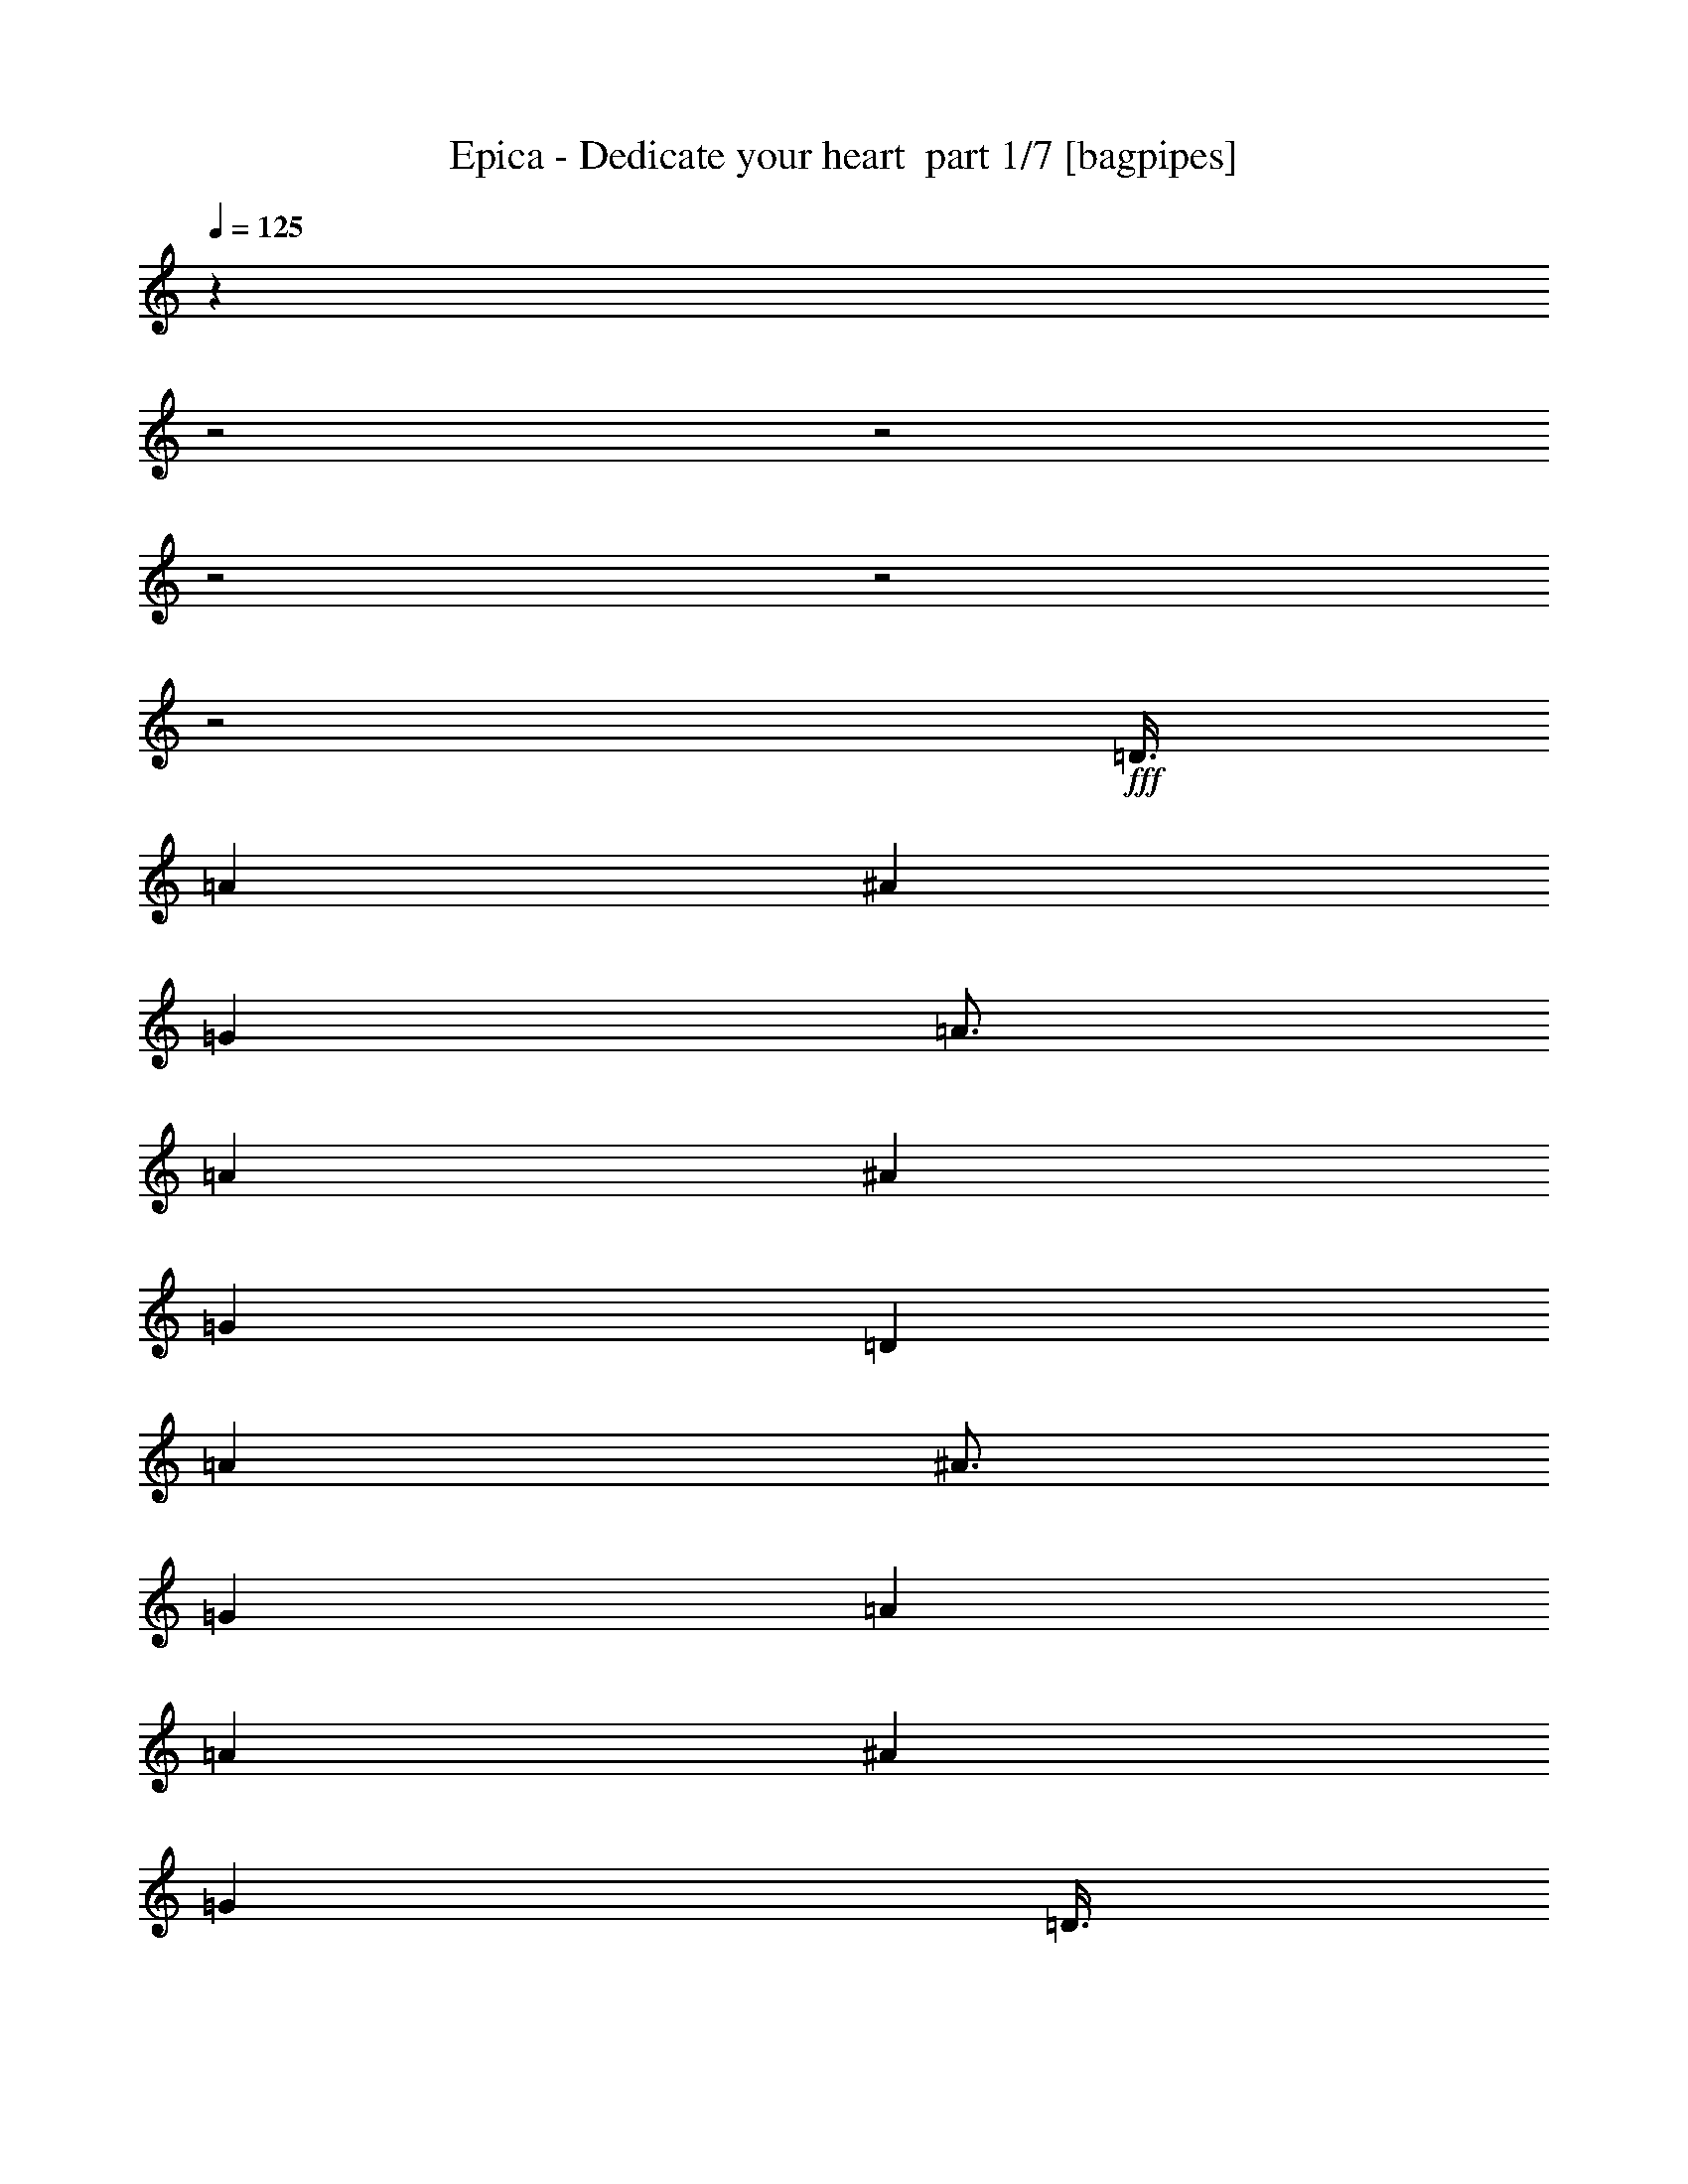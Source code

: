 % Produced with Bruzo's Transcoding Environment 2.0 alpha 
% Transcribed by Bruzo 

X:1
T: Epica - Dedicate your heart  part 1/7 [bagpipes]
Z: Transcribed with BruTE 57
L: 1/4
Q: 125
K: C
z16013/8000
z2/1
z2/1
z2/1
z2/1
z2/1
+fff+
[=D3/8]
[=A6001/8000]
[^A6001/8000]
[=G6001/8000]
[=A3/4]
[=A6001/8000]
[^A6001/8000]
[=G9001/8000]
[=D3001/8000]
[=A6001/8000]
[^A3/4]
[=G6001/8000]
[=A6001/8000]
[=A6001/8000]
[^A6001/8000]
[=G9001/8000]
[=D3/8]
[=A6001/8000]
[^A6001/8000]
[=G6001/8000]
[=A6001/8000]
[=A6001/8000]
[^A3/4]
[=G4501/4000]
[=D3/8]
[=A6001/8000]
[^A9001/8000]
[=G3001/8000]
[=A27003/8000]
[=F3001/8000]
[=c3/4]
[^c6001/8000]
[^A6001/8000]
[=c6001/8000]
[=c6001/8000]
[^c6001/8000]
[^A3/4]
[=F5391/1600]
z6013/2000
[=F3001/8000]
[=c6001/8000]
[^c6001/8000]
[^A3/4]
[=c6001/8000]
[=c6001/8000]
[^c6001/8000]
[^A6001/8000]
[=c26941/8000]
z12033/4000
[=A3/8]
[=G3001/8000]
[=F3/8]
[=E3/8]
[=D3001/8000]
[=E3/8]
[=F3001/8000]
[=G3/8]
[=c9001/8000]
[=G3001/8000]
[=A8929/8000]
z48/125
[=D4501/8000]
[=D3/16]
[=F3001/8000]
[=G3/8]
[=G3/8]
[=F3001/8000]
[=D3/8]
[=F3001/8000]
[=d3/8]
[=d3/8]
[=c3001/8000]
[=G3/8]
[=A8923/8000]
z3079/8000
[=c3/8]
[^A3001/8000]
[^G3/8]
[=G3001/8000]
[=F3/8]
[=G3/8]
[^G3001/8000]
[=c3/8]
[^A4501/8000]
[^G3/16]
[^A3001/8000]
[^d3/8]
[^d2229/2000]
z1543/4000
[=c3/8]
[^A3/8]
[^G3001/8000]
[=G3/8]
[=F3001/8000]
[=G3/8]
[^G3/8]
[=c3001/8000]
[^A9001/8000]
[=c3001/8000]
[=c8909/8000]
z773/2000
[=c3001/8000]
[^A3/8]
[^G3/8]
[=G3001/8000]
[=F3/8]
[=G3001/8000]
[^G3/8]
[=c3001/8000]
[^A3/8]
[^G3/8]
[=G3001/8000]
[^G3/8]
[^A6001/8000]
[^d6001/8000]
[=c3/8]
[^A3001/8000]
[^G3/8]
[=G3/8]
[=F1501/8000]
[=G3/8]
[^G4501/8000]
[^A3/8]
[=c6001/4000]
[=c12001/8000]
[^c4501/4000]
[^A3/8]
[^c3001/8000]
[^A3/8]
[^c3/8]
[=f3001/8000]
[=f9001/8000]
[=e3/8]
[=e4501/4000]
[^G3/8]
[^G9001/8000]
[^A3001/8000]
[^A9001/8000]
[^c3/8]
[^c4501/4000]
[=c3/8]
[=c6001/4000]
[^G9001/8000]
[^G3/8]
[^A3001/8000]
[^G3/8]
[=G3001/8000]
[=F3/8]
[=F9001/8000]
[^D3001/8000]
[^D9001/8000]
[^D3/8]
[^G4501/4000]
[^A3/8]
[^A9001/8000]
[^c3001/8000]
[^c9001/8000]
[=c3/8]
[=c6001/4000]
[^G9001/8000]
[^G3001/8000]
[^A3/8]
[^G3/8]
[^A3001/8000]
[=f3/8]
[=f6001/4000]
[=e9001/8000]
[=B3001/8000]
[=B9001/8000]
[^c3/8]
[^c9001/8000]
[=e3001/8000]
[=e9001/8000]
[^d3001/8000]
[^d12001/8000]
[=B9001/8000]
[=B3001/8000]
[^c3/8]
[=B3001/8000]
[^A3/8]
[^G3/8]
[^G4501/4000]
[^F3/8]
[^F9001/8000]
[^F3001/8000]
[=B9001/8000]
[^c3/8]
[^c4501/4000]
[=e3/8]
[=e9001/8000]
[^d3001/8000]
[^d9001/8000]
[=B3/8]
[=B4501/4000]
[=B3/8]
[^c3/8]
[=B3001/8000]
[^A3/8]
[^F3001/8000]
[^G11919/4000]
z4839/1600
z2/1
z2/1
z2/1
z2/1
z2/1
z2/1
z2/1
z2/1
z2/1
z2/1
z2/1
z2/1
[=A3/8]
[=G3001/8000]
[=F3/8]
[=E3/8]
[=D3001/8000]
[=E3/8]
[=F3001/8000]
[=G3/8]
[=c9001/8000]
[=G3001/8000]
[=A11/10]
z3201/8000
[=D4501/8000]
[=D3/16]
[=F3001/8000]
[=G3/8]
[=G3001/8000]
[=F3/8]
[=D3/8]
[=F3001/8000]
[=d3/8]
[=d3001/8000]
[=c3/8]
[=G3/8]
[=A4397/4000]
z401/1000
[=c3/8]
[^A3001/8000]
[^G3/8]
[=G3001/8000]
[=F3/8]
[=G3001/8000]
[^G3/8]
[=c3/8]
[^A4501/8000]
[^G3/16]
[^A3001/8000]
[^d3/8]
[^d8787/8000]
z643/1600
[=c3/8]
[^A3001/8000]
[^G3/8]
[=G3/8]
[=F3001/8000]
[=G3/8]
[^G3001/8000]
[=c3/8]
[^A6001/4000]
[=c439/400]
z3221/8000
[=c3001/8000]
[^A3/8]
[^G3001/8000]
[=G3/8]
[=F3/8]
[=G3001/8000]
[^G3/8]
[=c3001/8000]
[^A3/8]
[^G3/8]
[=G3001/8000]
[^G3/8]
[^A6001/8000]
[^d6001/8000]
[=c3/8]
[^A3001/8000]
[^G3/8]
[=G3001/8000]
[=F3/16]
[=G3/8]
[^G4501/8000]
[^A3/8]
[=c6001/4000]
[=c6001/4000]
[^c9001/8000]
[^A3/8]
[^c3001/8000]
[^A3/8]
[^c3/8]
[=f3001/8000]
[=f9001/8000]
[=e3001/8000]
[=e9001/8000]
[^G3/8]
[^G9001/8000]
[^A3001/8000]
[^A9001/8000]
[^c3001/8000]
[^c9001/8000]
[=c3/8]
[=c6001/4000]
[^G9001/8000]
[^G3/8]
[^A3001/8000]
[^G3/8]
[=G3001/8000]
[=F3/8]
[=F9001/8000]
[^D3001/8000]
[^D9001/8000]
[^D3/8]
[^G4501/4000]
[^A3/8]
[^A9001/8000]
[^c3001/8000]
[^c9001/8000]
[=c3/8]
[=c6001/4000]
[^G9001/8000]
[^G3001/8000]
[^A3/8]
[^G3001/8000]
[^A3/8]
[=f3/8]
[=f4501/4000]
[=e3/8]
[=e9001/8000]
[=B3001/8000]
[=B9001/8000]
[^c3/8]
[^c4501/4000]
[=e3/8]
[=e9001/8000]
[^d3001/8000]
[^d12001/8000]
[=B4501/4000]
[=B3/8]
[^c3/8]
[=B3001/8000]
[^A3/8]
[^G3001/8000]
[^G9001/8000]
[^F3/8]
[^F4501/4000]
[^F3/8]
[=B9001/8000]
[^c3001/8000]
[^c9001/8000]
[=e3/8]
[=e9001/8000]
[^d3001/8000]
[^d9001/8000]
[=B3001/8000]
[=B9001/8000]
[=B3/8]
[^c3001/8000]
[=B3/8]
[^A3/8]
[^F3001/8000]
[^G23709/8000]
z6081/2000
z2/1
z2/1
z2/1
z2/1
z2/1
z2/1
z2/1
z2/1
z2/1
z2/1
z2/1
z2/1
[=D3/8]
[=E3001/8000]
[=F3/8]
[=G3001/8000]
[=A3/8]
[=G3/8]
[=A3001/8000]
[^A3/8]
[=c3001/8000]
[^A3/8]
[=A3001/8000]
[=G3/8]
[=A8671/8000]
z3331/8000
[=D3/8]
[=E3/8]
[=F3001/8000]
[=G3/8]
[=A3/16]
[=G3001/8000]
[=A9/16]
[=G3001/8000]
[=G3/8]
[=F3001/8000]
[=E3/8]
[=D3001/8000]
[=E1083/1000]
z3337/8000
[=D3001/8000]
[=E3/8]
[=F3/8]
[=G3001/8000]
[=A3/8]
[=G3001/8000]
[=A3/8]
[^A3001/8000]
[=c3/8]
[^A3/8]
[=A3001/8000]
[=G3/8]
[=A4329/4000]
z209/500
[=G9001/8000]
[=G3/8]
[=G3001/8000]
[^D3/8]
[=G3001/8000]
[^A3/8]
[=d9001/8000]
[^c3001/8000]
[^c8651/8000]
z67/160
[=D3001/8000]
[=E3/8]
[=F3001/8000]
[=G3/8]
[=A3001/8000]
[=G3/8]
[=A3/8]
[^A3001/8000]
[=c3/8]
[^A3001/8000]
[=A3/8]
[=G3/8]
[=A3001/8000]
[=D1411/2000]
z3357/8000
[=D3/8]
[=E3001/8000]
[=F3/8]
[=G3001/8000]
[=A3/8]
[=G3001/8000]
[=A3/8]
[=G3/8]
[=G3001/8000]
[=F3/8]
[=E3001/8000]
[=D3/8]
[=E4319/4000]
z841/2000
[=D3/8]
[=E3001/8000]
[=F3/8]
[=G3/8]
[=A3001/8000]
[=G3/8]
[=A3001/8000]
[^A3/8]
[=c3/8]
[^A3001/8000]
[=A3/8]
[=G3001/8000]
[=A9001/8000]
[=G3/8]
[=G4501/4000]
[=G3/8]
[=G3/8]
[^D3001/8000]
[=G3/8]
[^A3001/8000]
[=d9001/8000]
[^c3/8]
[^c4501/4000]
[=A3/8]
[=A3/8]
[^G3001/8000]
[=A3/8]
[^G3001/8000]
[=A3/8]
[^c6001/8000]
[=B6001/8000]
[^c3/8]
[=B3/8]
[=A3001/8000]
[^G3/8]
[=E2809/4000]
z423/1000
[=A3/4]
[=A3001/8000]
[^G3/8]
[=A3001/8000]
[^c3/4]
[^c3001/8000]
[=B6001/8000]
[=A3/8]
[=B3001/8000]
[^c8611/8000]
z339/800
[=A3001/8000]
[^G3/8]
[=A3/8]
[^G3001/8000]
[=A3/8]
[^c6001/8000]
[=B6001/8000]
[^c3/8]
[=B3001/8000]
[=A3/8]
[^G3001/8000]
[=E2151/2000]
z16403/8000
z2/1
z2/1
[=A3001/8000]
[^G3/8]
[=A3001/8000]
[^G3/8]
[=A3/8]
[^c6001/8000]
[=B6001/8000]
[^c3001/8000]
[=B3/8]
[=A3/8]
[^G3001/8000]
[=E9001/8000]
[^F1159/800]
z643/250
z2/1
z2/1
z2/1
z2/1
z2/1
z2/1
z2/1
z2/1
z2/1
z2/1
z2/1
z2/1
z2/1
z2/1
z2/1
z2/1
z2/1
z2/1
z2/1
z2/1
z2/1
z2/1
z2/1
z2/1
z2/1
z2/1
z2/1
z2/1
z2/1
z2/1
z2/1
z2/1
z2/1
z2/1
z2/1
z2/1
z2/1
z2/1
z2/1
z2/1
z2/1
z2/1
z2/1
z2/1
z2/1
z2/1
z2/1
z2/1
z2/1
z2/1
z2/1
z2/1
z2/1
z2/1
z2/1
z2/1
z2/1
z2/1
z2/1
z2/1
z2/1
z2/1
z2/1
z2/1
z2/1
z2/1
z2/1
z2/1
z2/1
z2/1
z2/1
z2/1
z2/1
[^G3/8]
[^G3/8]
[=B3001/8000]
[^A6001/8000]
[^F3/4]
[^G3001/8000]
[^G3/8]
[^G3001/8000]
[=B3/8]
[^A6001/8000]
[^F6001/8000]
[^G3/8]
[^G3001/8000]
[^G3/8]
[=B3/8]
[^A6001/8000]
[^G3001/8000]
[^F3/8]
[^G6001/8000]
[^F6001/8000]
[^D6001/8000]
[^F739/1000]
z3089/8000
[^G5911/8000]
z309/800
[^G3/8]
[=B3001/8000]
[^A3/8]
[^G3001/8000]
[^F3/8]
[^G3001/8000]
[=E5907/8000]
z1547/4000
[=B3/8]
[^A3001/8000]
[=B3/8]
[^c3/8]
[^d3001/8000]
[^F369/500]
z3049/4000
[=e9/16]
[^d4501/8000]
[^d9001/8000]
[^c3/8]
[^c59/80]
z3051/4000
[^G3/8]
[^G3001/8000]
[=B3/8]
[^A6001/8000]
[^F181/500]
z621/1600
[^G3/8]
[^G3001/8000]
[^G3/8]
[=B3001/8000]
[^A9/16]
[=B4501/8000]
[^c3/8]
[^d6001/4000]
[^d3/8]
[^d4501/8000]
[=e4501/8000]
[^d3/8]
[^d9001/8000]
[^c3001/8000]
[^c9001/8000]
[^G3/8]
[^G3001/8000]
[^G3/8]
[=B3001/8000]
[^A3/4]
[^F6001/8000]
[^G6001/8000]
[^A3/8]
[=B3001/8000]
[^A6001/8000]
[=B9/16]
[^c4501/8000]
[^d6001/4000]
[^c12001/8000]
[=e6001/4000]
[^d23873/8000]
z12067/4000
[^D12001/8000]
[^G9001/8000]
[^A3001/8000]
[^A9001/8000]
[^c3/8]
[^c4501/4000]
[=c3/8]
[=c6001/4000]
[^G9001/8000]
[^G3/8]
[^A3001/8000]
[^G3/8]
[=G3001/8000]
[=F3/8]
[=F9001/8000]
[^D3001/8000]
[^D9001/8000]
[^D3/8]
[^G4501/4000]
[^A3/8]
[^A9001/8000]
[^c3001/8000]
[^c9001/8000]
[=c3/8]
[=c6001/4000]
[^G9001/8000]
[^G3001/8000]
[^A3/8]
[^G3001/8000]
[=G3/8]
[=F3/8]
[=F4501/4000]
[=E3/8]
[=E9001/8000]
[^G3001/8000]
[^G9001/8000]
[^A3/8]
[^A4501/4000]
[^c3/8]
[^c9001/8000]
[=c3001/8000]
[=c12001/8000]
[^G4501/4000]
[^G3/8]
[^A3/8]
[^G3001/8000]
[=G3/8]
[=F3001/8000]
[=F9001/8000]
[^D3/8]
[^D4501/4000]
[^D3/8]
[^G9001/8000]
[^A3001/8000]
[^A9001/8000]
[^c3/8]
[^c9001/8000]
[=c3001/8000]
[=c6001/4000]
[^G9001/8000]
[^G3/8]
[^A3001/8000]
[^G3/8]
[^A3/8]
[=f3001/8000]
[=f9001/8000]
[=e3001/8000]
[=e9001/8000]
[=B3/8]
[=B9001/8000]
[^c3001/8000]
[^c9001/8000]
[=e3/8]
[=e4501/4000]
[^d3/8]
[^d6001/4000]
[=B9001/8000]
[=B3/8]
[^c3001/8000]
[=B3/8]
[^A3001/8000]
[^G3/8]
[^G9001/8000]
[^F3001/8000]
[^F9001/8000]
[^F3/8]
[=B4501/4000]
[^c3/8]
[^c9001/8000]
[=e3001/8000]
[=e9001/8000]
[^d3/8]
[^d4501/4000]
[=B3/8]
[=B9001/8000]
[=B3001/8000]
[^c3/8]
[=B3001/8000]
[^A3/8]
[^F3/8]
[^G23789/8000]
z53/16
z2/1
z2/1
z2/1
z2/1
z2/1
z2/1
z2/1
z2/1
z2/1
z2/1
z2/1
z2/1

X:2
T: Epica - Dedicate your heart  part 2/7 [flute]
Z: Transcribed with BruTE 83
L: 1/4
Q: 125
K: C
z8023/4000
z2/1
z2/1
z2/1
z2/1
z2/1
z2/1
z2/1
z2/1
z2/1
z2/1
z2/1
z2/1
z2/1
z2/1
z2/1
z2/1
z2/1
z2/1
z2/1
z2/1
+ff+
[=F3/8]
[=c6001/8000]
[^c6001/8000]
[^A6001/8000]
[=c6001/8000]
[=c3/4]
[^c6001/8000]
[^A6001/8000]
[=F6737/2000]
z1503/400
[=c3/8]
[^c4501/4000]
[^A3/8]
[=c13469/4000]
z13039/4000
z2/1
z2/1
z2/1
z2/1
[=f3/16]
[=g1501/8000]
[^g3/16]
[^a3/16]
[=c'24003/8000]
[^d6001/4000]
[^c6001/8000]
[=c'6001/8000]
[^g12001/8000]
[=f6001/4000]
[=f9001/8000]
[=f3/16]
+mf+
[=g1501/8000]
[=e11909/8000]
z13581/4000
z2/1
z2/1
z2/1
z2/1
z2/1
z2/1
z2/1
z2/1
z2/1
z2/1
z2/1
z2/1
z2/1
z2/1
z2/1
z2/1
z2/1
z2/1
z2/1
z2/1
z2/1
z2/1
z2/1
z2/1
z2/1
z2/1
z2/1
z2/1
z2/1
z2/1
+ff+
[^d1419/4000]
z3163/8000
[=e2837/8000]
z791/2000
[^c709/2000]
z633/1600
[^d567/1600]
z633/1600
[^d567/1600]
z1583/4000
[=e1417/4000]
z3167/8000
[^c2833/8000]
z99/250
[^d177/500]
z3169/8000
[^d2831/8000]
z317/800
[=e283/800]
z317/800
[^c283/800]
z3171/8000
[^d2829/8000]
z793/2000
[=B707/2000]
z3173/8000
[^c2827/8000]
z1587/4000
[^A1413/4000]
z127/320
[=B113/320]
z127/320
[^f113/320]
z397/1000
[=g353/1000]
z3177/8000
[=e2823/8000]
z1589/4000
[^f1411/4000]
z3179/8000
[^f2821/8000]
z159/400
[=g141/400]
z159/400
[=e141/400]
z3181/8000
[^f2819/8000]
z1591/4000
[^f1409/4000]
z3183/8000
[=g2817/8000]
z199/500
[=e44/125]
z199/500
[^f44/125]
z637/1600
[=d563/1600]
z1593/4000
[=e1407/4000]
z3187/8000
[^c2813/8000]
z797/2000
[=B703/2000]
z27291/8000
z2/1
z2/1
z2/1
z2/1
z2/1
z2/1
z2/1
z2/1
z2/1
z2/1
z2/1
z2/1
z2/1
z2/1
z2/1
z2/1
z2/1
z2/1
z2/1
z2/1
z2/1
z2/1
z2/1
z2/1
z2/1
z2/1
z2/1
z2/1
z2/1
z2/1
z2/1
z2/1
z2/1
z2/1
z2/1
z2/1
z2/1
z2/1
z2/1
z2/1
z2/1
z2/1
z2/1
z2/1
z2/1
[^d2709/8000]
z823/2000
[=e677/2000]
z3293/8000
[^c2707/8000]
z1647/4000
[^d1353/4000]
z659/1600
[^d541/1600]
z659/1600
[=e541/1600]
z103/250
[^c169/500]
z3297/8000
[^d2703/8000]
z1649/4000
[^d1351/4000]
z3299/8000
[=e2701/8000]
z33/80
[^c27/80]
z33/80
[^d27/80]
z3301/8000
[=B2699/8000]
z1651/4000
[^c1349/4000]
z3303/8000
[^A2697/8000]
z413/1000
[=B337/1000]
z661/1600
[^f539/1600]
z661/1600
[=g539/1600]
z1653/4000
[=e1347/4000]
z3307/8000
[^f2693/8000]
z827/2000
[^f673/2000]
z3309/8000
[=g2691/8000]
z3309/8000
[=e2691/8000]
z331/800
[^f269/800]
z3311/8000
[^f2689/8000]
z207/500
[=g42/125]
z3313/8000
[=e2687/8000]
z1657/4000
[^f1343/4000]
z1657/4000
[=d1343/4000]
z663/1600
[=e537/1600]
z829/2000
[^c671/2000]
z3317/8000
[=B2683/8000]
z16437/8000
z2/1
z2/1
z2/1
z2/1
z2/1
z2/1
z2/1
z2/1
z2/1
z2/1
z2/1
z2/1
z2/1
z2/1
z2/1
z2/1
z2/1
z2/1
z2/1
z2/1
z2/1
z2/1
z2/1
z2/1
z2/1
z2/1
z2/1
z2/1
z2/1
z2/1
z2/1
z2/1
z2/1
z2/1
z2/1
z2/1
z2/1
z2/1
z2/1
z2/1
z2/1
z2/1
z2/1
z2/1
z2/1
z2/1
z2/1
z2/1
z2/1
z2/1
z2/1
z2/1
z2/1
[^G3/16]
[^G3/16]
[^G3/16]
[^G3/16]
[^F1501/8000]
[^F3/16]
[^G3/16]
[^G3/16]
[^G3/16]
[^G1501/8000]
[^F3/16]
[^F3/16]
[^G3/16]
[^G3/16]
[^F1501/8000]
[^F3/16]
[^G3/16]
[^G3/16]
[^G3/16]
[^G1501/8000]
[^F3/16]
[^F3/16]
[^G3/16]
[^G1501/8000]
[^G3/16]
[^G3/16]
[^F3/16]
[^F3/16]
[^G1501/8000]
[^G3/16]
[=A3/16]
[=A3/16]
[^G3/16]
[^G1501/8000]
[^G3/16]
[^G3/16]
[^F3/16]
[^F3/16]
[^G1501/8000]
[^G3/16]
[^G3/16]
[^G3/16]
[^F3/16]
[^F1501/8000]
[^G3/16]
[^G3/16]
[^F3/16]
[^F3/16]
[^G1501/8000]
[^G3/16]
[^G3/16]
[^G3/16]
[^G1501/8000]
[^G3/16]
[=A3/16]
[=A3/16]
[=A3/16]
[=A1501/8000]
[=A3/16]
[=A3/16]
[^F3/16]
[^F3/16]
[=A1501/8000]
[=A3/16]
[^G3/16]
[^G3/16]
[^G3/16]
[^G1501/8000]
[^F3/16]
[^F3/16]
[^G3/16]
[^G3/16]
[^G1501/8000]
[^G3/16]
[^F3/16]
[^F3/16]
[^G3/16]
[^G1501/8000]
[^F3/16]
[^F3/16]
[^G3/16]
[^G1501/8000]
[^G3/16]
[^G3/16]
[^F3/16]
[^F3/16]
[^G1501/8000]
[^G3/16]
[^G3/16]
[^G3/16]
[=A3/16]
[=A1501/8000]
[^G3/16]
[^G3/16]
[^F3/16]
[^F3/16]
[^G1501/8000]
[^G3/16]
[^G3/16]
[^G3/16]
[^F3/16]
[^F1501/8000]
[^G3/16]
[^G3/16]
[^G3/16]
[^G3/16]
[^F1501/8000]
[^F3/16]
[^G3/16]
[^G3/16]
[^F1501/8000]
[^F3/16]
[^G277/400]
z18463/8000
[^g3/16]
+mf+
[=g3/16]
+ff+
[=f1501/8000]
[^d3/16]
[=f3/16]
[=g3/16]
+mf+
[^g3/16]
[=g1501/8000]
+ff+
[=f3/16]
[^d3/16]
[=f3/16]
[=g1501/8000]
+mf+
[^a3/16]
[=g3/16]
+ff+
[=f3/16]
[^d3/16]
[^g1501/8000]
+mf+
[=g3/16]
+ff+
[=f3/16]
[^d3/16]
[=f3/16]
[=g1501/8000]
+mf+
[^g3/16]
[=g3/16]
[^g3/16]
[=g3/16]
+ff+
[=f1501/8000]
[^d3/16]
[=f9001/8000]
[^d6001/8000]
[^d3/16]
[=c3/16]
[=f6001/8000]
[=g3/16]
[^g1501/8000]
[^a3/16]
[=c'3/16]
[=g6001/8000]
[=c'6001/8000]
[=d12001/8000]
[^g3/16]
+mf+
[=f1501/8000]
+ff+
[^c3/16]
[=f3/16]
[^g3/16]
+mf+
[=f1501/8000]
+ff+
[^g3/16]
+mf+
[=f3/16]
+ff+
[^c3/16]
[=f3/16]
[^g1501/8000]
+mf+
[=f3/16]
+ff+
[^g3/16]
+mf+
[=f3/16]
+ff+
[^c3/16]
[=f1501/8000]
[^g3/16]
+mf+
[^d3/16]
+ff+
[=c'3/16]
[^d3/16]
[^g1501/8000]
+mf+
[^d3/16]
+ff+
[^g3/16]
+mf+
[^d3/16]
+ff+
[=c'3/16]
[^d1501/8000]
[^g3/16]
+mf+
[^d3/16]
+ff+
[^g3/16]
+mf+
[^d3/16]
+ff+
[=c'3001/8000]
[^A,3/16]
[=C3/16]
[=D1501/8000]
[=E3/16]
[=D3/16]
[=C3/16]
[^A,3/16]
[=C1501/8000]
[=E3/16]
[=F3/16]
[=G3/16]
[=A3/16]
[=G1501/8000]
[=F3/16]
[=E3/16]
[=F3/16]
[=A3/16]
[^A1501/8000]
[=c3/16]
[=d3/16]
[=c3/16]
[^A1251/8000]
[=A1/8]
[^A1/8-]
[=c5/32^A5/32]
[^d3/16]
[=e3/16]
[^f3/16]
[=e1501/8000]
[=f3/16]
[=g3/16]
[=a3/16]
[^a1501/8000]
[=c'3/16]
[=d3/16]
+mf+
[=e3/16]
[=f3/16]
+ff+
[=g18003/8000]
[=g24003/8000]
[=G1/8=B1/8]
z5001/8000
[^d6001/4000=c'6001/4000]
[=a3/8=c'3/8]
[=d3/8^a3/8]
[=a6001/4000=c'6001/4000]
[=f6001/4000=a6001/4000]
[^a3/16]
+mf+
[=a3/16]
+ff+
[=g3/16]
[=f1501/8000]
[=g3/16]
[=a3/16]
[^a3/16]
+mf+
[=a3/16]
+ff+
[=g1501/8000]
[=f3/16]
[=g3/16]
[=a3/16]
[=c'3/16]
+mf+
[=a1501/8000]
+ff+
[=g3/16]
[=f3/16]
[^a3/16]
+mf+
[=a3/16]
+ff+
[=g1501/8000]
[=f3/16]
[=g3/16]
[=a3/16]
[^a1501/8000]
+mf+
[=a3/16]
+ff+
[^a3/16]
+mf+
[=a3/16]
+ff+
[=g3/16]
[=f1501/8000]
[=c'3/4]
[^c6001/4000=f6001/4000]
[=f6001/4000=a6001/4000]
[=g12001/8000=c'12001/8000]
[=d6001/4000=b6001/4000]
[^d1499/500]
z12031/4000
z2/1
z2/1
z2/1
z2/1
z2/1
z2/1
z2/1
z2/1
z2/1
z2/1
z2/1
z2/1
z2/1
z2/1
z2/1
z2/1
z2/1
z2/1
+fff+
[^g1501/8000]
+f+
[^d3/16]
+fff+
[=c'3/16]
[^g3/16]
[=c'3/16]
[^d1501/8000]
[^g3/16]
+f+
[^d3/16]
+fff+
[=c'3/16]
[^g3/16]
[=c'1501/8000]
[^d3/16]
[^g3/16]
+f+
[^d3/16]
+fff+
[=c'3/16]
[^g1501/8000]
[=c'3/16]
[^d3/16]
[^g3/16]
+f+
[^d3/16]
+fff+
[=c'1501/8000]
[^g3/16]
[=c'3/16]
[^d3/16]
[^g1501/8000]
+f+
[^d3/16]
+fff+
[=c'3/16]
[^d3/16]
[^a6001/8000]
[^g3/16]
[=g3/16]
[=f1501/8000]
[^d3/16]
[=g3/16]
[=f3/16]
[^d3/16]
[^c1501/8000]
[=f3/16]
[^d3/16]
[^c3/16]
[=c'3/16]
[^d1501/8000]
[^c3/16]
[=c'3/16]
[^g3/16]
[^a2991/1000]
z6803/2000
z2/1
z2/1
z2/1
z2/1
z2/1
z2/1
z2/1
z2/1
z2/1
z2/1
z2/1
z2/1
z2/1
z2/1
z2/1
z2/1
z2/1
z2/1
z2/1
z2/1
z2/1
z2/1
z2/1
z2/1
z2/1
z2/1
z2/1
z2/1
z2/1
z2/1
z2/1
z2/1
z2/1
z2/1
z2/1
z2/1
z2/1
z2/1
z2/1
z2/1
z2/1
z2/1
z2/1
z2/1
z2/1
z2/1
z2/1
z2/1
z2/1
z2/1
z2/1
z2/1
z2/1
z2/1
z2/1
z2/1
z2/1
z2/1
z2/1
z2/1
+ff+
[^d697/2000]
z3213/8000
[=e2787/8000]
z3213/8000
[^c2787/8000]
z1607/4000
[^d1393/4000]
z643/1600
[^d557/1600]
z201/500
[=e87/250]
z3217/8000
[^c2783/8000]
z1609/4000
[^d1391/4000]
z1609/4000
[^d1391/4000]
z3219/8000
[=e2781/8000]
z161/400
[^c139/400]
z3221/8000
[^d2779/8000]
z1611/4000
[=B1389/4000]
z3223/8000
[^c2777/8000]
z3223/8000
[^A2777/8000]
z403/1000
[=B347/1000]
z129/320
[^f111/320]
z1613/4000
[=g1387/4000]
z3227/8000
[=e2773/8000]
z3227/8000
[^f2773/8000]
z807/2000
[^f693/2000]
z3229/8000
[=g2771/8000]
z323/800
[=e277/800]
z3231/8000
[^f2769/8000]
z101/250
[^f173/500]
z101/250
[=g173/500]
z3233/8000
[=e2767/8000]
z1617/4000
[^f1383/4000]
z647/1600
[=d553/1600]
z809/2000
[=e691/2000]
z3237/8000
[^c2763/8000]
z3237/8000
[=B2763/8000]
z37/16
z2/1
z2/1

X:3
T: Epica - Dedicate your heart  part 3/7 [pipgorn]
Z: Transcribed with BruTE 39
L: 1/4
Q: 125
K: C
z14259/4000
z2/1
z2/1
z2/1
z2/1
z2/1
z2/1
z2/1
z2/1
z2/1
z2/1
z2/1
z2/1
z2/1
z2/1
z2/1
z2/1
z2/1
z2/1
z2/1
z2/1
z2/1
z2/1
z2/1
z2/1
z2/1
z2/1
z2/1
z2/1
z2/1
z2/1
z2/1
z2/1
z2/1
z2/1
z2/1
z2/1
z2/1
z2/1
z2/1
z2/1
z2/1
z2/1
z2/1
z2/1
z2/1
z2/1
z2/1
z2/1
z2/1
z2/1
z2/1
z2/1
z2/1
z2/1
z2/1
z2/1
z2/1
z2/1
z2/1
z2/1
z2/1
z2/1
z2/1
z2/1
z2/1
z2/1
z2/1
z2/1
z2/1
z2/1
z2/1
z2/1
z2/1
z2/1
z2/1
z2/1
z2/1
z2/1
z2/1
z2/1
z2/1
z2/1
z2/1
z2/1
z2/1
z2/1
z2/1
z2/1
z2/1
z2/1
z2/1
z2/1
z2/1
z2/1
z2/1
z2/1
z2/1
z2/1
z2/1
z2/1
z2/1
z2/1
z2/1
z2/1
z2/1
z2/1
z2/1
z2/1
z2/1
z2/1
z2/1
z2/1
z2/1
z2/1
z2/1
z2/1
z2/1
z2/1
z2/1
z2/1
z2/1
z2/1
z2/1
z2/1
z2/1
z2/1
z2/1
z2/1
z2/1
z2/1
z2/1
z2/1
z2/1
z2/1
z2/1
z2/1
z2/1
z2/1
z2/1
z2/1
z2/1
z2/1
z2/1
z2/1
z2/1
z2/1
z2/1
z2/1
z2/1
z2/1
z2/1
z2/1
z2/1
z2/1
z2/1
z2/1
z2/1
z2/1
z2/1
z2/1
z2/1
z2/1
z2/1
z2/1
z2/1
z2/1
z2/1
z2/1
z2/1
z2/1
z2/1
z2/1
z2/1
z2/1
z2/1
z2/1
z2/1
z2/1
z2/1
z2/1
z2/1
z2/1
z2/1
z2/1
z2/1
z2/1
z2/1
z2/1
z2/1
z2/1
z2/1
z2/1
z2/1
z2/1
z2/1
z2/1
z2/1
z2/1
z2/1
z2/1
z2/1
z2/1
z2/1
z2/1
z2/1
z2/1
z2/1
z2/1
z2/1
z2/1
z2/1
z2/1
z2/1
z2/1
z2/1
z2/1
z2/1
z2/1
z2/1
z2/1
z2/1
z2/1
z2/1
z2/1
z2/1
z2/1
z2/1
z2/1
z2/1
z2/1
z2/1
z2/1
z2/1
+fff+
[^A,5991/4000]
z8771/8000
[=G,3/16=B,3/16]
[=D1/8-]
[^F1/8=D1/8]
[=G1469/1000]
[=D9001/8000]
[=D3/16]
[=D3/16]
[=D4501/8000]
[=E4501/8000]
[=F3/8]
[=F4501/8000]
[=E9/16]
[=C3001/8000]
[=D9/16]
[=C4501/8000]
[=A,3/8]
[^A,6001/8000]
[=D6001/8000]
[=D6001/8000]
[=E6001/8000]
[=E3/4]
[=F6001/8000]
[=F6001/8000]
[=E6001/8000]
[=A5/32]
[=E1/8-]
[=D1/8=E1/8]
[^C5/32]
[=A,1251/8000]
[=A,1/8-]
[=B,1/8=A,1/8]
[^C5/32]
[=A5/32]
[=E1/8-]
[=D1/8=E1/8]
[^C1251/8000]
[=A,5/32]
[=A,1/8-]
[=B,1/8=A,1/8]
[^C5/32]
[=A2251/8000]
[=D1/8]
[^C5/32]
[=A,3/16]
[=A3001/8000]
[=G3/8]
[=E3/8]
[=D3001/8000]
[^C2959/8000]
z4521/4000
[=D6001/4000]
[=C3001/8000]
[^A,3/8]
[=F,3/8]
[=D,3001/8000]
[=E,3/8]
[=F,3001/8000]
[=G,3/8]
[=C6001/8000]
[=C363/2000]
z387/2000
[=C363/2000]
z1549/8000
[=C1451/8000]
z1549/8000
[=f3001/8000]
[^d3/8]
[=f3/8]
[^d6001/8000]
[=F3001/8000]
[=G3/8]
[=G6001/4000]
[=F3/8]
[^A,2973/4000]
z311/1600
[=G3/16]
[=A1501/8000]
[^A3/16]
[=B5/32]
[^G7/32=E7/32]
[=B,1/8]
[=E1/8]
[^G1001/8000]
[=B1/8]
[^G1/8]
[=E1/8]
[=B,1/8]
[=E1/8]
[^G1/8]
[=B1001/8000]
[^G1/8]
[=E1/8]
[=B,1/8]
[=E1/8]
[^G1/8]
[=B1/8]
[^G1/8]
[=E1001/8000]
[=B,1/8]
[=E1/8]
[^G1/8]
[^A1/8]
[^G1/8]
[^F1/8]
[^A1001/8000]
[^G1/8]
[^F1/8]
[^A1/8]
[^G1/8]
[^F1/8]
[^A1/8]
[^G1001/8000]
[^F1/8]
[^c1/8]
[=B1/8]
[^A1/8]
[^c1/8]
[=B1/8]
[^A1001/8000]
[^c1/8]
[=B1/8]
[^A1/8]
[^c1/8]
[=B1/8]
[^A1/8]
z13219/4000
z2/1
z2/1
z2/1
z2/1
z2/1
z2/1
z2/1
z2/1
z2/1
z2/1
z2/1
z2/1
z2/1
z2/1
z2/1
z2/1
z2/1
z2/1
z2/1
z2/1
z2/1
z2/1
z2/1
z2/1
z2/1
z2/1
z2/1
z2/1
z2/1
z2/1
z2/1
z2/1
z2/1
z2/1
z2/1
z2/1
z2/1
z2/1
z2/1
z2/1
z2/1
z2/1
z2/1
z2/1
z2/1
z2/1
z2/1
z2/1
z2/1
z2/1
z2/1
z2/1
z2/1
z2/1
z2/1
z2/1
z2/1
z2/1
z2/1
z2/1
z2/1
z2/1
z2/1
z2/1
z2/1
z2/1
z2/1
z2/1
z2/1
z2/1
z2/1
z2/1
z2/1
z2/1
z2/1
z2/1
z2/1
z2/1
z2/1
z2/1
z2/1

X:4
T: Epica - Dedicate your heart  part 4/7 [horn]
Z: Transcribed with BruTE 111
L: 1/4
Q: 125
K: C
z8003/4000
z2/1
z2/1
+ff+
[=F,1/8]
z2001/8000
[=c3/8]
[=F,1/8]
z1/4
[^c3001/8000]
[=F,1/8]
z1/4
[^A3001/8000]
[=F,1/8]
z1/4
[=c3/8]
[=F,1/8]
z2001/8000
[^G3/8]
[=F,1/8]
z2001/8000
[^A3/8]
[=F,1/8]
z2001/8000
[=G3/8]
[=F,1/8]
z1/4
[^G3001/8000]
[=D13003/4000-]
[=D2/1]
[=C3/4=G3/4=c3/4]
[^A,13003/4000-=F13003/4000-^A13003/4000-]
[^A,2/1=F2/1^A2/1]
[=A,6001/8000=F6001/8000]
[=G,24003/8000=D24003/8000=G24003/8000]
[=F,6001/2000=C6001/2000=F6001/2000]
[^D,3/8^A,3/8^D3/8]
[^D,3/8^A,3/8^D3/8]
[^D,1/8]
z2001/8000
[^D,3/8^A,3/8^D3/8]
[^D,1/8]
z2001/8000
[^D,3/8^A,3/8^D3/8]
[^D,1/8]
z2001/8000
[^D,1/8^A,1/8]
z1/4
[=D,6001/4000=A,6001/4000=D6001/4000]
[=d12001/8000]
[=F,1/8]
z2001/8000
[=F,1/8]
z1/4
[=C3/8]
[=C3001/8000]
[=F,1/8]
z1/4
[=F,1/8]
z2001/8000
[=C3/8]
[=C3001/8000]
[=F,1/8]
z1/4
[=F,1/8]
z1/4
[=C3001/8000]
[=C3/8]
[=F,1/8]
z2001/8000
[=F,1/8]
z1/4
[^D,6001/8000]
[^C,1/8]
z1/4
[^C,1/8]
z2001/8000
[^G,3/8]
[^G,3001/8000]
[^C,1/8]
z1/4
[^C,1/8]
z1/4
[^G,3001/8000]
[^G,3/8]
[^C,1/8]
z2001/8000
[^C,1/8]
z1/4
[^G,3/8]
[^G,3001/8000]
[^C3/16]
[^C3/16]
[^C1/8]
z2001/8000
[=C3/16]
[=C3/16]
[=C1/8]
z1/4
[^A,1/8]
z2001/8000
[^A,1/8]
z1/4
[=C3001/8000]
[^C3/8]
[^A,1/8]
z2001/8000
[^A,1/8]
z1/4
[=C3/8]
[^C3001/8000]
[^G,1/8]
z1/4
[^G,1/8]
z2001/8000
[^D3/8]
[^D3/8]
[^G,3001/8000]
[^G,3/8]
[=F,3001/8000]
+mf+
[=G,3/8]
+ff+
[^F,1/8]
z2001/8000
[^F,1/8]
z1/4
[^F,3/8^C3/8]
[^F,3001/8000^C3001/8000]
[^F,1/8]
z1/4
[^F,1/8]
z2001/8000
[^F,3/8^C3/8]
[^F,3/8^C3/8]
[=F,1469/1000=C1469/1000=F1469/1000]
[=B,7/32=E7/32^A,7/32^D7/32]
[=A,3/16=D3/16^G,3/16^C3/16]
[=G,1501/8000=C1501/8000^F,1501/8000=B,1501/8000]
[=F,3/16^A,3/16=E,3/16=A,3/16]
[^D,5/32^G,5/32=D,5/32=G,5/32]
[^C,1/8-^F,1/8-]
[=C,1/8=F,1/8^C,1/8^F,1/8]
[=E,2751/8000=B,2751/8000]
[=D,12001/8000=A,12001/8000=D12001/8000]
[^A,6001/4000=F6001/4000^A6001/4000]
[=C6001/4000=G6001/4000=c6001/4000]
[=F,6001/8000=C6001/8000=F6001/8000]
[=E,3/4=C3/4]
[=D,6001/4000=A,6001/4000=D6001/4000]
[=F,6001/4000^A,6001/4000=F6001/4000]
[=C12001/8000=G12001/8000=c12001/8000]
[=D6001/4000=A6001/4000=d6001/4000]
[=F,3/8=C3/8=F3/8]
[=F,1/8]
z2001/8000
[=F,1/8]
z1/4
[=F,1/8]
z2001/8000
[^C,3/8^G,3/8^C3/8]
[^C,1/8]
z1/4
[^C,1/8]
z2001/8000
[^C,1/8]
z1/4
[^D,3001/8000^A,3001/8000^D3001/8000]
[^D,1/8]
z1/4
[^D,1/8]
z2001/8000
[^D,1/8]
z1/4
[^G,6001/8000^D6001/8000^G6001/8000]
[=G,6001/8000^D6001/8000]
[=F,3/8=C3/8=F3/8]
[=F,1/8]
z1/4
[=F,1/8]
z2001/8000
[=F,1/8]
z1/4
[^C,3001/8000^G,3001/8000^C3001/8000]
[^C,1/8]
z1/4
[^C,1/8]
z1/4
[^C,1/8]
z2001/8000
[=C,3/8^G,3/8]
[=C,1/8]
z2001/8000
[=C,1/8]
z1/4
[=C,1/8]
z2001/8000
[=C,12001/8000=G,12001/8000=C12001/8000]
[=F,727/2000]
z3093/8000
[=G,2907/8000]
z1547/4000
[^G,1453/4000]
z619/1600
[=F,581/1600]
z387/1000
[=G,363/1000]
z387/1000
[^G,363/1000]
z3097/8000
[^A,2903/8000]
z1549/4000
[^D1451/4000]
z3099/8000
[=F,3/16]
[=F,3/16]
[=F,3/16]
[=F,1501/8000]
[=F,3/4=C3/4=F3/4]
[=G,1501/8000]
[=G,3/16]
[=G,3/16]
[=G,3/16]
[=G,6001/8000^D6001/8000]
[^G,3/16]
[^G,1501/8000]
[^G,3/16]
[^G,3/16]
[^G,6001/8000^D6001/8000^G6001/8000]
[=A,3/16]
[=A,3/16]
[=A,3/16]
[=A,1501/8000]
[=A,3/4=F3/4]
[^A,1501/8000]
[^A,3/16]
[^A,3/16]
[^A,3/16]
[^A,3/16]
[^A,1501/8000]
[^A,3/16]
[^A,3/16]
[=C3/16]
[=C1501/8000]
[=C3/16]
[=C3/16]
[^C3/16]
[^C3/16]
[^C1501/8000]
[^C3/16]
[=F9001/8000=c9001/8000=f9001/8000]
[=E,1/8=B,1/8]
z1/4
[=C,889/800=G,889/800=C889/800]
z389/1000
[=F,6001/4000=C6001/4000=F6001/4000]
[=G,12001/8000^D12001/8000]
[^G,6001/4000^D6001/4000^G6001/4000]
[^G,6001/8000^D6001/8000^G6001/8000]
[=G,6001/8000^D6001/8000]
[^C,12001/8000^G,12001/8000^C12001/8000]
[^D,6001/4000^A,6001/4000^D6001/4000]
[^G,6001/4000^D6001/4000^G6001/4000]
[^G,3/4^D3/4^G3/4]
[=G,6001/8000^D6001/8000]
[=F,6001/4000=C6001/4000=F6001/4000]
[=G,6001/4000^D6001/4000]
[^G,12001/8000^D12001/8000^G12001/8000]
[^G,6001/8000^D6001/8000^G6001/8000]
[=G,6001/8000^D6001/8000]
[^C,6001/8000^G,6001/8000^C6001/8000]
[^C,3/16]
[^C,3/16]
[^C,3/16]
[^C,1501/8000]
[^D,4433/4000^A,4433/4000^D4433/4000]
z627/1600
[=C,1/8=G,1/8]
z5001/8000
[=C,6001/8000=G,6001/8000=C6001/8000]
[=C,6001/4000=G,6001/4000=C6001/4000]
[^G,3/8^D3/8^G3/8]
[^G,1/8]
z1/4
[^G,1/8]
z2001/8000
[^G,1/8]
z1/4
[^A,3001/8000^F3001/8000]
[^A,1/8]
z1/4
[^A,1/8]
z1/4
[^A,1/8]
z2001/8000
[=B,3/8^F3/8=B3/8]
[=B,1/8]
z2001/8000
[=B,1/8]
z1/4
[=B,3/16]
[^C1501/8000]
[=E3/16]
[^D3/16]
[^C3/16]
[=B,3/16]
[^D1501/8000]
[^C3/16]
[=B,3/16]
[^A,3/16]
[=E,3001/8000=B,3001/8000=E3001/8000]
[=E,1/8]
z1/4
[=E,1/8]
z1/4
[=E,1/8]
z2001/8000
[^F,3/8^C3/8^F3/8]
[^F,1/8]
z2001/8000
[^F,1/8]
z1/4
[^F,1/8]
z1/4
[=B,3001/8000^F3001/8000=B3001/8000]
[=B,1/8]
z1/4
[=B,1/8]
z2001/8000
[=B,1/8]
z1/4
[=B,6001/8000^F6001/8000=B6001/8000]
[^A,6001/8000^F6001/8000]
[^G,3/8^D3/8^G3/8]
[^G,1/8]
z2001/8000
[^G,1/8]
z1/4
[^G,1/8]
z1/4
[^A,3001/8000^F3001/8000]
[^A,1/8]
z1/4
[^A,1/8]
z2001/8000
[^A,1/8]
z1/4
[=B,3001/8000^F3001/8000=B3001/8000]
[=B,1/8]
z1/4
[=B,1/8]
z1/4
[=B,1501/8000]
[^C3/16]
[=E3/16]
[^D3/16]
[^C3/16]
[=B,1501/8000]
[^D3/16]
[^C3/16]
[=B,3/16]
[^A,3/16]
[=E,1421/4000=B,1421/4000=E1421/4000]
z38/25
[=E,1/8=A,1/8=D1/8]
z2001/8000
[^F,6001/8000^C6001/8000^F6001/8000]
[^G,1/8]
z1/4
[^D3001/8000]
[^G,1/8]
z1/4
[=E3/8]
[^G,1/8]
z2001/8000
[^C3/8]
[^G,1/8]
z2001/8000
[^D3/8]
[^G,1/8]
z1/4
[^D3001/8000]
[^G,1/8]
z1/4
[=E3001/8000]
[^G,1/8]
z1/4
[^C3001/8000]
[^G,1/8]
z1/4
[^D3/8]
[^G,1/8]
z2001/8000
[^D3/8]
[^G,1/8]
z2001/8000
[=E3/8]
[^G,1/8]
z1/4
[^C3001/8000]
[^G,1/8]
z1/4
[^D3001/8000]
[^G,1/8]
z1/4
[=B,3/8]
[^G,1/8]
z2001/8000
[^C3/8]
[^G,1/8]
z2001/8000
[^A,3/8]
[^G,1/8]
z2001/8000
[=B,3/8]
[=B,1/8]
z1/4
[^F3001/8000]
[=B,1/8]
z1/4
[=G3001/8000]
[=B,1/8]
z1/4
[=E3/8]
[=B,1/8]
z2001/8000
[^F3/8]
[=B,1/8]
z2001/8000
[^F3/8]
[=B,1/8]
z2001/8000
[=G3/8]
[=B,1/8]
z1/4
[=E3001/8000]
[=B,1/8]
z1/4
[^F3001/8000]
[=B,1/8]
z1/4
[^F3/8]
[=B,1/8]
z2001/8000
[=G3/8]
[=B,1/8]
z2001/8000
[=E3/8]
[=B,1/8]
z1/4
[^F3001/8000]
[=B,1/8]
z1/4
[=D3001/8000]
[=B,1/8]
z1/4
[=E3001/8000]
[=B,1/8]
z1/4
[^C3/8]
[=B,1/8]
z2001/8000
[=D3/8]
[=B,7501/4000^F7501/4000=B7501/4000]
[=B,3/16]
[=B,1501/8000]
[=B,3/16]
[=B,3/16]
[=G,6001/8000=D6001/8000=G6001/8000]
[=G,3/16]
[=G,3/16]
[=G,1501/8000]
[=G,3/16]
[=A,6001/8000=E6001/8000=A6001/8000]
[=A,3/16]
[=A,3/16]
[=A,3/16]
[=A,3/16]
[=A,1501/8000]
[=A,3/16]
[=D,3/8=A,3/8=D3/8]
[=D,561/1600=A,561/1600=D561/1600]
z1549/2000
[=F,3001/8000^A,3001/8000=F3001/8000]
[=F,2803/8000^A,2803/8000=F2803/8000]
z3099/4000
[=G,3001/8000=C3001/8000=G3001/8000]
[=G,2801/8000=C2801/8000=G2801/8000]
z31/40
[=F,6001/8000=C6001/8000=F6001/8000]
[=E,3/4=C3/4]
[=D,3001/8000=A,3001/8000=D3001/8000]
[=D,1399/4000=A,1399/4000=D1399/4000]
z6203/8000
[^A,3001/8000=F3001/8000^A3001/8000]
[^A,699/2000=F699/2000^A699/2000]
z1241/1600
[=C,1/8=G,1/8]
z5001/8000
[=G,3/4=D3/4=G3/4]
[=A,6001/8000=E6001/8000=A6001/8000]
[=D,3/16]
[=D,1501/8000]
[=D,3/16]
[=D,3/16]
[=F,3/8=C3/8=F3/8]
[=F,1/8]
z2001/8000
[=F,1/8]
z1/4
[=F,1/8]
z2001/8000
[^C,3/8^G,3/8^C3/8]
[^C,1/8]
z2001/8000
[^C,1/8]
z1/4
[^C,1/8]
z1/4
[^D,3001/8000^A,3001/8000^D3001/8000]
[^D,1/8]
z1/4
[^D,1/8]
z2001/8000
[^D,1/8]
z1/4
[^G,6001/8000^D6001/8000^G6001/8000]
[=G,6001/8000^D6001/8000]
[=F,3/8=C3/8=F3/8]
[=F,1/8]
z2001/8000
[=F,1/8]
z1/4
[=F,1/8]
z1/4
[^C,3001/8000^G,3001/8000^C3001/8000]
[^C,1/8]
z1/4
[^C,1/8]
z2001/8000
[^C,1/8]
z1/4
[=C,3/8^G,3/8^C3/8]
[=C,1/8]
z2001/8000
[=C,1/8]
z1/4
[=C,1/8]
z2001/8000
[=C,12001/8000=G,12001/8000=C12001/8000]
[=F,2779/8000]
z1611/4000
[=G,1389/4000]
z3223/8000
[^G,2777/8000]
z403/1000
[=F,347/1000]
z129/320
[=G,111/320]
z129/320
[^G,111/320]
z1613/4000
[^A,1387/4000]
z3227/8000
[^D2773/8000]
z807/2000
[=F,3/16]
[=F,3/16]
[=F,1501/8000]
[=F,3/16]
[=F,6001/8000=C6001/8000=F6001/8000]
[=G,3/16]
[=G,3/16]
[=G,3/16]
[=G,3/16]
[=G,6001/8000^D6001/8000]
[^G,3/16]
[^G,1501/8000]
[^G,3/16]
[^G,3/16]
[^G,6001/8000^D6001/8000^G6001/8000]
[=A,3/16]
[=A,3/16]
[=A,1501/8000]
[=A,3/16]
[=A,6001/8000=F6001/8000]
[^A,3/16]
[^A,3/16]
[^A,3/16]
[^A,3/16]
[^A,1501/8000]
[^A,3/16]
[^A,3/16]
[^A,3/16]
[=C3/16]
[=C1501/8000]
[=C3/16]
[=C3/16]
[^C3/16]
[^C3/16]
[^C1501/8000]
[^C3/16]
[=F9001/8000=c9001/8000=f9001/8000]
[=E,1/8=B,1/8]
z2001/8000
[=C,219/200=G,219/200=C219/200]
z3241/8000
[=F,6001/4000=C6001/4000=F6001/4000]
[=G,6001/4000^D6001/4000]
[^G,12001/8000^D12001/8000^G12001/8000]
[^G,6001/8000^D6001/8000^G6001/8000]
[=G,6001/8000^D6001/8000]
[^C,12001/8000^G,12001/8000^C12001/8000]
[^D,6001/4000^A,6001/4000^D6001/4000]
[^G,6001/4000^D6001/4000^G6001/4000]
[^G,6001/8000^D6001/8000^G6001/8000]
[=G,3/4^D3/4]
[=F,1/8=C1/8]
z12503/4000
z2/1
[^C,3/16]
[^C,1501/8000]
[^C,3/16]
[^C,3/16]
[^C,6001/8000^G,6001/8000^C6001/8000]
[^C,3/16]
[^C,3/16]
[^C,1501/8000]
[^C,3/16]
[^D,8737/8000^A,8737/8000^D8737/8000]
z51/125
[=C,1/8=G,1/8]
z5001/8000
[=C,6001/8000=G,6001/8000=C6001/8000]
[=C,6001/4000=G,6001/4000=C6001/4000]
[^G,3/8^D3/8^G3/8]
[^G,1/8]
z2001/8000
[^G,1/8]
z1/4
[^G,1/8]
z1/4
[^A,3001/8000^F3001/8000]
[^A,1/8]
z1/4
[^A,1/8]
z2001/8000
[^A,1/8]
z1/4
[=B,3/8^F3/8=B3/8]
[=B,1/8]
z2001/8000
[=B,1/8]
z1/4
[=B,3/16]
[^C1501/8000]
[=E3/16]
[^D3/16]
[^C3/16]
[=B,3/16]
[^D1501/8000]
[^C3/16]
[=B,3/16]
[^A,3/16]
[=E,3001/8000=B,3001/8000=E3001/8000]
[=E,1/8]
z1/4
[=E,1/8]
z2001/8000
[=E,1/8]
z1/4
[^F,3/8^C3/8^F3/8]
[^F,1/8]
z2001/8000
[^F,1/8]
z1/4
[^F,1/8]
z2001/8000
[=B,3/8^F3/8=B3/8]
[=B,1/8]
z1/4
[=B,1/8]
z2001/8000
[=B,1/8]
z1/4
[=B,6001/8000^F6001/8000=B6001/8000]
[^A,6001/8000^F6001/8000]
[^G,3/8^D3/8^G3/8]
[^G,1/8]
z2001/8000
[^G,1/8]
z1/4
[^G,1/8]
z2001/8000
[^A,3/8^F3/8]
[^A,1/8]
z1/4
[^A,1/8]
z2001/8000
[^A,1/8]
z1/4
[=B,3001/8000^F3001/8000=B3001/8000]
[=B,1/8]
z1/4
[=B,1/8]
z1/4
[=B,1501/8000]
[^C3/16]
[=E3/16]
[^D3/16]
[^C1501/8000]
[=B,3/16]
[^D3/16]
[^C3/16]
[=B,3/16]
[^A,1501/8000]
[=E,339/1000=B,339/1000=E339/1000]
z1229/800
[=E,1/8=A,1/8=D1/8]
z1/4
[^F,6001/8000^C6001/8000^F6001/8000]
[^G,1/8]
z1/4
[^D3001/8000]
[^G,1/8]
z1/4
[=E3001/8000]
[^G,1/8]
z1/4
[^C3/8]
[^G,1/8]
z2001/8000
[^D3/8]
[^G,1/8]
z2001/8000
[^D3/8]
[^G,1/8]
z1/4
[=E3001/8000]
[^G,1/8]
z1/4
[^C3001/8000]
[^G,1/8]
z1/4
[^D3/8]
[^G,1/8]
z2001/8000
[^D3/8]
[^G,1/8]
z2001/8000
[=E3/8]
[^G,1/8]
z2001/8000
[^C3/8]
[^G,1/8]
z1/4
[^D3001/8000]
[^G,1/8]
z1/4
[=B,3001/8000]
[^G,1/8]
z1/4
[^C3/8]
[^G,1/8]
z2001/8000
[^A,3/8]
[^G,1/8]
z2001/8000
[=B,3/8]
[=B,1/8]
z2001/8000
[^F3/8]
[=B,1/8]
z1/4
[=G3001/8000]
[=B,1/8]
z1/4
[=E3001/8000]
[=B,1/8]
z1/4
[^F3/8]
[=B,1/8]
z2001/8000
[^F3/8]
[=B,1/8]
z2001/8000
[=G3/8]
[=B,1/8]
z1/4
[=E3001/8000]
[=B,1/8]
z1/4
[^F3001/8000]
[=B,1/8]
z1/4
[^F3001/8000]
[=B,1/8]
z1/4
[=G3/8]
[=B,1/8]
z2001/8000
[=E3/8]
[=B,1/8]
z2001/8000
[^F3/8]
[=B,1/8]
z1/4
[=D3001/8000]
[=B,1/8]
z1/4
[=E3001/8000]
[=B,1/8]
z1/4
[^C3001/8000]
[=B,1/8]
z1/4
[=D3/8]
[=B,7501/4000^F7501/4000=B7501/4000]
[=B,1501/8000]
[=B,3/16]
[=B,3/16]
[=B,3/16]
[=G,6001/8000=D6001/8000=G6001/8000]
[=G,3/16]
[=G,3/16]
[=G,1501/8000]
[=G,3/16]
[=A,6001/8000=E6001/8000=A6001/8000]
[=A,3/16]
[=A,3/16]
[=A,3/16]
[=A,1501/8000]
[=A,3/16]
[=A,3/16]
[=D1/8]
z1/4
[=D1/8]
z2001/8000
[=F3/8]
[=D1/8]
z2001/8000
[=A3/8]
[=D1/8]
z1/4
[=F3001/8000]
[=D1/8]
z1/4
[^D1/8]
z2001/8000
[^D1/8]
z1/4
[=G3001/8000]
[^D1/8]
z1/4
[^A3/8]
[^D1/8]
z2001/8000
[=G3/8]
[^D1/8]
z2001/8000
[=D1/8]
z1/4
[=D1/8]
z1/4
[=F3001/8000]
[=D1/8]
z1/4
[=A3001/8000]
[=D1/8]
z1/4
[=F3/8]
[=D1/8]
z2001/8000
[=C1/8]
z1/4
[=C1/8]
z2001/8000
[=E3/8]
[=C1/8]
z2001/8000
[=G3/8]
[=C1/8]
z1/4
[=E3001/8000]
[=C1/8]
z1/4
[^A,1/8]
z2001/8000
[^A,1/8]
z1/4
[=D3/8]
[^A,1/8]
z2001/8000
[=F3/8]
[^A,1/8]
z2001/8000
[=D3/8]
[^A,1/8]
z2001/8000
[=F,1/8]
z1/4
[=F,1/8]
z1/4
[=A,3001/8000]
[=F,1/8]
z1/4
[=C3001/8000]
[=F,1/8]
z1/4
[=A,3/8]
[=F,1/8]
z2001/8000
[^D1/8]
z1/4
[^D1/8]
z2001/8000
[=G3/8]
[^D1/8]
z1/4
[^A3001/8000]
[^D1/8]
z1/4
[=G3001/8000]
[^D1/8]
z1/4
[=d6001/4000]
[^c6001/8000]
[^c3/4]
[=D,3001/8000=A,3001/8000=D3001/8000]
[=D,1/8]
z1/4
[=D,1/8]
z2001/8000
[=D,1/8]
z1/4
[=D,1/8]
z2001/8000
[=D,1/8]
z1/4
[=D,1/8]
z1/4
[=D,1/8]
z2001/8000
[^D,3/8^A,3/8^D3/8]
[^D,1/8]
z2001/8000
[^D,1/8]
z1/4
[^D,1/8]
z1/4
[^D,1/8]
z2001/8000
[^D,1/8]
z1/4
[^D,1/8]
z2001/8000
[^D,1/8]
z1/4
[=D,3/8=A,3/8=D3/8]
[=D,1/8]
z2001/8000
[=D,1/8]
z1/4
[=D,1/8]
z2001/8000
[=D,1/8]
z1/4
[=D,1/8]
z2001/8000
[=D,1/8]
z1/4
[=D,1/8]
z1/4
[=C,3001/8000=G,3001/8000=C3001/8000]
[=C,1/8]
z1/4
[=C,1/8]
z2001/8000
[=C,1/8]
z1/4
[=C,1/8=G,1/8]
z3501/8000
[=C,1/8=G,1/8]
z7/16
[=C,1/8=G,1/8]
z2001/8000
[^A,6001/8000=F6001/8000^A6001/8000]
[^A,1/8=F1/8^A1/8]
z1/4
[^A,6001/8000=F6001/8000^A6001/8000]
[^A,3/8=F3/8^A3/8]
[^A,6001/8000=F6001/8000^A6001/8000]
[=F,6001/8000=C6001/8000=F6001/8000]
[=F,1/8=C1/8=F1/8]
z1/4
[=F,6001/8000=C6001/8000=F6001/8000]
[=F,3/8=C3/8=F3/8]
[=F,6001/8000=C6001/8000=F6001/8000]
[^D,3001/8000^A,3001/8000^D3001/8000]
[^D,1/8]
z1/4
[^D,1/8]
z2001/8000
[^D,3/8^A,3/8^D3/8]
[^D,3/8^A,3/8^D3/8]
[^D,1/8]
z2001/8000
[^D,3/8^A,3/8^D3/8]
[^D,1/8]
z2001/8000
[=A,9001/8000=E9001/8000=A9001/8000]
[=A,3/8=E3/8=A3/8]
[=A,6001/4000=E6001/4000=A6001/4000]
[=D,21003/8000=A,21003/8000=D21003/8000]
[=E,6751/2000=B,6751/2000=E6751/2000]
[^F,9001/4000^C9001/4000^F9001/4000]
[=e3/16]
[^f4501/8000]
[=e3/8]
+mf+
[=d3001/8000]
+ff+
[=d3/8]
+mf+
[^c3001/8000]
+ff+
[^c3/4]
+mf+
[=e6001/8000]
+ff+
[=D,21003/8000=A,21003/8000=D21003/8000]
[=E,7501/4000=B,7501/4000=E7501/4000]
[=E,4501/8000]
[^F,9/16]
[^G,3001/8000]
[=A,1/8=E1/8]
z5001/8000
[=A,1/4]
[=A,1/4]
[=A,1/4]
[^G,1/8^D1/8]
z5001/8000
[^G,2001/8000]
[^G,1/4]
[^G,1/4]
[^F,1/4]
[^F,2001/8000]
[^F,1/4]
[^F,1/4]
[^F,1/4]
[^F,2001/8000]
[=F,1/4]
[=F,1/4]
[=F,2001/8000]
[=F,1/4]
[=F,1/4]
[=F,1/4]
[=D,6001/8000=A,6001/8000=D6001/8000]
[=D,1/8]
z2001/8000
[=D,1/8]
z1/4
[=D,1/8]
z1/4
[=D,519/1600=A,519/1600=D519/1600]
z1703/4000
[=E,1297/4000=B,1297/4000=E1297/4000]
z147/125
[=E,1/8]
[=E,1/8]
[=E,1/8]
[=E,1/8]
z2001/8000
[=E,9001/8000=B,9001/8000=E9001/8000]
[^F,259/800^C259/800^F259/800]
z4083/1600
z2/1
[=E,3001/8000=B,3001/8000=E3001/8000]
[^F,3/8^C3/8^F3/8]
[=G,3001/8000=D3001/8000=G3001/8000]
[^F,2583/8000^C2583/8000^F2583/8000]
z1071/400
[^F,4501/8000^C4501/8000^F4501/8000]
[^F,9/16^C9/16^F9/16]
[=G,4501/8000=D4501/8000=G4501/8000]
[=G,9/16=D9/16=G9/16]
[=E,3001/8000=B,3001/8000=E3001/8000]
[=G,3/8=D3/8=G3/8]
[^F,2577/8000^C2577/8000^F2577/8000]
z20429/8000
z2/1
[=G,3/8=D3/8=G3/8]
[^F,3/8^C3/8^F3/8]
[=E,3001/8000=B,3001/8000=E3001/8000]
[^F,257/800^C257/800^F257/800]
z21433/8000
[^F,6001/8000^C6001/8000^F6001/8000]
[=G,4501/8000=D4501/8000=G4501/8000]
[^F,9/16^C9/16^F9/16]
[=E,3001/8000=B,3001/8000=E3001/8000]
[^F,3/8^C3/8^F3/8]
[=G,3001/8000=D3001/8000=G3001/8000]
[^G,2563/8000^D2563/8000^G2563/8000]
z10221/4000
z2/1
[^F,3/8^C3/8^F3/8]
[^G,3001/8000^D3001/8000^G3001/8000]
[=A,3/8=E3/8=A3/8]
[^G,2557/8000^D2557/8000^G2557/8000]
z10723/4000
[^C,1501/8000^F,1501/8000=B,1501/8000]
[^G,9/16^D9/16^G9/16]
[^G,4501/8000^D4501/8000^G4501/8000]
[=A,4501/8000=E4501/8000=A4501/8000]
[=A,3/8=E3/8=A3/8]
[^F,3/8^C3/8^F3/8]
[=A,3001/8000=E3001/8000=A3001/8000]
[^G,51/160^D51/160^G51/160]
z4091/1600
z2/1
[=A,3001/8000=E3001/8000=A3001/8000]
[^G,3/8^D3/8^G3/8]
[^F,3/8^C3/8^F3/8]
[^G,159/500^D159/500^G159/500]
z1073/400
[^D1/2]
[=D4001/8000]
[^C1/2]
[=B,4001/8000]
[^A,1/2]
[=A,1769/4000]
z101/125
[=F,9001/4000=C9001/4000=F9001/4000]
[=F,6001/2000^A,6001/2000=F6001/2000]
[=F,24003/8000=C24003/8000=F24003/8000]
[=C,24003/8000=G,24003/8000=C24003/8000]
[^C,6001/2000^G,6001/2000^C6001/2000]
[^G,24003/8000^D24003/8000^G24003/8000]
[=F,24003/8000^A,24003/8000=F24003/8000]
[=C,21003/8000=G,21003/8000=C21003/8000]
[=E,1/8=A,1/8=B,1/8]
z8001/8000
[=D,6001/8000=A,6001/8000=D6001/8000]
[=D,1/8]
z2001/8000
[=D,1/8]
z1/4
[=D,6001/8000=A,6001/8000=D6001/8000]
[=G,9001/8000=D9001/8000=G9001/8000]
[=G,3/8=D3/8]
[=G,3001/8000=D3001/8000]
[=G,3/8=D3/8]
[=G,3001/8000=D3001/8000]
[=G,3/8=D3/8]
[=D,1/8]
z2001/8000
[=D,1/8]
z1/4
[=D,6001/8000=A,6001/8000=D6001/8000]
[=D,1/8]
z1/4
[=D,1/8]
z2001/8000
[=D,3/4=A,3/4=D3/4]
[=A,4501/4000=E4501/4000=A4501/4000]
[=A,3/8=E3/8]
[=A,3001/8000=E3001/8000]
[=A,3/8=E3/8]
[=A,3/8=E3/8]
[=A,3001/8000=E3001/8000]
[^A,1/8]
z1/4
[^A,1/8]
z2001/8000
[^A,3/4=F3/4^A3/4]
[^A,1/8]
z2001/8000
[^A,1/8]
z1/4
[^A,6001/8000=F6001/8000^A6001/8000]
[=F,9001/8000=C9001/8000=F9001/8000]
[=F,3001/8000=C3001/8000]
[=F,3/8=C3/8]
[=F,3001/8000=C3001/8000]
[=F,3/8=C3/8]
[=F,3/8=C3/8]
[=G,3001/8000=D3001/8000=G3001/8000]
[=G,1/8]
z1/4
[=G,1/8]
z2001/8000
[=G,1/8]
z1/4
[=G,1/8]
z1/4
[=G,1/8]
z2001/8000
[=G,1/8]
z1/4
[=G,1/8]
z2001/8000
[=A,3/8=E3/8=A3/8]
[=A,3001/8000=E3001/8000=A3001/8000]
[=A,3/8=E3/8=A3/8]
[=A,3/8=E3/8=A3/8]
[=A,3001/8000^C3001/8000]
[=A,3/8^C3/8]
[=A,3001/8000^C3001/8000]
[=A,3/8^C3/8]
[^A,1/8=F1/8^A1/8]
z1/4
[^A,1/8=F1/8^A1/8]
z5001/8000
[^A,1/8=F1/8^A1/8]
z2001/8000
[^A,12001/8000=F12001/8000^A12001/8000]
[=C,1/8=G,1/8=C1/8]
z2001/8000
[=C,1/8=G,1/8=C1/8]
z5001/8000
[=C,1/8=G,1/8=C1/8]
z1/4
[=C,6001/4000=G,6001/4000=C6001/4000]
[=D,3/4=A,3/4]
[=D,6001/8000=A,6001/8000]
[=D,6001/8000=A,6001/8000]
[=D,6001/8000=A,6001/8000]
[=F,6001/8000=C6001/8000]
[=F,6001/8000=C6001/8000]
[=F,3/4=C3/4]
[=F,6001/8000=C6001/8000]
[^A,1/8=F1/8^A1/8]
z2001/8000
[^A,1/8=F1/8^A1/8]
z5/8
[^A,1/8=F1/8^A1/8]
z2001/8000
[^A,6001/4000=F6001/4000^A6001/4000]
[=C,1/8=G,1/8=C1/8]
z1/4
[=C,1/8=G,1/8=C1/8]
z5001/8000
[=C,1/8=G,1/8=C1/8]
z1/4
[=C,6001/4000=G,6001/4000=C6001/4000]
[=A,3/8=E3/8=A3/8]
[=A,1/8]
z2001/8000
[=A,1/8]
z1/4
[=A,3001/8000=E3001/8000=A3001/8000]
[=A,1/8]
z1/4
[=A,1/8]
z1/4
[=A,3001/8000=E3001/8000=A3001/8000]
[=A,1/8]
z1/4
[=A,1/8]
z2001/8000
[=A,3/8=E3/8=A3/8]
[=A,1/8]
z1/4
[=A,1/8]
z2001/8000
[=A,3/8=E3/8=A3/8]
[=A,1/8]
z2001/8000
[=A,3/4=E3/4=A3/4]
[^A,1/8]
z2001/8000
[^A,3/8=F3/8^A3/8]
[^A,1/8]
z2001/8000
[^A,1/8]
z1/4
[=F3001/8000]
[^A,1/8]
z1/4
[=F3/8]
[^A,1/8]
z2001/8000
[=C1/8]
z1/4
[=G3001/8000]
[=C1/8]
z1/4
[=C1/8]
z1/4
[=G3001/8000]
[=C1/8]
z1/4
[=G3001/8000]
[=C1/8]
z1/4
[^C3001/8000^G3001/8000^c3001/8000]
[^C3/8^G3/8^c3/8]
[^C3/8^G3/8^c3/8]
[^C3001/8000^G3001/8000^c3001/8000]
[^C3/8^G3/8^c3/8]
[^C3001/8000^G3001/8000^c3001/8000]
[^C3/8^G3/8^c3/8]
[^C3/8^G3/8^c3/8]
[^D3001/8000^A3001/8000^d3001/8000]
[^D3/8^A3/8^d3/8]
[^D3001/8000^A3001/8000^d3001/8000]
[^D3/8^A3/8^d3/8]
[^D3/8^A3/8^d3/8]
[^D3001/8000^A3001/8000^d3001/8000]
[^D3/8^A3/8^d3/8]
[^D3001/8000^A3001/8000^d3001/8000]
[=E,1/8]
z1/4
[=E,3001/8000=B,3001/8000=E3001/8000]
[=E,1/8]
z1/4
[=E,1/8]
z1/4
[=E,3001/8000=B,3001/8000=E3001/8000]
[=E,1/8]
z1/4
[=E,3001/8000=B,3001/8000=E3001/8000]
[=E,1/8]
z1/4
[^A,3/8]
[=B,3001/8000]
[^A,3/8]
[^G,3001/8000]
[^F,3/8]
[=E,3001/8000]
[^D,3/8]
[^C,3/8]
[^G,3001/8000^D3001/8000^G3001/8000]
[^G,1/8]
z1/4
[^G,1/8]
z2001/8000
[^G,3/8^D3/8^G3/8]
[^G,1/8]
z1/4
[^G,1/8]
z2001/8000
[^G,3/8^D3/8^G3/8]
[^G,1/8]
z2001/8000
[^G,1/8]
z1/4
[^G,3/8^D3/8^G3/8]
[^G,1/8]
z2001/8000
[^G,1/8]
z1/4
[^G,3001/8000^D3001/8000^G3001/8000]
[^G,1/8]
z1/4
[^A,733/2000^D733/2000^A733/2000]
z3069/8000
[^G,3/8^D3/8^G3/8]
[^G,1/8]
z2001/8000
[^G,3/8^D3/8^G3/8]
[^G,1/8]
z2001/8000
[^G,3/8^D3/8^G3/8]
[^G,1/8]
z1/4
[^G,3001/8000^D3001/8000^G3001/8000]
[^G,1/8]
z1/4
[^A,6001/2000^D6001/2000^A6001/2000]
[^G,9001/4000^D9001/4000^G9001/4000]
[^G,1/8^D1/8]
z1/4
[^F,1/8^C1/8]
z2001/8000
[=E,7501/4000=B,7501/4000=E7501/4000]
[^F,1/8^C1/8]
z1/4
[^G,1/8^D1/8]
z2001/8000
[=E,1/8=B,1/8]
z1/4
[^F,7501/4000^C7501/4000^F7501/4000]
[^G,3001/8000]
[^A,3/8]
[=B,583/1600]
z3043/4000
[=B,2957/4000^F2957/4000=B2957/4000]
z761/1000
[^A,6001/8000^F6001/8000]
[^G,9001/4000^D9001/4000^G9001/4000]
[^G,3001/8000^D3001/8000]
[^F,3/8^C3/8]
[^C,6001/4000^G,6001/4000^C6001/4000]
[^C,1/8]
z1/4
[^D,1/8]
z2001/8000
[=E,1/8]
z1/4
[^F,1/8]
z1/4
[=B,6001/2000^F6001/2000=B6001/2000]
[^D,9001/8000^A,9001/8000^D9001/8000]
[^D,3/8^A,3/8^D3/8]
[^D,4501/4000^A,4501/4000^D4501/4000]
[=E,1/8=A,1/8=B,1/8]
z8001/8000
[=E,9001/4000=B,9001/4000=E9001/4000]
[^F,6001/4000^C6001/4000^F6001/4000]
[^F,1/8]
z1/4
[^G,1/8]
z2001/8000
[^A,1/8]
z1/4
[=B,723/2000]
z611/800
[=B,9001/8000^F9001/8000=B9001/8000]
[=B,3/8^F3/8=B3/8]
[=B,3/16^F3/16=B3/16]
[=B,4501/8000^F4501/8000=B4501/8000]
[^F,9001/8000^C9001/8000^F9001/8000]
[^F,3001/8000^C3001/8000^F3001/8000]
[^F,12001/8000^C12001/8000^F12001/8000]
[=E,3001/8000=B,3001/8000=E3001/8000]
[=E,1/8]
z1/4
[=E,1/8]
z2001/8000
[=E,3/4=B,3/4=E3/4]
[=E,1/8]
z2001/8000
[=E,1/8]
z1/4
[^D,6001/8000^A,6001/8000^D6001/8000]
[^D,1/8]
z1/4
[^D,1/8]
z2001/8000
[^F,1/8]
z5001/8000
[^G,1/8]
z7/16
[^A,1/8]
z3501/8000
[^D,3/8^A,3/8^D3/8]
[^D,1/8]
z2001/8000
[^D,1/8]
z1/4
[^D,1/8]
z2001/8000
[^D,3/8^A,3/8^D3/8]
[^D,1/8]
z1/4
[^D,1/8]
z2001/8000
[^D,1/8]
z1/4
[^D,1/8^A,1/8]
z2001/8000
[^D,1/8^A,1/8]
z1/4
[^D,1/8^A,1/8]
z1/4
[^D,1/8^A,1/8]
z2001/8000
[^D,1/8^A,1/8]
z1/4
[^D,1/8^A,1/8]
z2001/8000
[^D,1/8^A,1/8]
z1/4
[^D,1/8^A,1/8]
z1289/400
z2/1
z2/1
z2/1
z2/1
z2/1
z2/1
z2/1
z2/1
z2/1
z2/1
z2/1
z2/1
[=G1751/8000=c1751/8000^F1751/8000=B1751/8000]
[=F3/16^A3/16=E3/16=A3/16]
[^D5/32^G5/32=D5/32=G5/32]
[^C1/8-^F1/8-]
[=C1/8-=F1/8-^C1/8^F1/8]
+ppp+
[=C2001/8000=F2001/8000]
+ff+
[=C,3/8=G,3/8=C3/8]
[=C,5751/8000=G,5751/8000=C5751/8000]
[=B,7/32=E7/32^A,7/32-^D7/32-]
[=A,3/16=D3/16^G,3/16-^C3/16-^A,3/16^D3/16]
[=G,3/16=C3/16^F,3/16-=B,3/16-^G,3/16^C3/16]
[=F,1501/8000^A,1501/8000=E,1501/8000-=A,1501/8000-^F,1501/8000=B,1501/8000]
[^D,1/8^G,1/8=E,1/8=A,1/8]
[=F,11751/8000=C11751/8000=F11751/8000]
[=G,6001/4000^D6001/4000]
[^G,6001/4000^D6001/4000^G6001/4000]
[^G,3/4^D3/4^G3/4]
[=G,6001/8000^D6001/8000]
[^C,6001/4000^G,6001/4000^C6001/4000]
[^D,6001/4000^A,6001/4000^D6001/4000]
[^G,12001/8000^D12001/8000^G12001/8000]
[^G,6001/8000^D6001/8000^G6001/8000]
[=G,6001/8000^D6001/8000]
[=F,6001/4000=C6001/4000=F6001/4000]
[=G,12001/8000^D12001/8000]
[^G,6001/4000^D6001/4000^G6001/4000]
[^G,6001/8000^D6001/8000^G6001/8000]
[=G,6001/8000^D6001/8000]
[^C,3/4^G,3/4^C3/4]
[^C,1501/8000]
[^C,3/16]
[^C,3/16]
[^C,3/16]
[^D,8817/8000^A,8817/8000^D8817/8000]
z637/1600
[=C,1/8=G,1/8]
z5001/8000
[=C,6001/8000=G,6001/8000=C6001/8000]
[=C,12001/8000=G,12001/8000=C12001/8000]
[^G,3001/8000^D3001/8000^G3001/8000]
[^G,1/8]
z1/4
[^G,1/8]
z1/4
[^G,1/8]
z2001/8000
[^A,3/8^F3/8]
[^A,1/8]
z2001/8000
[^A,1/8]
z1/4
[^A,1/8]
z1/4
[=B,3001/8000^F3001/8000=B3001/8000]
[=B,1/8]
z1/4
[=B,1/8]
z2001/8000
[=B,3/16]
[^C3/16]
[=E3/16]
[^D1501/8000]
[^C3/16]
[=B,3/16]
[^D3/16]
[^C3/16]
[=B,1501/8000]
[^A,3/16]
[=E,3/8=B,3/8=E3/8]
[=E,1/8]
z2001/8000
[=E,1/8]
z1/4
[=E,1/8]
z1/4
[^F,3001/8000^C3001/8000^F3001/8000]
[^F,1/8]
z1/4
[^F,1/8]
z2001/8000
[^F,1/8]
z1/4
[=B,3001/8000^F3001/8000=B3001/8000]
[=B,1/8]
z1/4
[=B,1/8]
z1/4
[=B,1/8]
z2001/8000
[=B,6001/8000^F6001/8000=B6001/8000]
[^A,3/4^F3/4]
[^G,3001/8000^D3001/8000^G3001/8000]
[^G,1/8]
z1/4
[^G,1/8]
z2001/8000
[^G,1/8]
z1/4
[^A,3/8^F3/8]
[^A,1/8]
z2001/8000
[^A,1/8]
z1/4
[^A,1/8]
z2001/8000
[=B,3/8^F3/8=B3/8]
[=B,1/8]
z2001/8000
[=B,1/8]
z1/4
[=B,3/16]
[^C3/16]
[=E1501/8000]
[^D3/16]
[^C3/16]
[=B,3/16]
[^D3/16]
[^C1501/8000]
[=B,3/16]
[^A,3/16]
[=E,349/1000=B,349/1000=E349/1000]
z1221/800
[=E,1/8=A,1/8=D1/8]
z2001/8000
[^F,3/4^C3/4^F3/4]
[^G,1/8]
z2001/8000
[^D3/8]
[^G,1/8]
z2001/8000
[=E3/8]
[^G,1/8]
z1/4
[^C3001/8000]
[^G,1/8]
z1/4
[^D3001/8000]
[^G,1/8]
z1/4
[^D3/8]
[^G,1/8]
z2001/8000
[=E3/8]
[^G,1/8]
z2001/8000
[^C3/8]
[^G,1/8]
z2001/8000
[^D3/8]
[^G,1/8]
z1/4
[^D3001/8000]
[^G,1/8]
z1/4
[=E3001/8000]
[^G,1/8]
z1/4
[^C3/8]
[^G,1/8]
z2001/8000
[^D3/8]
[^G,1/8]
z2001/8000
[=B,3/8]
[^G,1/8]
z2001/8000
[^C3/8]
[^G,1/8]
z1/4
[^A,3001/8000]
[^G,1/8]
z1/4
[=B,3001/8000]
[=B,1/8]
z1/4
[^F3/8]
[=B,1/8]
z2001/8000
[=G3/8]
[=B,1/8]
z2001/8000
[=E3/8]
[=B,1/8]
z1/4
[^F3001/8000]
[=B,1/8]
z1/4
[^F3001/8000]
[=B,1/8]
z1/4
[=G3001/8000]
[=B,1/8]
z1/4
[=E3/8]
[=B,1/8]
z2001/8000
[^F3/8]
[=B,1/8]
z2001/8000
[^F3/8]
[=B,1/8]
z1/4
[=G3001/8000]
[=B,1/8]
z1/4
[=E3001/8000]
[=B,1/8]
z1/4
[^F3001/8000]
[=B,1/8]
z1/4
[=B,3/16]
[=B,3/16]
[=B,1/8]
z2001/8000
[=B,3/16]
[=B,3/16]
[=B,1/8]
z2001/8000
[=B,3/16]
[=B,3/16]
[=B,1/8]
z1/4
[^F,2763/8000=B,2763/8000]
z37/16
z2/1
z2/1

X:5
T: Epica - Dedicate your heart  part 5/7 [lute]
Z: Transcribed with BruTE 8
L: 1/4
Q: 125
K: C
+ff+
[=f3/8]
[=c'6001/8000]
[^c6001/8000]
[^a3/4]
[=c'3001/8000]
[=f3/8]
[=c'6001/8000]
[^c6001/8000]
[^a6001/8000]
[=c'3/8]
[=F1/8]
z2001/8000
[=c3/8]
[=F1/8]
z1/4
[^c3001/8000]
[=F1/8]
z1/4
[^A3001/8000]
[=F1/8]
z1/4
[=c3/8]
[=F1/8]
z2001/8000
[^G3/8]
[=F1/8]
z2001/8000
[^A3/8]
[=F1/8]
z2001/8000
[=G3/8]
[=F1/8]
z1/4
[^G3001/8000]
[=D13003/4000-=A13003/4000-=d13003/4000-]
[=D2/1=A2/1=d2/1]
[=c3/4=g3/4=c'3/4]
[^A13003/4000-=f13003/4000-^a13003/4000-]
[^A2/1=f2/1^a2/1]
[=A6001/8000=f6001/8000]
[=G24003/8000=d24003/8000=g24003/8000]
[=F6001/2000=c6001/2000=f6001/2000]
[^D3/8^A3/8^d3/8]
[^D3/8^A3/8^d3/8]
[^D1/8]
z2001/8000
[^D3/8^A3/8^d3/8]
[^D1/8]
z2001/8000
[^D3/8^A3/8^d3/8]
[^D1/8]
z2001/8000
[^D1/8^A1/8]
z1/4
[=D6001/4000=A6001/4000=d6001/4000]
[=d12001/8000]
[=F1/8=f1/8-]
+ppp+
[=f2001/8000]
+ff+
[=F1/8=c'1/8-]
+ppp+
[=c'1/4-]
+ff+
[=f3/8=c'3/8]
[^c3001/8000-=f3001/8000]
[=F1/8^c1/8-]
+ppp+
[^c1/4]
+ff+
[=F1/8^a1/8-]
+ppp+
[^a2001/8000-]
+ff+
[=f3/8^a3/8]
[=f3001/8000=c'3001/8000-]
[=F1/8=c'1/8-]
+ppp+
[=c'1/4-]
+ff+
[=F1/8=c'1/8-]
+ppp+
[=c'1/4-]
+ff+
[=f3001/8000=c'3001/8000-]
[=f3/8=c'3/8-]
[=F1/8=c'1/8-]
+ppp+
[=c'2001/8000-]
+ff+
[=F1/8=c'1/8-]
+ppp+
[=c'1/4-]
+ff+
[^d3/8=c'3/8-]
[=g3001/8000=c'3001/8000]
[^C1/8=f1/8-]
+ppp+
[=f1/4]
+ff+
[^C1/8=c'1/8-]
+ppp+
[=c'2001/8000-]
+ff+
[^c3/8=c'3/8]
[^c3001/8000-]
[^C1/8^c1/8-]
+ppp+
[^c1/4]
+ff+
[^C1/8^a1/8-]
+ppp+
[^a1/4-]
+ff+
[^c3001/8000^a3001/8000]
[^c3/8=c'3/8-]
[^C1/8=c'1/8-]
+ppp+
[=c'2001/8000-]
+ff+
[^C1/8=c'1/8-]
+ppp+
[=c'1/4-]
+ff+
[^c3/8=c'3/8-]
[^c3001/8000=c'3001/8000-]
[^C3/16=c'3/16-]
[^C3/16=c'3/16-]
[^C1/8=c'1/8-]
+ppp+
[=c'2001/8000-]
+ff+
[=C3/16=c'3/16-]
[=C3/16=c'3/16-]
[=C1/8=c'1/8-]
+ppp+
[=c'1/4]
+ff+
[^A1/8=f1/8-]
+ppp+
[=f2001/8000]
+ff+
[^A1/8=c'1/8-]
+ppp+
[=c'1/4-]
+ff+
[=f3001/8000=c'3001/8000]
[^c3/8-=f3/8]
[^A1/8^c1/8-]
+ppp+
[^c2001/8000]
+ff+
[^A1/8^a1/8-]
+ppp+
[^a1/4-]
+ff+
[=f3/8^a3/8]
[=f3001/8000=c'3001/8000-]
[^G1/8=c'1/8-]
+ppp+
[=c'1/4-]
+ff+
[^G1/8=c'1/8-]
+ppp+
[=c'2001/8000-]
+ff+
[=f3/8=c'3/8-]
[=f3/8=c'3/8-]
[^G1/8=c'1/8-]
+ppp+
[=c'2001/8000-]
+ff+
[^G1/8=c'1/8-]
+ppp+
[=c'1/4-]
+ff+
[=f3001/8000=c'3001/8000-]
[=g3/8=c'3/8]
[^F1/8=f1/8-]
+ppp+
[=f2001/8000]
+ff+
[^F1/8=c'1/8-]
+ppp+
[=c'1/4-]
+ff+
[=c3/8=c'3/8]
[^c3001/8000-]
[^F1/8^c1/8-]
+ppp+
[^c1/4-]
+ff+
[^F1/8^c1/8-]
+ppp+
[^c2001/8000]
+ff+
[^A3/8^a3/8]
[^c3/8=c'3/8-]
[=F1469/1000=c1469/1000=f1469/1000=c'1469/1000-]
[=B7/32=e7/32^A7/32^d7/32=c'7/32-]
[=A3/16=d3/16^G3/16^c3/16=c'3/16-]
[=G1501/8000=c1501/8000^F1501/8000=B1501/8000=c'1501/8000-]
[=F3/16^A3/16=E3/16=A3/16=c'3/16-]
[^D5/32^G5/32=D5/32=G5/32=c'5/32-]
[^C1/8-^F1/8-=c'1/8-]
[=C1/8=F1/8^C1/8^F1/8=c'1/8-]
[=B,2751/8000=E2751/8000=c'2751/8000]
[=D12001/8000=A12001/8000=d12001/8000]
[^A6001/4000=f6001/4000^a6001/4000]
[=c6001/4000=g6001/4000=c'6001/4000]
[=F6001/8000=c6001/8000=f6001/8000]
[=E3/4=c3/4]
[=D6001/4000=A6001/4000=d6001/4000]
[^A6001/4000=f6001/4000^a6001/4000]
[=c12001/8000=g12001/8000=c'12001/8000]
[=d6001/4000=a6001/4000]
[=F3/8=c3/8=f3/8]
[=F1/8]
z2001/8000
[=F1/8]
z1/4
[=F1/8]
z2001/8000
[^C3/8^G3/8^c3/8]
[^C1/8]
z1/4
[^C1/8]
z2001/8000
[^C1/8]
z1/4
[^D3001/8000^A3001/8000^d3001/8000]
[^D1/8]
z1/4
[^D1/8]
z2001/8000
[^D1/8]
z1/4
[^G6001/8000^d6001/8000^g6001/8000]
[=G6001/8000^d6001/8000]
[=F3/8=c3/8=f3/8]
[=F1/8]
z1/4
[=F1/8]
z2001/8000
[=F1/8]
z1/4
[^C3001/8000^G3001/8000^c3001/8000]
[^C1/8]
z1/4
[^C1/8]
z1/4
[^C1/8]
z2001/8000
[=C3/8^G3/8]
[=C1/8]
z2001/8000
[=C1/8]
z1/4
[=C1/8]
z2001/8000
[=C12001/8000=G12001/8000=c12001/8000]
[=F727/2000]
z3093/8000
[=G2907/8000]
z1547/4000
[^G1453/4000]
z619/1600
[=F581/1600]
z387/1000
[=G363/1000]
z387/1000
[^G363/1000]
z3097/8000
[^A2903/8000]
z1549/4000
[^d1451/4000]
z3099/8000
[=F3/16]
[=F3/16]
[=F3/16]
[=F1501/8000]
[=F3/4=c3/4=f3/4]
[=G1501/8000]
[=G3/16]
[=G3/16]
[=G3/16]
[=G6001/8000^d6001/8000]
[^G3/16]
[^G1501/8000]
[^G3/16]
[^G3/16]
[^G6001/8000^d6001/8000^g6001/8000]
[=A3/16]
[=A3/16]
[=A3/16]
[=A1501/8000]
[=A3/4=f3/4]
[^A1501/8000]
[^A3/16]
[^A3/16]
[^A3/16]
[^A3/16]
[^A1501/8000]
[^A3/16]
[^A3/16]
[=c3/16]
[=c1501/8000]
[=c3/16]
[=c3/16]
[^c3/16]
[^c3/16]
[^c1501/8000]
[^c3/16]
[=f9001/8000=c'9001/8000]
[=E1/8=B1/8]
z1/4
[=C889/800=G889/800=c889/800]
z389/1000
[=F6001/4000=c6001/4000=f6001/4000]
[=G12001/8000^d12001/8000]
[^G6001/4000^d6001/4000^g6001/4000]
[^G6001/8000^d6001/8000^g6001/8000]
[=G6001/8000^d6001/8000]
[^C12001/8000^G12001/8000^c12001/8000]
[^D6001/4000^A6001/4000^d6001/4000]
[^G6001/4000^d6001/4000^g6001/4000]
[^G3/4^d3/4^g3/4]
[=G6001/8000^d6001/8000]
[=F6001/4000=c6001/4000=f6001/4000]
[=G6001/4000^d6001/4000]
[^G12001/8000^d12001/8000^g12001/8000]
[^G6001/8000^d6001/8000^g6001/8000]
[=G6001/8000^d6001/8000]
[^C6001/8000^G6001/8000^c6001/8000]
[^C3/16]
[^C3/16]
[^C3/16]
[^C1501/8000]
[^D4433/4000^A4433/4000^d4433/4000]
z627/1600
[=C1/8=G1/8]
z5001/8000
[=C6001/8000=G6001/8000=c6001/8000]
[=C6001/4000=G6001/4000=c6001/4000]
[^G3/8^d3/8^g3/8]
[^G1/8]
z1/4
[^G1/8]
z2001/8000
[^G1/8]
z1/4
[^A3001/8000^f3001/8000]
[^A1/8]
z1/4
[^A1/8]
z1/4
[^A1/8]
z2001/8000
[=B3/8^f3/8=b3/8]
[=B1/8]
z2001/8000
[=B1/8]
z1/4
[=B3/16]
[^c1501/8000]
[=e3/16]
[^d3/16]
[^c3/16]
[=B3/16]
[^d1501/8000]
[^c3/16]
[=B3/16]
[^A3/16]
[=E3001/8000=B3001/8000=e3001/8000]
[=E1/8]
z1/4
[=E1/8]
z1/4
[=E1/8]
z2001/8000
[^F3/8^c3/8^f3/8]
[^F1/8]
z2001/8000
[^F1/8]
z1/4
[^F1/8]
z1/4
[=B3001/8000^f3001/8000=b3001/8000]
[=B1/8]
z1/4
[=B1/8]
z2001/8000
[=B1/8]
z1/4
[=B6001/8000^f6001/8000=b6001/8000]
[^A6001/8000^f6001/8000]
[^G3/8^d3/8^g3/8]
[^G1/8]
z2001/8000
[^G1/8]
z1/4
[^G1/8]
z1/4
[^A3001/8000^f3001/8000]
[^A1/8]
z1/4
[^A1/8]
z2001/8000
[^A1/8]
z1/4
[=B3001/8000^f3001/8000=b3001/8000]
[=B1/8]
z1/4
[=B1/8]
z1/4
[=B1501/8000]
[^c3/16]
[=e3/16]
[^d3/16]
[^c3/16]
[=B1501/8000]
[^d3/16]
[^c3/16]
[=B3/16]
[^A3/16]
[=E1421/4000=B1421/4000=e1421/4000]
z38/25
[=E1/8=A1/8=d1/8]
z2001/8000
[^F6001/8000^c6001/8000^f6001/8000]
[^G1/8]
z1/4
[^d3001/8000]
[^G1/8]
z1/4
[=e3/8]
[^G1/8]
z2001/8000
[^c3/8]
[^G1/8]
z2001/8000
[^d3/8]
[^G1/8]
z1/4
[^d3001/8000]
[^G1/8]
z1/4
[=e3001/8000]
[^G1/8]
z1/4
[^c3001/8000]
[^G1/8]
z1/4
[^d3/8]
[^G1/8]
z2001/8000
[^d3/8]
[^G1/8]
z2001/8000
[=e3/8]
[^G1/8]
z1/4
[^c3001/8000]
[^G1/8]
z1/4
[^d3001/8000]
[^G1/8]
z1/4
[=B3/8]
[^G1/8]
z2001/8000
[^c3/8]
[^G1/8]
z2001/8000
[^A3/8]
[^G1/8]
z2001/8000
[=B3/8]
[^G1/8]
z1/4
[^f3001/8000]
[=B1/8]
z1/4
[=g3001/8000]
[=B1/8]
z1/4
[=e3/8]
[=B1/8]
z2001/8000
[^f3/8]
[=B1/8]
z2001/8000
[^f3/8]
[=B1/8]
z2001/8000
[=g3/8]
[=B1/8]
z1/4
[=e3001/8000]
[=B1/8]
z1/4
[^f3001/8000]
[=B1/8]
z1/4
[^f3/8]
[=B1/8]
z2001/8000
[=g3/8]
[=B1/8]
z2001/8000
[=e3/8]
[=B1/8]
z1/4
[^f3001/8000]
[=B1/8]
z1/4
[=d3001/8000]
[=B1/8]
z1/4
[=e3001/8000]
[=B1/8]
z1/4
[^c3/8]
[=B1/8]
z2001/8000
[=d3/8]
[=B7501/4000^f7501/4000=b7501/4000]
[=B3/16]
[=B1501/8000]
[=B3/16]
[=B3/16]
[=G6001/8000=d6001/8000=g6001/8000]
[=G3/16]
[=G3/16]
[=G1501/8000]
[=G3/16]
[=A6001/8000=e6001/8000=a6001/8000]
[=A3/16]
[=A3/16]
[=A3/16]
[=A3/16]
[=A1501/8000]
[=A3/16]
[=D3/8=A3/8=d3/8]
[=D561/1600=A561/1600=d561/1600]
z1549/2000
[=F3001/8000^A3001/8000=f3001/8000]
[=F2803/8000^A2803/8000=f2803/8000]
z3099/4000
[=G3001/8000=c3001/8000=g3001/8000]
[=G2801/8000=c2801/8000=g2801/8000]
z31/40
[=F6001/8000=c6001/8000=f6001/8000]
[=E3/4=c3/4]
[=D3001/8000=A3001/8000=d3001/8000]
[=D1399/4000=A1399/4000=d1399/4000]
z6203/8000
[^A3001/8000=f3001/8000^a3001/8000]
[^A699/2000=f699/2000^a699/2000]
z1241/1600
[=C1/8=G1/8]
z5001/8000
[=G3/4=d3/4=g3/4]
[=A6001/8000=e6001/8000=a6001/8000]
[=D3/16]
[=D1501/8000]
[=D3/16]
[=D3/16]
[=F3/8=c3/8=f3/8]
[=F1/8]
z2001/8000
[=F1/8]
z1/4
[=F1/8]
z2001/8000
[^C3/8^G3/8^c3/8]
[^C1/8]
z2001/8000
[^C1/8]
z1/4
[^C1/8]
z1/4
[^D3001/8000^A3001/8000^d3001/8000]
[^D1/8]
z1/4
[^D1/8]
z2001/8000
[^D1/8]
z1/4
[^G6001/8000^d6001/8000^g6001/8000]
[=G6001/8000^d6001/8000]
[=F3/8=c3/8=f3/8]
[=F1/8]
z2001/8000
[=F1/8]
z1/4
[=F1/8]
z1/4
[^C3001/8000^G3001/8000^c3001/8000]
[^C1/8]
z1/4
[^C1/8]
z2001/8000
[^C1/8]
z1/4
[=C3/8^G3/8^c3/8]
[=C1/8]
z2001/8000
[=C1/8]
z1/4
[=C1/8]
z2001/8000
[=C12001/8000=G12001/8000=c12001/8000]
[=F2779/8000]
z1611/4000
[=G1389/4000]
z3223/8000
[^G2777/8000]
z403/1000
[=F347/1000]
z129/320
[=G111/320]
z129/320
[^G111/320]
z1613/4000
[^A1387/4000]
z3227/8000
[^d2773/8000]
z807/2000
[=F3/16]
[=F3/16]
[=F1501/8000]
[=F3/16]
[=F6001/8000=c6001/8000=f6001/8000]
[=G3/16]
[=G3/16]
[=G3/16]
[=G3/16]
[=G6001/8000^d6001/8000]
[^G3/16]
[^G1501/8000]
[^G3/16]
[^G3/16]
[^G6001/8000^d6001/8000^g6001/8000]
[=A3/16]
[=A3/16]
[=A1501/8000]
[=A3/16]
[=A6001/8000=f6001/8000]
[^A3/16]
[^A3/16]
[^A3/16]
[^A3/16]
[^A1501/8000]
[^A3/16]
[^A3/16]
[^A3/16]
[=c3/16]
[=c1501/8000]
[=c3/16]
[=c3/16]
[^c3/16]
[^c3/16]
[^c1501/8000]
[^c3/16]
[=f9001/8000=c'9001/8000]
[=E1/8=B1/8]
z2001/8000
[=C219/200=G219/200=c219/200]
z3241/8000
[=F6001/4000=c6001/4000=f6001/4000]
[=G6001/4000^d6001/4000]
[^G12001/8000^d12001/8000^g12001/8000]
[^G6001/8000^d6001/8000^g6001/8000]
[=G6001/8000^d6001/8000]
[^C12001/8000^G12001/8000^c12001/8000]
[^D6001/4000^A6001/4000^d6001/4000]
[^G6001/4000^d6001/4000^g6001/4000]
[^G6001/8000^d6001/8000^g6001/8000]
[=G3/4^d3/4]
[=F1/8=c1/8]
z12503/4000
z2/1
[^C3/16]
[^C1501/8000]
[^C3/16]
[^C3/16]
[^C6001/8000^G6001/8000^c6001/8000]
[^C3/16]
[^C3/16]
[^C1501/8000]
[^C3/16]
[^D8737/8000^A8737/8000^d8737/8000]
z51/125
[=C1/8=G1/8]
z5001/8000
[=C6001/8000=G6001/8000=c6001/8000]
[=C6001/4000=G6001/4000=c6001/4000]
[^G3/8^d3/8^g3/8]
[^G1/8]
z2001/8000
[^G1/8]
z1/4
[^G1/8]
z1/4
[^A3001/8000^f3001/8000]
[^A1/8]
z1/4
[^A1/8]
z2001/8000
[^A1/8]
z1/4
[=B3/8^f3/8=b3/8]
[=B1/8]
z2001/8000
[=B1/8]
z1/4
[=B3/16]
[^c1501/8000]
[=e3/16]
[^d3/16]
[^c3/16]
[=B3/16]
[^d1501/8000]
[^c3/16]
[=B3/16]
[^A3/16]
[=E3001/8000=B3001/8000=e3001/8000]
[=E1/8]
z1/4
[=E1/8]
z2001/8000
[=E1/8]
z1/4
[^F3/8^c3/8^f3/8]
[^F1/8]
z2001/8000
[^F1/8]
z1/4
[^F1/8]
z2001/8000
[=B3/8^f3/8=b3/8]
[=B1/8]
z1/4
[=B1/8]
z2001/8000
[=B1/8]
z1/4
[=B6001/8000^f6001/8000=b6001/8000]
[^A6001/8000^f6001/8000]
[^G3/8^d3/8^g3/8]
[^G1/8]
z2001/8000
[^G1/8]
z1/4
[^G1/8]
z2001/8000
[^A3/8^f3/8]
[^A1/8]
z1/4
[^A1/8]
z2001/8000
[^A1/8]
z1/4
[=B3001/8000^f3001/8000=b3001/8000]
[=B1/8]
z1/4
[=B1/8]
z1/4
[=B1501/8000]
[^c3/16]
[=e3/16]
[^d3/16]
[^c1501/8000]
[=B3/16]
[^d3/16]
[^c3/16]
[=B3/16]
[^A1501/8000]
[=E339/1000=B339/1000=e339/1000]
z1229/800
[=E1/8=A1/8=d1/8]
z1/4
[^F6001/8000^c6001/8000^f6001/8000]
[^G1/8]
z1/4
[^d3001/8000]
[^G1/8]
z1/4
[=e3001/8000]
[^G1/8]
z1/4
[^c3/8]
[^G1/8]
z2001/8000
[^d3/8]
[^G1/8]
z2001/8000
[^d3/8]
[^G1/8]
z1/4
[=e3001/8000]
[^G1/8]
z1/4
[^c3001/8000]
[^G1/8]
z1/4
[^d3/8]
[^G1/8]
z2001/8000
[^d3/8]
[^G1/8]
z2001/8000
[=e3/8]
[^G1/8]
z2001/8000
[^c3/8]
[^G1/8]
z1/4
[^d3001/8000]
[^G1/8]
z1/4
[=B3001/8000]
[^G1/8]
z1/4
[^c3/8]
[^G1/8]
z2001/8000
[^A3/8]
[^G1/8]
z2001/8000
[=B3/8]
[=B1/8]
z2001/8000
[^f3/8]
[=B1/8]
z1/4
[=g3001/8000]
[=B1/8]
z1/4
[=e3001/8000]
[=B1/8]
z1/4
[^f3/8]
[=B1/8]
z2001/8000
[^f3/8]
[=B1/8]
z2001/8000
[=g3/8]
[=B1/8]
z1/4
[=e3001/8000]
[=B1/8]
z1/4
[^f3001/8000]
[=B1/8]
z1/4
[^f3001/8000]
[=B1/8]
z1/4
[=g3/8]
[=B1/8]
z2001/8000
[=e3/8]
[=B1/8]
z2001/8000
[^f3/8]
[=B1/8]
z1/4
[=d3001/8000]
[=B1/8]
z1/4
[=e3001/8000]
[=B1/8]
z1/4
[^c3001/8000]
[=B1/8]
z1/4
[=d3/8]
[=B7501/4000^f7501/4000=b7501/4000]
[=B1501/8000]
[=B3/16]
[=B3/16]
[=B3/16]
[=G6001/8000=d6001/8000=g6001/8000]
[=G3/16]
[=G3/16]
[=G1501/8000]
[=G3/16]
[=A6001/8000=e6001/8000=a6001/8000]
[=A3/16]
[=A3/16]
[=A3/16]
[=A1501/8000]
[=A3/16]
[=A3/16]
[=d1/8]
z1/4
[=d1/8]
z2001/8000
[=d3/8]
[=d1/8]
z2001/8000
[=d3/8]
[=d1/8]
z1/4
[=d1/8]
z2001/8000
[=d1/8]
z1/4
[^d1/8]
z2001/8000
[^d1/8]
z1/4
[^d3001/8000]
[^d1/8]
z1/4
[^d3/8]
[^d1/8]
z2001/8000
[^d1/8]
z1/4
[^d1/8]
z2001/8000
[=d1/8]
z1/4
[=d1/8]
z1/4
[=d3001/8000]
[=d1/8]
z1/4
[=d3001/8000]
[=d1/8]
z1/4
[=d1/8]
z1/4
[=d1/8]
z2001/8000
[=c1/8]
z1/4
[=c1/8]
z2001/8000
[=c3/8]
[=c1/8]
z2001/8000
[=c3/8]
[=c1/8]
z1/4
[=c1/8]
z2001/8000
[=c1/8]
z1/4
[^A1/8]
z2001/8000
[^A1/8]
z1/4
[^A3/8]
[^A1/8]
z2001/8000
[^A3/8]
[^A1/8]
z2001/8000
[^A1/8]
z1/4
[^A1/8]
z2001/8000
[=F1/8]
z1/4
[=F1/8]
z1/4
[=F3001/8000]
[=F1/8]
z1/4
[=F3001/8000]
[=F1/8]
z1/4
[=F1/8]
z1/4
[=F1/8]
z2001/8000
[^d1/8]
z1/4
[^d1/8]
z2001/8000
[^d3/8]
[^d1/8]
z1/4
[^d3001/8000]
[^d1/8]
z1/4
[^d1/8]
z2001/8000
[^d1/8]
z1/4
[=a6001/4000]
[=a6001/8000]
[=a3/4]
[=D3001/8000=A3001/8000=d3001/8000]
[=D1/8]
z1/4
[=D1/8]
z2001/8000
[=D1/8]
z1/4
[=D1/8]
z2001/8000
[=D1/8]
z1/4
[=D1/8]
z1/4
[=D1/8]
z2001/8000
[^D3/8^A3/8^d3/8]
[^D1/8]
z2001/8000
[^D1/8]
z1/4
[^D1/8]
z1/4
[^D1/8]
z2001/8000
[^D1/8]
z1/4
[^D1/8]
z2001/8000
[^D1/8]
z1/4
[=D3/8=A3/8=d3/8]
[=D1/8]
z2001/8000
[=D1/8]
z1/4
[=D1/8]
z2001/8000
[=D1/8]
z1/4
[=D1/8]
z2001/8000
[=D1/8]
z1/4
[=D1/8]
z1/4
[=C3001/8000=G3001/8000=c3001/8000]
[=C1/8]
z1/4
[=C1/8]
z2001/8000
[=C1/8]
z1/4
[=C1/8=G1/8]
z3501/8000
[=C1/8=G1/8]
z7/16
[=C1/8=G1/8]
z2001/8000
[^A6001/8000=f6001/8000^a6001/8000]
[^A1/8=f1/8^a1/8]
z1/4
[^A6001/8000=f6001/8000^a6001/8000]
[^A3/8=f3/8^a3/8]
[^A6001/8000=f6001/8000^a6001/8000]
[=F6001/8000=c6001/8000=f6001/8000]
[=F1/8=c1/8=f1/8]
z1/4
[=F6001/8000=c6001/8000=f6001/8000]
[=F3/8=c3/8=f3/8]
[=F6001/8000=c6001/8000=f6001/8000]
[^D3001/8000^A3001/8000^d3001/8000]
[^D1/8]
z1/4
[^D1/8]
z2001/8000
[^D3/8^A3/8^d3/8]
[^D3/8^A3/8^d3/8]
[^D1/8]
z2001/8000
[^D3/8^A3/8^d3/8]
[^D1/8]
z2001/8000
[=A9001/8000=e9001/8000=a9001/8000]
[=A3/8=e3/8=a3/8]
[=A6001/4000=e6001/4000=a6001/4000]
[=D21003/8000=A21003/8000=d21003/8000]
[=E6751/2000=B6751/2000=e6751/2000]
[^F9001/4000^c9001/4000^f9001/4000]
[=e3/16]
[^f4501/8000]
[=e3/8]
+mf+
[=d3001/8000]
+ff+
[=d3/8]
+mf+
[^c3001/8000]
+ff+
[^c3/4]
+mf+
[=e6001/8000]
+ff+
[=D21003/8000=A21003/8000=d21003/8000]
[=E7501/4000=B7501/4000=e7501/4000]
[=E4501/8000]
[^F9/16]
[^G3001/8000]
[=A1/8=e1/8]
z5001/8000
[=A1/4]
[=A1/4]
[=A1/4]
[^G1/8^d1/8]
z5001/8000
[^G2001/8000]
[^G1/4]
[^G1/4]
[^F1/4]
[^F2001/8000]
[^F1/4]
[^F1/4]
[^F1/4]
[^F2001/8000]
[=F1/4]
[=F1/4]
[=F2001/8000]
[=F1/4]
[=F1/4]
[=F1/4]
[=D6001/8000=A6001/8000=d6001/8000]
[=D1/8]
z2001/8000
[=D1/8]
z1/4
[=D1/8]
z1/4
[=D519/1600=A519/1600=d519/1600]
z1703/4000
[=E1297/4000=B1297/4000=e1297/4000]
z147/125
[=E1/8]
[=E1/8]
[=E1/8]
z3001/8000
[=E9001/8000=B9001/8000=e9001/8000]
[^F259/800^c259/800^f259/800]
z4083/1600
z2/1
[=E3001/8000=B3001/8000=e3001/8000]
[^F3/8^c3/8^f3/8]
[=G3001/8000=d3001/8000=g3001/8000]
[^F2583/8000^c2583/8000^f2583/8000]
z1071/400
[^F4501/8000^c4501/8000^f4501/8000]
[^F9/16^c9/16^f9/16]
[=G4501/8000=d4501/8000=g4501/8000]
[=G9/16=d9/16=g9/16]
[=E3001/8000=B3001/8000=e3001/8000]
[=G3/8=d3/8=g3/8]
[^F2577/8000^c2577/8000^f2577/8000]
z20429/8000
z2/1
[=G3/8=d3/8=g3/8]
[^F3/8^c3/8^f3/8]
[=E3001/8000=B3001/8000=e3001/8000]
[^F257/800^c257/800^f257/800]
z21433/8000
[^F6001/8000^c6001/8000^f6001/8000]
[=G4501/8000=d4501/8000=g4501/8000]
[^F9/16^c9/16^f9/16]
[=E3001/8000=B3001/8000=e3001/8000]
[^F3/8^c3/8^f3/8]
[=G3001/8000=d3001/8000=g3001/8000]
[^G2563/8000^d2563/8000^g2563/8000]
z10221/4000
z2/1
[^F3/8^c3/8^f3/8]
[^G3001/8000^d3001/8000^g3001/8000]
[=A3/8=e3/8=a3/8]
[^G2557/8000^d2557/8000^g2557/8000]
z10723/4000
[^C1501/8000^F1501/8000=B1501/8000]
[^G9/16^d9/16^g9/16]
[^G4501/8000^d4501/8000^g4501/8000]
[=A4501/8000=e4501/8000=a4501/8000]
[=A3/8=e3/8=a3/8]
[^F3/8^c3/8^f3/8]
[=A3001/8000=e3001/8000=a3001/8000]
[^G51/160^d51/160^g51/160]
z4091/1600
z2/1
[=A3001/8000=e3001/8000=a3001/8000]
[^G3/8^d3/8^g3/8]
[^F3/8^c3/8^f3/8]
[^G159/500^d159/500^g159/500]
z1073/400
[^d1/2]
[=d4001/8000]
[^c1/2]
[=B4001/8000]
[^A1/2]
[=A1769/4000]
z101/125
[=F9001/4000=c9001/4000=f9001/4000]
[=F6001/2000^A6001/2000=f6001/2000]
[=F24003/8000=c24003/8000=f24003/8000]
[=C24003/8000=G24003/8000=c24003/8000]
[^C6001/2000^G6001/2000^c6001/2000]
[^G24003/8000^d24003/8000^g24003/8000]
[=F24003/8000^A24003/8000=f24003/8000]
[=C21003/8000=G21003/8000=c21003/8000]
[=B,1/8=E1/8=A1/8]
z8001/8000
[=D6001/8000=A6001/8000=d6001/8000]
[=D1/8]
z2001/8000
[=D1/8]
z1/4
[=D6001/8000=A6001/8000=d6001/8000]
[=G9001/8000=d9001/8000=g9001/8000]
[=G3/8=d3/8]
[=G3001/8000=d3001/8000]
[=G3/8=d3/8]
[=G3001/8000=d3001/8000]
[=G3/8=d3/8]
[=D1/8]
z2001/8000
[=D1/8]
z1/4
[=D6001/8000=A6001/8000=d6001/8000]
[=D1/8]
z1/4
[=D1/8]
z2001/8000
[=D3/4=A3/4=d3/4]
[=A4501/4000=e4501/4000=a4501/4000]
[=A3/8=e3/8]
[=A3001/8000=e3001/8000]
[=A3/8=e3/8]
[=A3/8=e3/8]
[=A3001/8000=e3001/8000]
[^A1/8]
z1/4
[^A1/8]
z2001/8000
[^A3/4=f3/4^a3/4]
[^A1/8]
z2001/8000
[^A1/8]
z1/4
[^A6001/8000=f6001/8000^a6001/8000]
[=F9001/8000=c9001/8000=f9001/8000]
[=F3001/8000=c3001/8000]
[=F3/8=c3/8]
[=F3001/8000=c3001/8000]
[=F3/8=c3/8]
[=F3/8=c3/8]
[=G3001/8000=d3001/8000=g3001/8000]
[=G1/8]
z1/4
[=G1/8]
z2001/8000
[=G1/8]
z1/4
[=G1/8]
z1/4
[=G1/8]
z2001/8000
[=G1/8]
z1/4
[=G1/8]
z2001/8000
[=A3/8=e3/8=a3/8]
[=A3001/8000=e3001/8000=a3001/8000]
[=A3/8=e3/8=a3/8]
[=A3/8=e3/8=a3/8]
[=A3001/8000^c3001/8000]
[=A3/8^c3/8]
[=A3001/8000^c3001/8000]
[=A3/8^c3/8]
[^A1/8=f1/8^a1/8]
z1/4
[^A1/8=f1/8^a1/8]
z5001/8000
[^A1/8=f1/8^a1/8]
z2001/8000
+fff+
[^A,12001/8000^A12001/8000=f12001/8000^a12001/8000]
+ff+
[=C1/8=G1/8=c1/8]
z2001/8000
[=C1/8=G1/8=c1/8]
z4751/8000
+fff+
[=G,3/16=C3/16=G3/16=c3/16=B,3/16]
[=D,1/8-]
[^F,1/8=D,1/8]
[=G,1469/1000=C1469/1000=G1469/1000=c1469/1000]
[=D,3/4-=D3/4=A3/4]
+ff+
[=D3001/8000-=A3001/8000-=D,3001/8000]
+fff+
[=D,3/16=D3/16-=A3/16-]
[=D,3/16=D3/16=A3/16]
[=D,4501/8000=D4501/8000-=A4501/8000-]
[=E,3/16-=D3/16=A3/16]
+ff+
[=D3001/8000-=A3001/8000-=E,3001/8000]
+fff+
[=F,3/8=D3/8=A3/8]
[=F,4501/8000=F4501/8000-=c4501/8000-]
[=E,3/16-=F3/16=c3/16]
+ff+
[=F3/8-=c3/8-=E,3/8]
+fff+
[=C,3001/8000=F3001/8000=c3001/8000]
[=D,9/16=F9/16-=c9/16-]
[=C,3/16-=F3/16=c3/16]
+ff+
[=F3001/8000-=c3001/8000-=C,3001/8000]
+fff+
[=A,3/8=F3/8=c3/8]
[^A,1/8-^A1/8=f1/8^a1/8]
+ppp+
[^A,2001/8000-]
+ff+
[^A1/8=f1/8^a1/8^A,1/8-]
+ppp+
[^A,1/4]
+fff+
[=D,3/8-]
+ff+
[^A1/8=f1/8^a1/8=D,1/8-]
+ppp+
[=D,2001/8000]
+fff+
[=D,6001/8000^A6001/8000-=f6001/8000-^a6001/8000-]
[=E,6001/8000^A6001/8000=f6001/8000^a6001/8000]
[=E,1/8-=C1/8=G1/8=c1/8]
+ppp+
[=E,1/4-]
+ff+
[=C1/8=G1/8=c1/8=E,1/8-]
+ppp+
[=E,1/4]
+fff+
[=F,3001/8000-]
+ff+
[=C1/8=G1/8=c1/8=F,1/8-]
+ppp+
[=F,1/4]
+fff+
[=F,6001/8000=C6001/8000-=G6001/8000-=c6001/8000-]
[=E,6001/8000=C6001/8000=G6001/8000=c6001/8000]
[=A,5/32=A5/32-=e5/32-=a5/32-]
[=E,1/8-=A1/8-=e1/8-=a1/8-]
[=D,1/8=E,1/8=A1/8=e1/8=a1/8]
[^C,5/32=A5/32]
[=A,1251/8000]
[=A,1/8-=A1/8-]
[=B,1/8=A,1/8=A1/8]
[^C,5/32]
[=A,5/32=A5/32-=e5/32-=a5/32-]
[=E,1/8-=A1/8-=e1/8-=a1/8-]
[=D,1/8=E,1/8=A1/8=e1/8=a1/8]
[^C,1251/8000=A1251/8000]
[=A,5/32]
[=A,1/8-=A1/8-]
[=B,1/8=A,1/8=A1/8]
[^C,5/32]
[=A,1251/8000=A1251/8000-=e1251/8000-=a1251/8000-]
+ppp+
[=A1/8-=e1/8-=a1/8-]
+fff+
[=D,1/8=A1/8=e1/8=a1/8]
[^C,5/32=A5/32]
[=A,3/16]
[=A,1/8-=A1/8]
+ppp+
[=A,2001/8000]
+fff+
[=G,3/8=A3/8=e3/8=a3/8]
[=E,1/8-=A1/8]
+ppp+
[=E,1/4]
+fff+
[=D,1/8-=A1/8]
+ppp+
[=D,2001/8000]
+fff+
[^C,3/8=A3/8=e3/8=a3/8]
+ff+
[=A1/8]
z2001/8000
[=A3/4=e3/4=a3/4]
[^A1/8]
z2001/8000
[^A3/8=f3/8^a3/8]
[^A1/8]
z2001/8000
[^A1/8]
z1/4
[=f3001/8000]
[^A1/8]
z1/4
[=f3/8]
[^A1/8]
z2001/8000
[=c1/8]
z1/4
[=g3001/8000]
[=c1/8]
z1/4
[=c1/8]
z1/4
[=g3001/8000]
[=c1/8]
z1/4
[=g3001/8000]
[=c1/8]
z1/4
[^c3001/8000^g3001/8000]
[^c3/8^g3/8]
[^c3/8^g3/8]
[^c3001/8000^g3001/8000]
[^c3/8^g3/8]
[^c3001/8000^g3001/8000]
[^c3/8^g3/8]
[^c3/8^g3/8]
[^d3001/8000^a3001/8000]
[^d3/8^a3/8]
[^d3001/8000^a3001/8000]
[^d3/8^a3/8]
[^d3/8^a3/8]
[^d3001/8000^a3001/8000]
[^d3/8^a3/8]
[^d3001/8000^a3001/8000]
[=E1/8]
z1/4
[=E3001/8000=B3001/8000=e3001/8000]
[=E1/8]
z1/4
[=E1/8]
z1/4
[=E3001/8000=B3001/8000=e3001/8000]
[=E1/8]
z1/4
[=E3001/8000=B3001/8000=e3001/8000]
[=E1/8]
z1/4
[^A3/8]
[=B3001/8000]
[^A3/8]
[^G3001/8000]
[^F3/8]
[=E3001/8000]
[^D3/8]
[^C3/8]
[^G3001/8000^d3001/8000^g3001/8000]
[^G1/8]
z1/4
[^G1/8]
z2001/8000
[^G3/8^d3/8^g3/8]
[^G1/8]
z1/4
[^G1/8]
z2001/8000
[^G3/8^d3/8^g3/8]
[^G1/8]
z2001/8000
[^G1/8]
z1/4
[^G3/8^d3/8^g3/8]
[^G1/8]
z2001/8000
[^G1/8]
z1/4
[^G3001/8000^d3001/8000^g3001/8000]
[^G1/8]
z1/4
[^A733/2000^d733/2000^a733/2000]
z3069/8000
[^G3/8^d3/8^g3/8]
[^G1/8]
z2001/8000
[^G3/8^d3/8^g3/8]
[^G1/8]
z2001/8000
[^G3/8^d3/8^g3/8]
[^G1/8]
z1/4
[^G3001/8000^d3001/8000^g3001/8000]
[^G1/8]
z1/4
[^A6001/2000^d6001/2000^a6001/2000]
[^G9001/4000^d9001/4000^g9001/4000]
[^G1/8^d1/8]
z1/4
[^F1/8^c1/8]
z2001/8000
[=E7501/4000=B7501/4000=e7501/4000]
[^F1/8^c1/8]
z1/4
[^G1/8^d1/8]
z2001/8000
[=E1/8=B1/8]
z1/4
[^F7501/4000^c7501/4000^f7501/4000]
[^G3001/8000]
[^A3/8]
[=B583/1600]
z3043/4000
[=B2957/4000^f2957/4000=b2957/4000]
z761/1000
[^A6001/8000^f6001/8000]
[^G9001/4000^d9001/4000^g9001/4000]
[^G3001/8000^d3001/8000]
[^F3/8^c3/8]
[^C6001/4000^G6001/4000^c6001/4000]
[^C1/8]
z1/4
[^D1/8]
z2001/8000
[=E1/8]
z1/4
[^F1/8]
z1/4
[=B6001/2000^f6001/2000=b6001/2000]
[^D9001/8000^A9001/8000^d9001/8000]
[^D3/8^A3/8^d3/8]
[^D4501/4000^A4501/4000^d4501/4000]
[=B,1/8=E1/8=A1/8]
z8001/8000
[=E9001/4000=B9001/4000=e9001/4000]
[^F6001/4000^c6001/4000^f6001/4000]
[^F1/8]
z1/4
[^G1/8]
z2001/8000
[^A1/8]
z1/4
[=B723/2000]
z611/800
[=B9001/8000^f9001/8000=b9001/8000]
[=B3/8^f3/8=b3/8]
[=B3/16^f3/16=b3/16]
[=B4501/8000^f4501/8000=b4501/8000]
[^F9001/8000^c9001/8000^f9001/8000]
[^F3001/8000^c3001/8000^f3001/8000]
[^F12001/8000^c12001/8000^f12001/8000]
[=E3001/8000=B3001/8000=e3001/8000]
[=E1/8]
z1/4
[=E1/8]
z2001/8000
[=E3/4=B3/4=e3/4]
[=E1/8]
z2001/8000
[=E1/8]
z1/4
[^D6001/8000^A6001/8000^d6001/8000]
[^D1/8]
z1/4
[^D1/8]
z2001/8000
[^F1/8]
z5001/8000
[^G1/8]
z7/16
[^A1/8]
z3501/8000
[^D3/8^A3/8^d3/8]
[^D1/8]
z2001/8000
[^D1/8]
z1/4
[^D1/8]
z2001/8000
[^D3/8^A3/8^d3/8]
[^D1/8]
z1/4
[^D1/8]
z2001/8000
[^D1/8]
z1/4
[^D1/8^A1/8]
z2001/8000
[^D1/8^A1/8]
z1/4
[^D1/8^A1/8]
z1/4
[^D1/8^A1/8]
z2001/8000
[^D1/8^A1/8]
z1/4
[^D1/8^A1/8]
z2001/8000
[^D1/8^A1/8]
z1/4
[^D1/8^A1/8]
z1289/400
z2/1
z2/1
z2/1
z2/1
z2/1
z2/1
z2/1
z2/1
z2/1
z2/1
z2/1
z2/1
[=g1751/8000=c'1751/8000^f1751/8000=b1751/8000]
[=f3/16^a3/16=e3/16=a3/16]
[^d5/32^g5/32=d5/32=g5/32]
[^c1/8-^f1/8-]
[=c1/8-=f1/8-^c1/8^f1/8]
+ppp+
[=c2001/8000=f2001/8000]
+ff+
[=C3/8=G3/8=c3/8]
[=C5751/8000=G5751/8000=c5751/8000]
[=B7/32=e7/32^A7/32-^d7/32-]
[=A3/16=d3/16^G3/16-^c3/16-^A3/16^d3/16]
[=G3/16=c3/16^F3/16-=B3/16-^G3/16^c3/16]
[=F1501/8000^A1501/8000=E1501/8000-=A1501/8000-^F1501/8000=B1501/8000]
[^D1/8^G1/8=E1/8=A1/8]
[=F11751/8000=c11751/8000=f11751/8000]
[=G6001/4000^d6001/4000]
[^G6001/4000^d6001/4000^g6001/4000]
[^G3/4^d3/4^g3/4]
[=G6001/8000^d6001/8000]
[^C6001/4000^G6001/4000^c6001/4000]
[^D6001/4000^A6001/4000^d6001/4000]
[^G12001/8000^d12001/8000^g12001/8000]
[^G6001/8000^d6001/8000^g6001/8000]
[=G6001/8000^d6001/8000]
[=F6001/4000=c6001/4000=f6001/4000]
[=G12001/8000^d12001/8000]
[^G6001/4000^d6001/4000^g6001/4000]
[^G6001/8000^d6001/8000^g6001/8000]
[=G6001/8000^d6001/8000]
[^C3/4^G3/4^c3/4]
[^C1501/8000]
[^C3/16]
[^C3/16]
[^C3/16]
[^D8817/8000^A8817/8000^d8817/8000]
z637/1600
[=C1/8=G1/8]
z5001/8000
[=C6001/8000=G6001/8000=c6001/8000]
[=C12001/8000=G12001/8000=c12001/8000]
[^G3001/8000^d3001/8000^g3001/8000]
[^G1/8]
z1/4
[^G1/8]
z1/4
[^G1/8]
z2001/8000
[^A3/8^f3/8]
[^A1/8]
z2001/8000
[^A1/8]
z1/4
[^A1/8]
z1/4
[=B3001/8000^f3001/8000=b3001/8000]
[=B1/8]
z1/4
[=B1/8]
z2001/8000
[=B3/16]
[^c3/16]
[=e3/16]
[^d1501/8000]
[^c3/16]
[=B3/16]
[^d3/16]
[^c3/16]
[=B1501/8000]
[^A3/16]
[=E3/8=B3/8=e3/8]
[=E1/8]
z2001/8000
[=E1/8]
z1/4
[=E1/8]
z1/4
[^F3001/8000^c3001/8000^f3001/8000]
[^F1/8]
z1/4
[^F1/8]
z2001/8000
[^F1/8]
z1/4
[=B3001/8000^f3001/8000=b3001/8000]
[=B1/8]
z1/4
[=B1/8]
z1/4
[=B1/8]
z2001/8000
[=B6001/8000^f6001/8000=b6001/8000]
[^A3/4^f3/4]
[^G3001/8000^d3001/8000^g3001/8000]
[^G1/8]
z1/4
[^G1/8]
z2001/8000
[^G1/8]
z1/4
[^A3/8^f3/8]
[^A1/8]
z2001/8000
[^A1/8]
z1/4
[^A1/8]
z2001/8000
[=B3/8^f3/8=b3/8]
[=B1/8]
z2001/8000
[=B1/8]
z1/4
[=B3/16]
[^c3/16]
[=e1501/8000]
[^d3/16]
[^c3/16]
[=B3/16]
[^d3/16]
[^c1501/8000]
[=B3/16]
[^A3/16]
[=E349/1000=B349/1000=e349/1000]
z1221/800
[=E1/8=A1/8=d1/8]
z2001/8000
[^F3/4^c3/4^f3/4]
[^G1/8]
z2001/8000
[^d3/8]
[^G1/8]
z2001/8000
[=e3/8]
[^G1/8]
z1/4
[^c3001/8000]
[^G1/8]
z1/4
[^d3001/8000]
[^G1/8]
z1/4
[^d3/8]
[^G1/8]
z2001/8000
[=e3/8]
[^G1/8]
z2001/8000
[^c3/8]
[^G1/8]
z2001/8000
[^d3/8]
[^G1/8]
z1/4
[^d3001/8000]
[^G1/8]
z1/4
[=e3001/8000]
[^G1/8]
z1/4
[^c3/8]
[^G1/8]
z2001/8000
[^d3/8]
[^G1/8]
z2001/8000
[=B3/8]
[^G1/8]
z2001/8000
[^c3/8]
[^G1/8]
z1/4
[^A3001/8000]
[^G1/8]
z1/4
[=B3001/8000]
[=B1/8]
z1/4
[^f3/8]
[=B1/8]
z2001/8000
[=g3/8]
[=B1/8]
z2001/8000
[=e3/8]
[=B1/8]
z1/4
[^f3001/8000]
[=B1/8]
z1/4
[^f3001/8000]
[=B1/8]
z1/4
[=g3001/8000]
[=B1/8]
z1/4
[=e3/8]
[=B1/8]
z2001/8000
[^f3/8]
[=B1/8]
z2001/8000
[^f3/8]
[=B1/8]
z1/4
[=g3001/8000]
[=B1/8]
z1/4
[=e3001/8000]
[=B1/8]
z1/4
[^f3001/8000]
[=B1/8]
z1/4
[=B,3/16]
[=B,3/16]
[=B,1/8]
z2001/8000
[=B,3/16]
[=B,3/16]
[=B,1/8]
z2001/8000
[=B,3/16]
[=B,3/16]
[=B,1/8]
z1/4
[=B,2763/8000^F2763/8000=B2763/8000]
z37/16
z2/1
z2/1

X:6
T: Epica - Dedicate your heart  part 6/7 [theorbo]
Z: Transcribed with BruTE 65
L: 1/4
Q: 125
K: C
z8003/4000
z2/1
z2/1
+ff+
[=F3001/8000]
[=C3/4]
[^C6001/8000]
[^A,6001/8000]
[=C6001/8000]
[^G,6001/8000]
[^A,6001/8000]
[=G,3/4]
[^G,747/2000]
z3007/4000
[=D2993/4000]
z1203/1600
[=D1197/1600]
z6017/8000
[=D5983/8000]
z6019/8000
[=C5981/8000]
z301/400
[^A,299/400]
z3011/4000
[^A,2989/4000]
z753/1000
[^A,747/1000]
z241/320
[=A,239/320]
z6027/8000
[=G,5973/8000]
z1507/2000
[=G,1493/2000]
z603/800
[=F597/800]
z377/500
[=F6001/8000]
[^D3/8]
[^D3/8]
+f+
[^D3001/8000]
+ff+
[^D3/8]
+f+
[^D3001/8000]
+ff+
[^D3/8]
+f+
[^D3001/8000]
+ff+
[^D3/8]
[=D6001/4000]
[=D12001/8000]
[=F3001/8000]
[=F3/8]
[=F3/8]
[=F3001/8000]
[=F3/8]
[=F3001/8000]
[=F3/8]
[=F3001/8000]
[=F3/8]
[=F3/8]
[=F3001/8000]
[=F3/8]
[=F3001/8000]
[=F3/8]
[^D3/8]
[^D3001/8000]
[^C3/8]
[^C3001/8000]
[^C3/8]
[^C3001/8000]
[^C3/8]
[^C3/8]
[^C3001/8000]
[^C3/8]
[^C3001/8000]
[^C3/8]
[^C3/8]
[^C3001/8000]
[^C3/8]
[^C3001/8000]
[=C3/8]
[=C3/8]
[^A,3001/8000]
[^A,3/8]
[^A,3001/8000]
[^A,3/8]
[^A,3001/8000]
[^A,3/8]
[^A,3/8]
[^A,3001/8000]
[^G,3/8]
[^G,3001/8000]
[^G,3/8]
[^G,3/8]
[^G,3001/8000]
[^G,3/8]
[^G,3001/8000]
[^G,3/8]
[=F3001/8000]
[=F3/8]
[=C3/8]
[^C3001/8000]
[^F3/8]
[^F3001/8000]
[=C3/8]
[^C3/8]
[=F6001/4000]
[=F6001/4000]
[=D6001/8000]
[=D3/8]
[=D3/8]
[^A,6001/8000]
[^A,3001/8000]
[^A,3/8]
[=C6001/8000]
[=C3/8]
[=C3001/8000]
[=F6001/8000]
[=E3/4]
[=D6001/8000]
[=D3001/8000]
[=D3/8]
[^A,6001/8000]
[^A,3/8]
[^A,3001/8000]
[=C3/4]
[=C6001/8000]
[=D6001/8000]
[=C3/16]
[=C1501/8000]
[=C3/16]
[=C3/16]
[=F3/8]
[=F3001/8000]
[=F3/8]
[=F3001/8000]
[^C3/8]
[^C3/8]
[^C3001/8000]
[^C3/8]
[^D3001/8000]
[^D3/8]
[^D6001/8000]
[^G,6001/8000]
[=G,6001/8000]
[=F3/8]
[=F3/8]
[=F6001/8000]
[^C3001/8000]
[^C3/8]
[^C6001/8000]
[=C3/8]
[=C3001/8000]
[=C3/8]
[=C3/16]
[=C1501/8000]
[=C12001/8000]
[^C3001/8000]
[^C3/8]
[^C6001/8000]
[^C6001/8000]
[^C6001/8000]
[=C3/8]
[=C3/8]
[=C6001/8000]
[=C6001/8000]
[=C6001/8000]
[=F3/16]
[=F3/16]
[=F3/16]
[=F1501/8000]
[=F3/4]
[=G,1501/8000]
[=G,3/16]
[=G,3/16]
[=G,3/16]
[=G,6001/8000]
[^G,3/16]
[^G,1501/8000]
[^G,3/16]
[^G,3/16]
[^G,6001/8000]
[=A,3/16]
[=A,3/16]
[=A,3/16]
[=A,1501/8000]
[=A,3/4]
[^A,1501/8000]
[^A,3/16]
[^A,3/16]
[^A,3/16]
[^A,3/16]
[^A,1501/8000]
[^A,3/16]
[^A,3/16]
[=C3/16]
[=C1501/8000]
[=C3/16]
[=C3/16]
[^C3/16]
[^C3/16]
[^C1501/8000]
[^C3/16]
[=C9001/8000]
[=F3/8]
[=F889/800]
z389/1000
[=F9001/8000]
[=G,3001/8000]
[=G,9001/8000]
[^G,3/8]
[^G,4501/4000]
[^G,3/8]
[^G,6001/8000]
[=G,6001/8000]
[^C9001/8000]
[^C3/8]
[^D4501/4000]
[^D3/8]
[^G,9001/8000]
[^G,3001/8000]
[^G,3/4]
[=G,6001/8000]
[=F4501/4000]
[=G,3/8]
[=G,9001/8000]
[^G,3001/8000]
[^G,9001/8000]
[^G,3/8]
[^G,6001/8000]
[=G,6001/8000]
[^C6001/8000]
[^C3/16]
[^C3/16]
[^C3/16]
[^C1501/8000]
[^D4433/4000]
z627/1600
[^C6001/8000]
[=C6001/8000]
[=C6001/4000]
[^G,3/8]
[^G,3/8]
[^G,3001/8000]
[^G,3/8]
[^A,3001/8000]
[^A,3/8]
[^A,3/8]
[^A,3001/8000]
[=B,3/8]
[=B,3001/8000]
[=B,3/8]
[=B,3001/8000]
[=B,3/4]
[^A,6001/8000]
[=E3001/8000]
[=E3/8]
[=E3/8]
[=E3001/8000]
[^F3/8]
[^F3001/8000]
[^F3/8]
[^F3/8]
[=B,3001/8000]
[=B,3/8]
[=B,3001/8000]
[=B,3/8]
[=B,6001/8000]
[^A,6001/8000]
[^G,3/8]
[^G,3001/8000]
[^G,3/8]
[^G,3/8]
[^A,3001/8000]
[^A,3/8]
[^A,3001/8000]
[^A,3/8]
[=B,3001/8000]
[=B,3/8]
[=B,3/8]
[=B,3001/8000]
[=B,6001/8000]
[^A,3/4]
[=E1421/4000]
z38/25
[=E1/8]
z2001/8000
[^F6001/8000]
[^G,3/8]
[^G,3001/8000]
[^G,3/8]
[^G,3/8]
[^G,3001/8000]
[^G,3/8]
[^G,3001/8000]
[^G,3/8]
[^G,3/8]
[^G,3001/8000]
[^G,3/8]
[^G,3001/8000]
[^G,3/8]
[^G,3001/8000]
[^G,3/8]
[^G,3/8]
[^G,3001/8000]
[^G,3/8]
[^G,3001/8000]
[^G,3/8]
[^G,3/8]
[^G,3001/8000]
[^G,3/8]
[^G,3001/8000]
[=E3/8]
[=E3/8]
[=E6001/8000]
[^D3001/8000]
[^D3/8]
[^D6001/8000]
[=B,3/8]
[=B,3001/8000]
[=B,3/8]
[=B,3001/8000]
[=B,3/8]
[=B,3/8]
[=B,3001/8000]
[=B,3/8]
[=B,3001/8000]
[=B,3/8]
[=B,3001/8000]
[=B,3/8]
[=B,3/8]
[=B,3001/8000]
[=B,3/8]
[=B,3001/8000]
[=B,3/8]
[=B,3/8]
[=B,3001/8000]
[=B,3/8]
[=B,3001/8000]
[=B,3/8]
[=B,3/8]
[=B,3001/8000]
[=G,3/8]
[=G,3001/8000]
[=G,3/8]
[=G,3001/8000]
[^F3/8]
[^F3/8]
[^F3001/8000]
[^F3/8]
[=B,4453/2000]
z3191/8000
[=G,6001/4000]
[=A,7501/4000]
[=D3/8]
[=D561/1600]
z1549/2000
[^A,3001/8000]
[^A,2803/8000]
z3099/4000
[=C3001/8000]
[=C2801/8000]
z18201/8000
[=D3001/8000]
[=D1399/4000]
z6203/8000
[^A,3001/8000]
[^A,699/2000]
z1241/1600
[=F6001/8000]
[=C3/4]
[=D2897/4000]
z97/125
[=F3/8]
[=F3001/8000]
[=F3/8]
[=F3001/8000]
[^C3/8]
[^C3001/8000]
[^C3/8]
[^C3/8]
[^D3001/8000]
[^D3/8]
[^D6001/8000]
[^G,6001/8000]
[=G,6001/8000]
[=F3/8]
[=F3001/8000]
[=F3/4]
[^C3001/8000]
[^C3/8]
[^C6001/8000]
[=C3/8]
[=C3001/8000]
[=C3/8]
[=C3/16]
[=C1501/8000]
[=C12001/8000]
[^C3001/8000]
[^C3/8]
[^C6001/8000]
[^C6001/8000]
[^C6001/8000]
[=C3/8]
[=C3/8]
[=C6001/8000]
[=C6001/8000]
[=C6001/8000]
[=F3/16]
[=F3/16]
[=F1501/8000]
[=F3/16]
[=F6001/8000]
[=G,3/16]
[=G,3/16]
[=G,3/16]
[=G,3/16]
[=G,6001/8000]
[^G,3/16]
[^G,1501/8000]
[^G,3/16]
[^G,3/16]
[^G,6001/8000]
[=A,3/16]
[=A,3/16]
[=A,1501/8000]
[=A,3/16]
[=A,6001/8000]
[^A,3/16]
[^A,3/16]
[^A,3/16]
[^A,3/16]
[^A,1501/8000]
[^A,3/16]
[^A,3/16]
[^A,3/16]
[=C3/16]
[=C1501/8000]
[=C3/16]
[=C3/16]
[^C3/16]
[^C3/16]
[^C1501/8000]
[^C3/16]
[=C9001/8000]
[=F3001/8000]
[=F219/200]
z3241/8000
[=F9001/8000]
[=G,3001/8000]
[=G,9001/8000]
[^G,3001/8000]
[^G,9001/8000]
[^G,3/8]
[^G,6001/8000]
[=G,6001/8000]
[^C9001/8000]
[^C3/8]
[^D4501/4000]
[^D3/8]
[^G,9001/8000]
[^G,3001/8000]
[^G,6001/8000]
[=G,3/4]
[=F4501/4000]
[=G,3/8]
[=G,9001/8000]
[^G,3001/8000]
[^G,9001/8000]
[^G,3/8]
[^G,6001/8000]
[=G,6001/8000]
[^C6001/8000]
[^C3/16]
[^C3/16]
[^C1501/8000]
[^C3/16]
[^D8737/8000]
z51/125
[^C6001/8000]
[=C6001/8000]
[=C6001/4000]
[^G,3/8]
[^G,3001/8000]
[^G,3/8]
[^G,3/8]
[^A,3001/8000]
[^A,3/8]
[^A,3001/8000]
[^A,3/8]
[=B,3/8]
[=B,3001/8000]
[=B,3/8]
[=B,3001/8000]
[=B,3/4]
[^A,6001/8000]
[=E3001/8000]
[=E3/8]
[=E3001/8000]
[=E3/8]
[^F3/8]
[^F3001/8000]
[^F3/8]
[^F3001/8000]
[=B,3/8]
[=B,3/8]
[=B,3001/8000]
[=B,3/8]
[=B,6001/8000]
[^A,6001/8000]
[^G,3/8]
[^G,3001/8000]
[^G,3/8]
[^G,3001/8000]
[^A,3/8]
[^A,3/8]
[^A,3001/8000]
[^A,3/8]
[=B,3001/8000]
[=B,3/8]
[=B,3/8]
[=B,3001/8000]
[=B,6001/8000]
[^A,6001/8000]
[=E339/1000]
z1229/800
[=E1/8]
z1/4
[^F6001/8000]
[^G,3/8]
[^G,3001/8000]
[^G,3/8]
[^G,3001/8000]
[^G,3/8]
[^G,3/8]
[^G,3001/8000]
[^G,3/8]
[^G,3001/8000]
[^G,3/8]
[^G,3/8]
[^G,3001/8000]
[^G,3/8]
[^G,3001/8000]
[^G,3/8]
[^G,3/8]
[^G,3001/8000]
[^G,3/8]
[^G,3001/8000]
[^G,3/8]
[^G,3001/8000]
[^G,3/8]
[^G,3/8]
[^G,3001/8000]
[=E3/8]
[=E3001/8000]
[=E3/4]
[^D3001/8000]
[^D3/8]
[^D6001/8000]
[=B,3001/8000]
[=B,3/8]
[=B,3/8]
[=B,3001/8000]
[=B,3/8]
[=B,3001/8000]
[=B,3/8]
[=B,3/8]
[=B,3001/8000]
[=B,3/8]
[=B,3001/8000]
[=B,3/8]
[=B,3/8]
[=B,3001/8000]
[=B,3/8]
[=B,3001/8000]
[=B,3/8]
[=B,3001/8000]
[=B,3/8]
[=B,3/8]
[=B,3001/8000]
[=B,3/8]
[=B,3001/8000]
[=B,3/8]
[=G,3/8]
[=G,3001/8000]
[=G,3/8]
[=G,3001/8000]
[^F3/8]
[^F3001/8000]
[^F3/8]
[^F3/8]
[=B,17683/8000]
z83/200
[=G,6001/4000]
[=A,7501/4000]
[=D7501/4000]
[=A,3/8]
[=D3001/8000]
[=A,3/8]
[^D18003/8000]
[=G,3/8]
[^D3001/8000]
[=D7501/4000]
[=A,3/8]
[=D3/8]
[=A,3001/8000]
[=C6001/4000]
[=F3/4]
[=E3001/8000]
[=C3/8]
[^A,7501/4000]
[=F2661/8000]
z167/400
[=F3001/8000]
[=F9001/8000]
[=F3/8]
[=F6001/8000]
[=C3/8]
[^G,3001/8000]
[^D9001/8000]
[^D3/8]
[=F3001/8000]
[=G,3/8]
[^A,3001/8000]
[=C3/8]
[=A,9001/8000]
[=A,3001/8000]
[=A,3/8]
[=A,3001/8000]
[=A,3/4]
[=D3001/8000]
[=D3/8]
[=D3001/8000]
[=D3/8]
[=D3001/8000]
[=D3/8]
[=D3/8]
[=D3001/8000]
[^D3/8]
[^D3001/8000]
[^D3/8]
[^D3/8]
[^D3001/8000]
[^D3/8]
[^D3001/8000]
[^D3/8]
[=D3/8]
[=D3001/8000]
[=D3/8]
[=D3001/8000]
[=D3/8]
[=D3001/8000]
[=D3/8]
[=D3/8]
[=C3001/8000]
[=C3/8]
[=C3001/8000]
[=C3/8]
[=C4501/8000]
[=C9/16]
[=C3001/8000]
[^A,3/8]
[^A,3001/8000]
[^A,3/8]
[^A,3/8]
[^A,3001/8000]
[^A,3/8]
[^A,3001/8000]
[^A,3/8]
[=F3/8]
[=F3001/8000]
[=F3/8]
[=F3001/8000]
[=F3/8]
[=F3/8]
[=F3001/8000]
[=F3/8]
[^D3001/8000]
[^D3/8]
[^D3001/8000]
[^D3/8]
[^D3/8]
[^D3001/8000]
[^D3/8]
[^D3001/8000]
[=A,9001/8000]
[=A,3/8]
[=A,6001/4000]
[=D6001/8000]
[=D3/8]
[=D3001/8000]
[=D3/8]
[=D3/8]
[=D3001/8000]
[=E6001/8000]
[=E3/8]
[=E3/8]
[=E3001/8000]
[=E3/8]
[=E3001/8000]
[=E3/8]
[=E3001/8000]
[^F3/4]
[^F3001/8000]
[^F3/8]
[^F3001/8000]
[^F3/8]
[^F6001/8000]
[^G,6001/8000]
[=A,6001/8000]
[=B,3/4]
[=E6001/8000]
[=D6001/8000]
[=D3/8]
[=D3001/8000]
[=D3/8]
[=D3001/8000]
[=D3/8]
[=E6001/8000]
[=E3/8]
[=E3001/8000]
[=E3/8]
[=E4501/8000]
[^F9/16]
[^G,3001/8000]
[=A,6001/8000]
[=A,1/4]
[=A,1/4]
[=A,1/4]
[^G,6001/8000]
[^G,2001/8000]
[^G,1/4]
[^G,1/4]
[^F1/4]
[^F2001/8000]
[^F1/4]
[^F1/4]
[^F1/4]
[^F2001/8000]
[=F1/4]
[=F1/4]
[=F2001/8000]
[=F1/4]
[=F1/4]
[=F1/4]
[=D6001/8000]
[=D3001/8000]
[=D3/8]
[=D3/8]
[^F6001/8000]
[=E1297/4000]
z15409/8000
[=E9001/8000]
[^F259/800]
z4083/1600
z2/1
[=E3001/8000]
[^F3/8]
[=G,3001/8000]
[^F2583/8000]
z1071/400
[^F4501/8000]
[^F9/16]
[=G,4501/8000]
[=G,9/16]
[=E3001/8000]
[=G,3/8]
[^F2577/8000]
z20429/8000
z2/1
[=G,3/8]
[^F3/8]
[=E3001/8000]
[^F257/800]
z21433/8000
[^F6001/8000]
[=G,4501/8000]
[^F9/16]
[=E3001/8000]
[^F3/8]
[=G,3001/8000]
[^G,2563/8000]
z10221/4000
z2/1
[^F3/8]
[^G,3001/8000]
[=A,3/8]
[^G,2557/8000]
z22947/8000
[^G,9/16]
[^G,4501/8000]
[=A,4501/8000]
[=A,3/8]
[^F3/8]
[=A,3001/8000]
[^G,51/160]
z4091/1600
z2/1
[=A,3001/8000]
[^G,3/8]
[^F3/8]
[^G,159/500]
z1073/400
[^D1/2]
[=D4001/8000]
[^C1/2]
[=B,4001/8000]
[^A,1/2]
[=A,1769/4000]
z101/125
[=F3/8]
[=F3001/8000]
[=F3/8]
[=F3001/8000]
[=F3/8]
[=F3/8]
[^A,3001/8000]
[^A,3/8]
[^A,3001/8000]
[^A,3/8]
[^A,3/8]
[^A,3001/8000]
[^A,3/8]
[^A,3001/8000]
[=F3/8]
[=F3/8]
[=F3001/8000]
[=F3/8]
[=F3001/8000]
[=F3/8]
[=F3001/8000]
[=F3/8]
[=C3/8]
[=C3001/8000]
[=C3/8]
[=C3001/8000]
[=C3/8]
[=C3/8]
[=C3001/8000]
[=C3/8]
[^C3001/8000]
[^C3/8]
[^C3001/8000]
[^C3/8]
[^C3/8]
[^C3001/8000]
[^C3/8]
[^C3001/8000]
[^G,3/8]
[^G,3/8]
[^G,3001/8000]
[^G,3/8]
[^G,3001/8000]
[^G,3/8]
[^G,3/8]
[^G,3001/8000]
[^A,3/8]
[^A,3001/8000]
[^A,3/8]
[^A,3001/8000]
[^A,3/8]
[^A,3/8]
[^A,3001/8000]
[^A,3/8]
[=C3001/8000]
[=C3/8]
[=C3/8]
[=C3001/8000]
[=C3/8]
[=C3001/8000]
[=C3/8]
[=C2511/8000]
z649/800
[=D6001/8000]
[=D3001/8000]
[=D3/8]
[=D6001/8000]
[=G,3/8]
[=G,3001/8000]
[=G,3/8]
[=G,3/8]
[=G,3001/8000]
[=G,3/8]
[=G,3001/8000]
[=G,3/8]
[=D3001/8000]
[=D3/8]
[=D6001/8000]
[=D3/8]
[=D3001/8000]
[=D3/4]
[=A,3001/8000]
[=A,3/8]
[=A,3001/8000]
[=A,3/8]
[=A,3001/8000]
[=A,3/8]
[=A,3/8]
[=A,3001/8000]
[^A,3/8]
[^A,3001/8000]
[^A,3/8]
[^A,3/8]
[^A,3001/8000]
[^A,3/8]
[^A,3001/8000]
[^A,3/8]
[=F3/8]
[=F3001/8000]
[=F3/8]
[=F3001/8000]
[=F3/8]
[=F3001/8000]
[=F3/8]
[=F3/8]
[=G,3001/8000]
[=G,3/8]
[=G,3001/8000]
[=G,3/8]
[=G,3/8]
[=G,3001/8000]
[=G,3/8]
[=G,3001/8000]
[=A,3/8]
[=A,3001/8000]
[=A,3/8]
[=A,3/8]
[=A,3001/8000]
[=A,3/8]
[=A,3001/8000]
[=A,3/8]
[^A,3/8]
[^A,6001/8000]
[^A,3001/8000]
[^A,12001/8000]
[=C3001/8000]
[=C6001/8000]
[=C3/8]
[=C6001/4000]
[=D3/4]
[=D6001/8000]
[=D6001/8000]
[=D6001/8000]
[=F6001/8000]
[=F6001/8000]
[=F3/4]
[=F6001/8000]
[^A,3001/8000]
[^A,3/4]
[^A,3001/8000]
[^A,6001/4000]
[=C3/8]
[=C6001/8000]
[=C3/8]
[=C6001/4000]
[=A,3/8]
[=A,3001/8000]
[=A,3/8]
[=A,3001/8000]
[=A,3/8]
[=A,3/8]
[=A,3001/8000]
[=A,3/8]
[=A,3001/8000]
[=A,3/8]
[=A,3/8]
[=A,3001/8000]
[=A,3/8]
[=A,3001/8000]
[=A,3/8]
[=A,3/8]
[^A,3001/8000]
[^A,3/8]
[^A,3001/8000]
[^A,3/8]
[^A,3001/8000]
[^A,3/8]
[^A,3/8]
[^A,3001/8000]
[=C3/8]
[=C3001/8000]
[=C3/8]
[=C3/8]
[=C3001/8000]
[=C3/8]
[=C3001/8000]
[=C3/8]
[^C3001/8000]
[^C3/8]
[^C3/8]
[^C3001/8000]
[^C3/8]
[^C3001/8000]
[^C3/8]
[^C3/8]
[^D3001/8000]
[^D3/8]
[^D3001/8000]
[^D3/8]
[^D3/8]
[^D3001/8000]
[^D3/8]
[^D3001/8000]
[=E3/8]
[=E3001/8000]
[=E3/8]
[=E3/8]
[=E3001/8000]
[=E3/8]
[=E3001/8000]
[=E3/8]
[^C3/8]
[=B,3001/8000]
[^A,3/8]
[^G,3001/8000]
[^F3/8]
[=E3001/8000]
[^D3/8]
[^C3/8]
[^G,3001/8000]
[^G,3/8]
[^G,3001/8000]
[^G,3/8]
[^G,3/8]
[^G,3001/8000]
[^G,3/8]
[^G,3001/8000]
[^G,3/8]
[^G,3/8]
[^G,3001/8000]
[^G,3/8]
[^G,3001/8000]
[^G,3/8]
[^D733/2000]
z3069/8000
[^G,3/8]
[^G,3001/8000]
[^G,3/8]
[^G,3001/8000]
[^G,3/8]
[^G,3/8]
[^G,3001/8000]
[^G,3/8]
[^D6001/2000]
[^G,9001/4000]
[^G,3/8]
[^F3001/8000]
[=E7501/4000]
[^F3/8]
[^G,3001/8000]
[=E3/8]
[^F7501/4000]
[^G,3001/8000]
[^A,3/8]
[=B,583/1600]
z3043/4000
[=B,6001/8000]
[^A,6001/8000]
[^A,6001/8000]
[^G,7501/4000]
[^F3/8]
[^G,3001/8000]
[^F3/8]
[^C6001/8000]
[^C6001/8000]
[^C3/8]
[^D3001/8000]
[=E3/8]
[^F3/8]
[=B,6001/8000]
[=B,4501/4000]
[=B,3/8]
[=B,6001/8000]
[^D6001/8000]
[^D3/8]
[^D3/8]
[^D6001/8000]
[^D3001/8000]
[^D1449/4000]
z6103/8000
[=E9001/4000]
[^F6001/4000]
[^F3/8]
[^G,3001/8000]
[^A,3/8]
[=B,3001/8000]
[=B,9001/8000]
[=B,6001/8000]
[=B,3/8]
[^F6001/8000]
[^F6001/8000]
[^F3/8]
[^F3001/8000]
[^F3/4]
[^F6001/8000]
[=E6001/8000]
[=E3001/8000]
[=E3/4]
[=E3001/8000]
[=E3/8]
[^D6001/8000]
[^D3/8]
[^D3001/8000]
[^F6001/8000]
[^G,9/16]
[^A,4501/8000]
[^D6001/8000]
[^D3/8]
[^D3001/8000]
[^D3/8]
[^D3/8]
[^D3001/8000]
[^D3/8]
[^D3001/8000]
[^D3/8]
[^D3/8]
[^D3001/8000]
[^D3/8]
[^D3001/8000]
[^D3/8]
[^D359/1000]
z10579/4000
z2/1
z2/1
z2/1
z2/1
z2/1
z2/1
z2/1
z2/1
z2/1
z2/1
z2/1
z2/1
[=F3/8]
[=C3001/8000]
[=F3/8]
[=C3001/8000]
[=F3/8]
[=C9001/8000]
[=C3001/8000]
[=F9001/8000]
[=G,3/8]
[=G,4501/4000]
[^G,3/8]
[^G,9001/8000]
[^G,3001/8000]
[^G,3/4]
[=G,6001/8000]
[^C4501/4000]
[^C3/8]
[^D9001/8000]
[^D3001/8000]
[^G,9001/8000]
[^G,3/8]
[^G,6001/8000]
[=G,6001/8000]
[=F9001/8000]
[=G,3001/8000]
[=G,9001/8000]
[^G,3/8]
[^G,9001/8000]
[^G,3001/8000]
[^G,6001/8000]
[=G,6001/8000]
[^C3/4]
[^C1501/8000]
[^C3/16]
[^C3/16]
[^C3/16]
[^D8817/8000]
z637/1600
[^C6001/8000]
[=C6001/8000]
[=C12001/8000]
[^G,3001/8000]
[^G,3/8]
[^G,3/8]
[^G,3001/8000]
[^A,3/8]
[^A,3001/8000]
[^A,3/8]
[^A,3/8]
[=B,3001/8000]
[=B,3/8]
[=B,3001/8000]
[=B,3/8]
[=B,6001/8000]
[^A,6001/8000]
[=E3/8]
[=E3001/8000]
[=E3/8]
[=E3/8]
[^F3001/8000]
[^F3/8]
[^F3001/8000]
[^F3/8]
[=B,3001/8000]
[=B,3/8]
[=B,3/8]
[=B,3001/8000]
[=B,6001/8000]
[^A,3/4]
[^G,3001/8000]
[^G,3/8]
[^G,3001/8000]
[^G,3/8]
[^A,3/8]
[^A,3001/8000]
[^A,3/8]
[^A,3001/8000]
[=B,3/8]
[=B,3001/8000]
[=B,3/8]
[=B,3/8]
[=B,6001/8000]
[^A,6001/8000]
[=E349/1000]
z1221/800
[=E1/8]
z2001/8000
[^F3/4]
[^G,3001/8000]
[^G,3/8]
[^G,3001/8000]
[^G,3/8]
[^G,3/8]
[^G,3001/8000]
[^G,3/8]
[^G,3001/8000]
[^G,3/8]
[^G,3/8]
[^G,3001/8000]
[^G,3/8]
[^G,3001/8000]
[^G,3/8]
[^G,3001/8000]
[^G,3/8]
[^G,3/8]
[^G,3001/8000]
[^G,3/8]
[^G,3001/8000]
[^G,3/8]
[^G,3/8]
[^G,3001/8000]
[^G,3/8]
[=E3001/8000]
[=E3/8]
[=E6001/8000]
[^D3/8]
[^D3001/8000]
[^D6001/8000]
[=B,3/8]
[=B,3/8]
[=B,3001/8000]
[=B,3/8]
[=B,3001/8000]
[=B,3/8]
[=B,3/8]
[=B,3001/8000]
[=B,3/8]
[=B,3001/8000]
[=B,3/8]
[=B,3001/8000]
[=B,3/8]
[=B,3/8]
[=B,3001/8000]
[=B,3/8]
[=B,3001/8000]
[=B,3/8]
[=B,3/8]
[=B,3001/8000]
[=B,3/8]
[=B,3001/8000]
[=B,3/8]
[=B,3001/8000]
[=G,3/8]
[=G,3/8]
[=G,3001/8000]
[=G,3/8]
[^F3001/8000]
[^F3/8]
[^F3/8]
[^F2763/8000]
z37/16
z2/1
z2/1

X:7
T: Epica - Dedicate your heart  part 7/7 [drums]
Z: Transcribed with BruTE 50
L: 1/4
Q: 125
K: C
z8003/4000
z2/1
z2/1
+ff+
[=C3001/8000=A3001/8000^A3001/8000]
[^A3/16]
[^A3/16]
[^A3/16]
[^A3/16]
[=C1501/8000=A1501/8000^A1501/8000]
[^A3/16]
[^A3/16]
[^A3/16]
[=B,3/16^A3/16^d3/16]
[^A1501/8000]
[^A3/16]
[^A3/16]
[=C3/16=A3/16^A3/16]
[^A3/16]
[^A1501/8000]
[^A3/16]
[=B,3/16^A3/16^d3/16]
[^A3/16]
[^A3/16]
[^A1501/8000]
[=C3/16=A3/16^A3/16]
[^A3/16]
[^A3001/8000]
[=C3/16]
[=C3/16]
[=C3/16]
[=C3/16]
[^d1501/8000]
[^d3/16]
[=D6001/8000^A6001/8000]
[=B,3/4=a3/4]
[^A6001/8000]
[=B,6001/8000=a6001/8000]
[^A6001/8000]
[=B,6001/8000=a6001/8000]
[^A6001/8000]
[=B,3/8=a3/8]
[^A1/8]
[^A1/8]
[^A1/8]
[^A6001/8000]
[=B,6001/8000=a6001/8000]
[^A6001/8000]
[=B,6001/8000=a6001/8000]
[^A6001/8000]
[=B,3/4=a3/4]
[^A3001/8000]
[^A1/8]
[^A1/8]
[^A1/8]
[=B,3001/8000=a3001/8000]
[=B,3/8=a3/8]
[=D6001/8000^A6001/8000]
[=B,6001/8000=a6001/8000]
[^A3/4]
[=B,6001/8000=a6001/8000]
[^A6001/8000^g6001/8000]
[=B,6001/8000=a6001/8000]
[^A6001/8000]
[=B,6001/8000=a6001/8000]
[=B,3/8^A3/8=a3/8]
[=B,3/8^A3/8=a3/8]
[=B,3001/8000^A3001/8000=a3001/8000]
[=B,3/8^A3/8=a3/8]
[=B,3001/8000^A3001/8000=a3001/8000]
[=B,3/8^A3/8=a3/8]
[=B,3001/8000^A3001/8000=a3001/8000]
[=B,3/8^A3/8=a3/8]
[=D6001/8000^A6001/8000]
[^A,3/8]
+mp+
[=C3/16]
[=C1501/8000]
+ff+
[=C3/16]
[=C3/16]
[=G,3/16]
[=G,3/16]
[=C1501/8000]
[=C3/16]
[^d3/16]
[^d3/16]
[=D3001/8000^A3001/8000=a3001/8000]
[^A3/8=a3/8]
[=C3/8=a3/8]
[^A3001/8000=a3001/8000]
[^A3/8=a3/8]
[^A3001/8000=a3001/8000]
[=C3/8=a3/8]
[^A3001/8000=a3001/8000]
[^A3/8=a3/8]
[^A3/8=a3/8]
[=C3001/8000=a3001/8000]
[^A3/8=a3/8]
[^A3001/8000=a3001/8000]
[^A3/8=a3/8]
[=C3/8=a3/8]
[^A1001/8000]
[^A1/8]
[^A1/8]
[^A3/8=a3/8]
[^A3001/8000=a3001/8000]
[=C3/8=a3/8]
[^A3001/8000=a3001/8000]
[^A3/8=a3/8]
[^A3/8=a3/8]
[=C3001/8000=a3001/8000]
[^A3/8=a3/8]
[^A3001/8000=a3001/8000]
[^A3/8=a3/8]
[=C3/8=a3/8]
[^A3001/8000=a3001/8000]
[^A3/16^d3/16]
[^A3/16]
[^A3/16]
[^A1501/8000]
[=G,3/16=C3/16^A3/16]
[^A3/16]
[^A3/16]
[^A3/16]
[=D3001/8000^A3001/8000=a3001/8000]
[^A3/8=a3/8]
[=C3001/8000=a3001/8000]
[^A3/8=a3/8]
[^A3001/8000=a3001/8000]
[^A3/8=a3/8]
[=C3/8=a3/8]
[^A3001/8000=a3001/8000]
[^A3/8=a3/8]
[^A3001/8000=a3001/8000]
[=C3/8=a3/8]
[^A3/8=a3/8]
[^A3001/8000=a3001/8000]
[^A3/8=a3/8]
[=C3001/8000=a3001/8000]
[^A1/8]
[^A1/8]
[^A1/8]
[^A3001/8000]
[^A3/8]
[=C3/8=D3/8]
[=C3001/8000=D3001/8000]
[^A3/8]
[^A3001/8000]
[=C3/8^g3/8]
[=C3/8^g3/8]
[=D3001/8000^A3001/8000]
[^A3/16]
+mp+
[=C3/16]
[=C3/16]
+ff+
[=C1501/8000]
[=C3/16]
[^A3/16]
[=C3/16]
[=C3/16]
[^d1501/8000]
[^d3/16]
[=C3/16]
[=C3/16]
[=B,1501/8000]
[=B,3/16]
[=D3/8^A3/8]
[^A3001/8000]
[=C3/8]
[^A3/8]
[^A3001/8000]
[^A3/8]
[=C3001/8000]
[^A3/8]
[^A3/8]
[^A3001/8000]
[=C3/8]
[^A3001/8000]
[=D6001/8000^A6001/8000]
[=C3/4^g3/4]
[=D3001/8000^A3001/8000]
[^A3/8]
[=C3001/8000]
[^A3/8]
[^A3/8]
[^A3001/8000]
[=C3/8]
[^A3001/8000]
[^A3/8]
[^A3/8]
[=C3001/8000=D3001/8000]
[^A3/8]
[=C3001/8000^g3001/8000]
[^A3/8]
[=B,3/16]
[=B,1501/8000]
[=B,3/16]
[=B,3/16]
[=D3/8^A3/8]
[^A3001/8000]
[=C3/8]
[^A3001/8000]
[^A3/8]
[^A3/8]
[=C3001/8000]
[^A3/8]
[^A3001/8000]
[^A3/8]
[=C3001/8000]
[^A3/8]
[=D6001/8000^A6001/8000]
[=C6001/8000^g6001/8000]
[=D3/8^A3/8]
[^A3/8]
[=C3001/8000]
[^A3/8]
[^A3001/8000]
[^A3/8]
[=C3/8]
[^A3001/8000]
[^A3/8]
[^A3001/8000]
[=C3/8]
[^A3001/8000]
[=C3/16]
[=C3/16]
[=C3/16]
[^d3/16]
[^d1501/8000]
[^d3/16]
[=B,3/16]
[=B,3/16]
[=C3001/8000=D3001/8000]
[^A3/8]
[=C3/8=G3/8]
[^A3001/8000]
[=C3/8=G3/8]
[^A3001/8000]
[=C3/8=G3/8]
[^A1/8]
[^A1/8]
[^A1001/8000]
[=C3/8=G3/8]
[^A3/8]
[=C3001/8000=G3001/8000]
[^A3/8]
[=C3001/8000=G3001/8000]
[^A3/8]
[=C3/8=G3/8]
[^A3001/8000]
[^A3/16]
[^A3/16]
[^A3/16]
[^A1501/8000]
[=C3/4=D3/4]
[=C1501/8000^A1501/8000]
[^A3/16]
[^A3/16]
[^A3/16]
[=C6001/8000=D6001/8000]
[^A3/16]
[^A1501/8000]
[^A3/16]
[^A3/16]
[=C6001/8000=D6001/8000]
[=C3/16^A3/16]
[^A3/16]
[^A3/16]
[^A1501/8000]
[=C3/8=D3/8]
[^d3/8]
[=C1501/8000=D1501/8000^A1501/8000]
[^A3/16]
[^A3/16]
[^A3/16]
[=C3/16=D3/16^A3/16]
[^A1501/8000]
[^A3/16]
[^A3/16]
[=C3/16=D3/16^A3/16]
[^A1501/8000]
[^A3/16]
[^A3/16]
[=C3/16=D3/16^A3/16]
[^A3/16]
[^A1501/8000]
[^A3/16]
[=C3/8=A3/8]
[=A,3/16]
[=A,1501/8000]
[=G,3/16]
[=G,3/16]
[^d3/16]
[^d3/16]
[=B,1501/8000]
[=B,3/16]
[=B,3/16]
[=B,3/16]
[=a3/16]
[=a1501/8000]
[=a3/16]
[=a3/16]
[=D6001/8000^A6001/8000^g6001/8000]
[^g3/8]
[^A3001/8000]
[=C6001/8000^g6001/8000]
[^g3/8]
[^A3/8]
[^A6001/8000^g6001/8000]
[^g3001/8000]
[^A3/8]
[=C6001/8000^g6001/8000]
[^A6001/8000^g6001/8000]
[=D6001/8000^A6001/8000^g6001/8000]
[^g3/8]
[^A3/8]
[=C6001/8000^g6001/8000]
[^g3001/8000]
[^A3/8]
[^A3/8^g3/8]
[=C3001/8000]
[^g3/8]
[^A3001/8000]
[=C3/8^g3/8]
[^A3/8]
[=B,3001/8000^d3001/8000]
[=B,3/8^d3/8]
[=D6001/8000^A6001/8000^g6001/8000]
[^g3001/8000]
[^A3/8]
[=C6001/8000^g6001/8000]
[^g3/8]
[^A3001/8000]
[^A3/4^g3/4]
[^g3001/8000]
[^A3/8]
[=C6001/8000^g6001/8000]
[^A3/16]
[^A1501/8000]
[^A3/16]
[^A3/16]
[=C6001/8000=A6001/8000]
[^A3/16]
[^A3/16]
[^A3/16]
[^A1501/8000]
[=C2933/4000=A2933/4000]
z627/1600
[^A1/8]
[^A1/8]
[^A1/8]
[=C6001/8000]
[=A6001/8000^A6001/8000]
[=A3/8^A3/8]
[=G,1501/8000]
[=G,3/16]
[^d3/16]
[^d3/16]
[=B,3/16]
[=B,1501/8000]
[=D3/8^A3/8^g3/8]
[^A3/8^g3/8]
[=C3001/8000^A3001/8000^g3001/8000]
[^A3/8^g3/8]
[^A3001/8000^g3001/8000]
[^A3/8^g3/8]
[=C3/8^A3/8^g3/8]
[^A3001/8000^g3001/8000]
[^A3/8^g3/8]
[^A3001/8000^g3001/8000]
[=C3/8^A3/8^g3/8]
[^A3/16^g3/16]
[^A1501/8000]
[^A3/16^g3/16]
[^A3/16]
[^A3/16^g3/16]
[^A3/16]
[=C1501/8000^A1501/8000^g1501/8000]
[^A3/16]
[^A3/16^g3/16]
[^A3/16]
[=D3001/8000^A3001/8000^g3001/8000]
[^A3/8^g3/8]
[=C3/8^A3/8^g3/8]
[^A3001/8000^g3001/8000]
[^A3/8^g3/8]
[^A3001/8000^g3001/8000]
[=C3/8^A3/8^g3/8]
[^A3/8^g3/8]
[^A3001/8000^g3001/8000]
[^A3/8^g3/8]
[=C3001/8000^A3001/8000^g3001/8000]
[^A3/8^g3/8]
[=C3001/8000^A3001/8000^g3001/8000]
[^A3/8^g3/8]
[=B,3/8^A3/8^d3/8]
[^A3001/8000^g3001/8000]
[=D3/8^A3/8^g3/8]
[^A3001/8000^g3001/8000]
[=C3/8^A3/8^g3/8]
[^A3/8^g3/8]
[^A3001/8000^g3001/8000]
[^A3/8^g3/8]
[=C3001/8000^A3001/8000^g3001/8000]
[^A3/8^g3/8]
[^A3001/8000^g3001/8000]
[^A3/8^g3/8]
[=C3/8^A3/8^g3/8]
[^A1501/8000^g1501/8000]
[^A3/16]
[^A3/16^g3/16]
[^A3/16]
[^A3/16^g3/16]
[^A1501/8000]
[=C3/16^A3/16^g3/16]
[^A3/16]
[^A3/16^g3/16]
[^A3/16]
[=C2921/4000]
z229/200
[^A1001/8000]
[^A1/8]
[^A1/8]
[=B,6001/8000^d6001/8000]
[=C3/8=D3/8]
[^A3001/8000^g3001/8000]
[=C3/8^g3/8]
[^A3/8^g3/8]
[=C3001/8000^g3001/8000]
[^A3/8^g3/8]
[=C3001/8000^g3001/8000]
[^A3/8^g3/8]
[=C3/8^g3/8]
[^A3001/8000^g3001/8000]
[=C3/8^g3/8]
[^A3001/8000^g3001/8000]
[=C3/8^g3/8]
[^A3001/8000^g3001/8000]
[=C3/8^g3/8]
[^A3/8^g3/8]
[=C3001/8000^g3001/8000]
[^A3/8^g3/8]
[=C3001/8000^g3001/8000]
[^A3/8^g3/8]
[=C3/8^g3/8]
[^A3001/8000^g3001/8000]
[=C3/8^g3/8]
[^A3001/8000^g3001/8000]
[=C3/8^g3/8]
[^A3/8^g3/8]
[=C3001/8000^g3001/8000]
[^A3/16^g3/16]
[=C3/16]
[=C1501/8000]
[=C3/16]
[=C3/16]
[^d3/16]
[^d3/16]
[^d1501/8000]
[=B,3/16]
[=B,3/16]
[=D3/16^A3/16^g3/16]
[^A3/16]
[^A1501/8000^g1501/8000]
[^A3/16]
[=C3/16^A3/16^g3/16]
[^A3/16]
[^A3/16^g3/16]
[^A1501/8000]
[=C3/16^A3/16^g3/16]
[^A3/16]
[^A3/16^g3/16]
[^A3/16]
[=C1501/8000^A1501/8000^g1501/8000]
[^A3/16]
[^A3/16^g3/16]
[^A3/16]
[=C3/16^A3/16^g3/16]
[^A1501/8000]
[^A3/16^g3/16]
[^A3/16]
[=C3/16^A3/16^g3/16]
[^A1501/8000]
[^A3/16^g3/16]
[^A3/16]
[=C3/16^A3/16^g3/16]
[^A3/16]
[^A1501/8000^g1501/8000]
[^A3/16]
[=C3/16^A3/16^g3/16]
[^A3/16]
[^A3/16^g3/16]
[^A1501/8000]
[=C3/16^A3/16^g3/16]
[^A3/16]
[^A3/16^g3/16]
[^A3/16]
[=C1501/8000^A1501/8000^g1501/8000]
[^A3/16]
[^A3/16^g3/16]
[^A3/16]
[=C3/16^A3/16^g3/16]
[^A1501/8000]
[^A3/16^g3/16]
[^A3/16]
[=C3/16^A3/16^g3/16]
[^A3/16]
[^A1501/8000^g1501/8000]
[^A3/16]
[=C3/16^A3/16^g3/16]
[^A3/16]
[^A1501/8000^g1501/8000]
[^A3/16]
[=C3/16^A3/16^g3/16]
[^A3/16]
[^A3/16^g3/16]
[^A1501/8000]
[=C3/16^A3/16^g3/16]
[^A3/16]
[^A3/16^g3/16]
[^A3/16]
[=C1501/8000^A1501/8000^g1501/8000]
[^A3/16]
[^A3/16^g3/16]
[^A3/16]
[=C1453/2000=D1453/2000]
z919/800
[=G,3/16]
[=G,1501/8000]
[=G,3/16]
[=G,3/16]
[^A2809/8000^g2809/8000]
z399/1000
[^d3/16]
[^d3/16]
[^d1501/8000]
[^d3/16]
[=D6001/8000^A6001/8000]
[=B,3/16]
[=B,3/16]
[=B,3/16]
[=B,3/16]
[=B,1501/8000]
[=B,3/16]
[=B,3/8=C3/8^A3/8]
[=B,561/1600=C561/1600^A561/1600]
z1549/2000
[=B,3001/8000=C3001/8000^A3001/8000]
[=B,2803/8000=C2803/8000^A2803/8000]
z3099/4000
[=B,3001/8000=C3001/8000^A3001/8000]
[=B,2801/8000=C2801/8000^A2801/8000]
z31/40
[=D6001/8000^A6001/8000]
[^A3/4^g3/4]
[=B,3001/8000=C3001/8000^A3001/8000]
[=B,1399/4000=C1399/4000^A1399/4000]
z6203/8000
[=B,3001/8000=C3001/8000^A3001/8000]
[=B,699/2000=C699/2000^A699/2000]
z801/2000
[^A1/8]
[^A1001/8000]
[^A1/8]
[=C6001/8000]
[^A3/4^g3/4]
[=D6001/8000^A6001/8000]
[=C3/16]
[=C1501/8000]
[=C3/16]
[=C3/16]
[=D3/8^A3/8]
[^A3001/8000]
[=C3/8]
[^A3001/8000]
[^A3/8]
[^A3001/8000]
[=C3/8]
[^A3/8]
[^A3001/8000]
[^A3/8]
[=C3001/8000]
[^A3/8]
[=D3/8^A3/8]
[^A3001/8000]
[=C6001/8000^g6001/8000]
[=D3/8^A3/8]
[^A3001/8000]
[=C3/8]
[^A3/8]
[^A3001/8000]
[^A3/8]
[=C3001/8000]
[^A3/8]
[^A3/8]
[^A3001/8000]
[=C3/8]
[^A3/16]
[=C1501/8000]
[^d3/16]
[=C3/16]
[=C3/16]
[^d1501/8000]
[^d3/16]
[^d3/16]
[=B,3/16]
[=B,3/16]
[=C3001/8000=D3001/8000]
[^A3/8]
[=C3001/8000=G3001/8000]
[^A3/8]
[=C3/8=G3/8]
[^A3001/8000]
[=C3/8=G3/8]
[^A1/8]
[^A1001/8000]
[^A1/8]
[=C3/8=G3/8]
[^A3/8]
[=C3001/8000=G3001/8000]
[^A3/8]
[=C3001/8000=G3001/8000]
[^A3/8]
[=C3001/8000=G3001/8000]
[^A3/8]
[^A3/16]
[^A3/16]
[^A1501/8000]
[^A3/16]
[=C6001/8000=D6001/8000]
[=C3/16^A3/16]
[^A3/16]
[^A3/16]
[^A3/16]
[=C6001/8000=D6001/8000]
[^A3/16]
[^A1501/8000]
[^A3/16]
[^A3/16]
[=C6001/8000=D6001/8000]
[=C3/16^A3/16]
[^A3/16]
[^A1501/8000]
[^A3/16]
[=C6001/8000=D6001/8000]
[=C3/16=D3/16^A3/16]
[^A3/16]
[^A3/16]
[^A3/16]
[=C1501/8000=D1501/8000^A1501/8000]
[^A3/16]
[^A3/16]
[^A3/16]
[=C3/16=D3/16^A3/16]
[^A1501/8000]
[^A3/16]
[^A3/16]
[=C3/16=D3/16^A3/16]
[^A3/16]
[^A1501/8000]
[^A3/16]
[=C3/8=A3/8]
[^d1501/8000]
+mp+
[=C3/16]
[=C3/16]
+ff+
[=C3/16]
[=C3/16]
[^d1501/8000]
[=C3/16]
[=C3/16]
[^d3/16]
[^d3/16]
[=C1501/8000]
[^d3/16]
[=B,3/16]
[=B,3/16]
[=D6001/8000^A6001/8000^g6001/8000]
[^g3/8]
[^A3001/8000]
[=C6001/8000^g6001/8000]
[^g3/8]
[^A3001/8000]
[^A3/4^g3/4]
[^g3001/8000]
[^A3/8]
[=C6001/8000^g6001/8000]
[^A6001/8000^g6001/8000]
[=D6001/8000^A6001/8000^g6001/8000]
[^g3/8]
[^A3/8]
[=C6001/8000^g6001/8000]
[^g3001/8000]
[^A3/8]
[^A3001/8000^g3001/8000]
[=C3/8]
[^g3/8]
[^A3001/8000]
[=C3/8^g3/8]
[^A3001/8000]
[=G,1/8]
[=G,1/8]
[=G,1/8]
[=G,1/8]
[^d1/8]
[^d1/8]
[=B,2873/4000=C2873/4000^A2873/4000]
z407/1000
[=G3/8]
[=G343/1000]
z6257/8000
[=G3001/8000]
[=G1371/4000]
z6259/8000
[=G3/8]
[=G2741/8000]
z163/400
[^d3/16]
[^d1501/8000]
[^d3/16]
[^d3/16]
[=D6001/8000^A6001/8000^g6001/8000]
[^A3/16]
[^A3/16]
[^A1501/8000]
[^A3/16]
[=C5737/8000=D5737/8000]
z51/125
[^A1/8]
[^A1/8]
[^A1/8]
[=B,6001/8000=C6001/8000]
[^A6001/8000^g6001/8000]
[=D3/8^A3/8]
+mp+
[=C1501/8000]
[=C3/16]
+ff+
[=C3/16]
[=C3/16]
[=C3/16]
[=C1501/8000]
[=D3/8^A3/8^g3/8]
[^A3001/8000^g3001/8000]
[=C3/8^A3/8^g3/8]
[^A3/8^g3/8]
[^A3001/8000^g3001/8000]
[^A3/8^g3/8]
[=C3001/8000^A3001/8000^g3001/8000]
[^A3/8^g3/8]
[^A3/8^g3/8]
[^A3001/8000^g3001/8000]
[=C3/8^A3/8^g3/8]
[^A3/16^g3/16]
[^A1501/8000]
[^A3/16^g3/16]
[^A3/16]
[^A3/16^g3/16]
[^A3/16]
[=C1501/8000^A1501/8000^g1501/8000]
[^A3/16]
[^A3/16^g3/16]
[^A3/16]
[=D3001/8000^A3001/8000^g3001/8000]
[^A3/8^g3/8]
[=C3001/8000^A3001/8000^g3001/8000]
[^A3/8^g3/8]
[^A3/8^g3/8]
[^A3001/8000^g3001/8000]
[=C3/8^A3/8^g3/8]
[^A3001/8000^g3001/8000]
[^A3/8^g3/8]
[^A3/8^g3/8]
[=C3001/8000^A3001/8000^g3001/8000]
[^A3/8^g3/8]
[=C3001/8000^A3001/8000^g3001/8000]
[^A3/8^g3/8]
[=B,3001/8000^A3001/8000^d3001/8000]
[^A3/8^g3/8]
[=D3/8^A3/8^g3/8]
[^A3001/8000^g3001/8000]
[=C3/8^A3/8^g3/8]
[^A3001/8000^g3001/8000]
[^A3/8^g3/8]
[^A3/8^g3/8]
[=C3001/8000^A3001/8000^g3001/8000]
[^A3/8^g3/8]
[^A3001/8000^g3001/8000]
[^A3/8^g3/8]
[=C3/8^A3/8^g3/8]
[^A1501/8000^g1501/8000]
[^A3/16]
[^A3/16^g3/16]
[^A3/16]
[^A1501/8000^g1501/8000]
[^A3/16]
[=C3/16^A3/16^g3/16]
[^A3/16]
[^A3/16^g3/16]
[^A1501/8000]
[=C357/500]
z929/800
[^A1/8]
[^A1/8]
[^A1/8]
[=B,6001/8000^d6001/8000]
[=C3/8=D3/8]
[^A3001/8000^g3001/8000]
[=C3/8^g3/8]
[^A3001/8000^g3001/8000]
[=C3/8^g3/8]
[^A3/8^g3/8]
[=C3001/8000^g3001/8000]
[^A3/8^g3/8]
[=C3001/8000^g3001/8000]
[^A3/8^g3/8]
[=C3/8^g3/8]
[^A3001/8000^g3001/8000]
[=C3/8^g3/8]
[^A3001/8000^g3001/8000]
[=C3/8^g3/8]
[^A3/8^g3/8]
[=C3001/8000^g3001/8000]
[^A3/8^g3/8]
[=C3001/8000^g3001/8000]
[^A3/8^g3/8]
[=C3001/8000^g3001/8000]
[^A3/8^g3/8]
[=C3/8^g3/8]
[^A3001/8000^g3001/8000]
[=C3/8^g3/8]
[^A3001/8000^g3001/8000]
[=C3/8^g3/8]
[^A3/8^g3/8]
[=C1501/8000]
[=C3/16]
[=C3/16]
[^d3/16]
[^d3/16]
[^d1501/8000]
[=B,3/16]
[=B,3/16]
[=D3/16^A3/16^g3/16]
[^A1501/8000]
[^A3/16^g3/16]
[^A3/16]
[=C3/16^A3/16^g3/16]
[^A3/16]
[^A1501/8000^g1501/8000]
[^A3/16]
[=C3/16^A3/16^g3/16]
[^A3/16]
[^A3/16^g3/16]
[^A1501/8000]
[=C3/16^A3/16^g3/16]
[^A3/16]
[^A3/16^g3/16]
[^A3/16]
[=C1501/8000^A1501/8000^g1501/8000]
[^A3/16]
[^A3/16^g3/16]
[^A3/16]
[=C3/16^A3/16^g3/16]
[^A1501/8000]
[^A3/16^g3/16]
[^A3/16]
[=C3/16^A3/16^g3/16]
[^A3/16]
[^A1501/8000^g1501/8000]
[^A3/16]
[=C3/16^A3/16^g3/16]
[^A3/16]
[^A1501/8000^g1501/8000]
[^A3/16]
[=C3/16^A3/16^g3/16]
[^A3/16]
[^A3/16^g3/16]
[^A1501/8000]
[=C3/16^A3/16^g3/16]
[^A3/16]
[^A3/16^g3/16]
[^A3/16]
[=C1501/8000^A1501/8000^g1501/8000]
[^A3/16]
[^A3/16^g3/16]
[^A3/16]
[=C3/16^A3/16^g3/16]
[^A1501/8000]
[^A3/16^g3/16]
[^A3/16]
[=C3/16^A3/16^g3/16]
[^A3/16]
[^A1501/8000^g1501/8000]
[^A3/16]
[=C3/16^A3/16^g3/16]
[^A3/16]
[^A3/16^g3/16]
[^A1501/8000]
[=C3/16^A3/16^g3/16]
[^A3/16]
[^A3/16^g3/16]
[^A1501/8000]
[=C3/16^A3/16^g3/16]
[^A3/16]
[^A3/16^g3/16]
[^A3/16]
[=C5683/8000=D5683/8000]
z9319/8000
[=G,1501/8000]
[=G,3/16]
[=G,3/16]
[=G,3/16]
[=D67/200^A67/200]
z3321/8000
[^d3/16]
[^d3/16]
[^d1501/8000]
[^d3/16]
[=D6001/8000^A6001/8000]
[=G,3/16]
[=G,3/16]
[=C3/16]
[=C1501/8000]
[=C3/16]
[=C3/16]
[=D1419/2000^A1419/2000]
z3163/4000
[=C2837/4000]
z6327/8000
[^A5673/8000]
z3329/8000
[^A3/8]
[=C5671/8000]
z333/800
[^A3001/8000]
[^A5669/8000]
z1583/2000
[=C1417/2000]
z3167/4000
[^A2833/4000]
z667/1600
[^A3001/8000]
[=C177/250]
z3337/8000
[^A3/8]
[=D5663/8000^A5663/8000]
z6339/8000
[=C5661/8000]
z6341/8000
[^A5659/8000]
z1671/4000
[^A3/8]
[=C2829/4000]
z3343/8000
[^A3001/8000]
[=D707/1000^A707/1000]
z1269/1600
[=C1131/1600]
z6347/8000
[^A5653/8000]
z837/2000
[^A3001/8000]
[=C3/8]
[^A1/8]
[^A1/8]
[^A1001/8000]
[=C3/4]
[=D3001/8000^A3001/8000]
[^A3/8]
[=C3001/8000]
[^A3/8]
[^A3001/8000]
[^A3/8]
[=C3/8]
[^A3001/8000]
[^A3/8]
[^A3001/8000]
[=C3/8]
[^A3/8]
[^A3001/8000]
[^A3/8]
[=C3001/8000]
[^A3/8]
[^A3/8]
[^A3001/8000]
[=C3/8]
[^A3001/8000]
[^A3/8]
[^A3001/8000]
[=C3/8]
[^A3/8]
[^A3001/8000]
[^A3/8]
[=C3001/8000]
[^A1/8]
[^A1/8]
[^A1/8]
[=B,4501/8000=a4501/8000]
[=B,9/16=a9/16]
[=B,3001/8000=a3001/8000]
[=D6001/8000^A6001/8000]
[=C3/8]
[^A527/1600]
z1683/4000
[^A3/8]
[=C3/16]
[^A4501/8000]
[^A6001/8000]
[=C3/8]
[^A329/1000]
z3369/8000
[^A3/8]
[=C1501/8000]
[^A9/16]
[=C3001/8000=a3001/8000]
[^A3/8]
[^A3001/8000]
[=C3/8=a3/8]
[=C3/8=a3/8]
[^A3001/8000]
[=B,3/8=C3/8]
[^A3001/8000]
[=C3/8=a3/8]
[^A3/8]
[^A3001/8000]
[=C3/8=a3/8]
[=C3001/8000=a3001/8000]
[^A1/8]
[^A1/8]
[^A1/8]
[=B,6001/8000=a6001/8000]
[=A3/8^A3/8^g3/8]
[^A3001/8000^g3001/8000]
[=C3/8^g3/8]
[^A3001/8000^g3001/8000]
[^A3/8^g3/8]
[^A3/8^g3/8]
[=C3001/8000^g3001/8000]
[=A131/400^A131/400]
z3381/8000
[^A3/8^g3/8]
[=C3/8^g3/8]
[^A3001/8000^g3001/8000]
[^A3/8^g3/8]
[^A3001/8000^g3001/8000]
[=C3/8^g3/8]
[^A3001/8000^g3001/8000]
[^A3/8^g3/8]
[^g3/8]
[=C3001/8000^g3001/8000]
[^A3/8^g3/8]
[^A3001/8000^g3001/8000]
[^A3/8^g3/8]
[=C3/8^g3/8]
[^A3001/8000^g3001/8000]
[=C3/8=A3/8]
[^A3001/8000]
[=C3/8=A3/8]
[^A3001/8000]
[=C3/8=A3/8]
[^A3/8]
[=C3001/8000=A3001/8000]
[^A3/8]
[=D3001/8000^A3001/8000^g3001/8000]
[^A3/8^g3/8]
[=C3/8^g3/8]
[^A3001/8000^g3001/8000]
[^A3/8^g3/8]
[^A3001/8000^g3001/8000]
[=C3/8^g3/8]
[=A2607/8000^A2607/8000]
z1697/4000
[^A3/8^g3/8]
[=C3001/8000^g3001/8000]
[^A1/8]
[^A1/8]
[^A1/8]
[=B,4501/8000=a4501/8000]
[=B,9/16=a9/16]
[=B,3001/8000=a3001/8000]
[=D6001/8000^A6001/8000]
[=C5/16]
[=C1/4]
[=C2001/8000]
[^A17/32^g17/32]
[^A7/32-]
[=C1/8-^A1/8]
+ppp+
[=C1251/8000]
+ff+
[=C1/4]
[=C5/32-]
[^A1/8-=C1/8]
+ppp+
[^A1/8]
+mp+
[=C2001/8000]
+ff+
[=C1/4]
[=C1/4]
[^d1/8]
[^d1/8]
[^d2001/8000]
[=C1/4]
[=B,1/4]
[=B,2001/8000]
[=B,1/8]
[=B,1/8]
[=B,1/4]
[=B,1/4]
[=D3001/8000^A3001/8000^g3001/8000]
+mp+
[=B,3/8=C3/8]
[=B,3001/8000=C3001/8000]
+f+
[=B,3/8=C3/8]
[=B,3/8=C3/8]
+ff+
[=B,519/1600=C519/1600]
z1703/4000
[=B,1297/4000=C1297/4000]
z147/125
[^A1/8]
[^A1/8]
[^A1/8]
[=B,3001/8000=a3001/8000]
[=C2591/8000=D2591/8000]
z641/800
[=D3/8^A3/8]
+mp+
[=C1501/8000]
[=C3/16]
+ff+
[=C3/16]
+mp+
[=C3/16]
[=C3/16]
[=C1501/8000]
+ff+
[=C3/16]
+mp+
[=C3/16]
[=C3/16]
+ff+
[=C1501/8000]
+mp+
[=C3/16]
[=C3/16]
+ff+
[=C3/16]
+mp+
[=C3/16]
[=C1501/8000]
+ff+
[=C3/16]
+mp+
[=C3/16]
[=C3/16]
+ff+
[=C543/4000]
z291/2000
+mp+
[=C1001/8000]
[=C1/8]
+f+
[=C1/8]
[=C1/8]
+ff+
[=C11/32]
[=D3001/8000^A3001/8000]
[^A3/8^g3/8]
[=D3001/8000^A3001/8000]
[=D3/8^A3/8]
+mp+
[=C1/8]
[=C1/8]
[=C1/8]
+ff+
[=C1501/8000]
+mp+
[=C3/16]
[=C3/16]
+f+
[=C3/16]
[=C1501/8000]
+ff+
[=C3/16]
[=C3/16]
+mp+
[=C3/16]
+ff+
[=C3/16]
+mp+
[=C1501/8000]
+ff+
[=C3/16]
[=C3/16]
[^A3/8^g3/8]
[=C1501/8000]
[^A3/8^g3/8]
[=C3/16]
[^A3001/8000^g3001/8000]
[=C3/16]
[=D3/8^A3/8]
[=C3/16]
[=D3001/8000^A3001/8000]
[=D3/8^A3/8]
[=D3001/8000^A3001/8000]
+mp+
[=C1/8]
[=C1/8]
[=C1/8]
+ff+
[=C3/16]
+mp+
[=C1501/8000]
[=C3/16]
+ff+
[^d3/16]
[=C3/16]
[=C3/16]
[=B,1501/8000]
[=a3/16]
[=C3/16]
+mp+
[=C3/16]
+ff+
[=C3/16]
+f+
[=C1501/8000]
[=C3/16]
+ff+
[=B,3/16]
+f+
[=C3/16]
[=C3/16]
+ff+
[=B,1073/8000]
z857/2000
[=C3/16]
[=C67/500]
z1929/8000
[^A3/8^g3/8]
[=D3/8^A3/8]
[^A3001/8000^g3001/8000]
[=D3/8^A3/8]
+mp+
[=C1501/8000]
[=C3/16]
+ff+
[=C3/16]
[=C3/16]
+mp+
[=C3/16]
+ff+
[=C1501/8000]
+mp+
[=C3/16]
[=C3/16]
+ff+
[=C3/16]
+mp+
[=C3/16]
+ff+
[=C1501/8000]
[^d3/16]
[^d3/16]
[^d3/16]
[^A3001/8000^g3001/8000]
[=C3/16]
[^A3/8^g3/8]
[=C3/16]
[^A3001/8000^g3001/8000]
[=C3/16]
[=D3001/8000^A3001/8000]
[=C3/16]
[=D3/8^A3/8]
[=D3001/8000^A3001/8000]
[=D3/8^A3/8]
[=a3/16]
[=a3/16]
[=B,3001/8000^A3001/8000=a3001/8000]
[=a3/8]
[=B,3001/8000^A3001/8000=a3001/8000]
[=a3/8]
[=B,3/8^A3/8=a3/8]
[=a1501/8000]
[=a3/16]
[=B,3/8^A3/8=a3/8]
[^d3001/8000=a3001/8000]
[=a3/16]
[=a3/16]
[=a3001/8000]
[=B,3/8^A3/8=a3/8]
[^A3/8^g3/8]
[=D3001/8000^A3001/8000]
[^A3/8^g3/8]
[=D3001/8000^A3001/8000]
[=a3/8]
[=B,3/8^A3/8=a3/8]
[=a3001/8000]
[=B,3/8^A3/8=a3/8]
[=a3001/8000]
[=a1/8]
[^A11/32=a11/32]
[=a9/32-]
[=C1501/8000=a1501/8000]
[^A3/8^g3/8]
[=C3/16]
[^A3001/8000^g3001/8000]
[=C3/16]
[=D3/8^A3/8]
[=C1501/8000]
[^A3/8^g3/8]
[=D3/8^A3/8]
[^A3001/8000^g3001/8000]
[=D3/8^A3/8]
[=a3001/8000]
[=B,3/8^A3/8=a3/8]
[=a3/8]
[=B,3001/8000^A3001/8000=a3001/8000]
[=a3/16]
[=a3/16]
[=B,3001/8000^A3001/8000=a3001/8000]
[=a3/8]
[^A3/16=a3/16]
[=a1501/8000]
[=a3/8]
[=B,3/8^A3/8=a3/8]
[=a1/8]
[=a1001/8000]
[=a1/8]
[=B,3/8^A3/8=a3/8]
[^A3001/8000^g3001/8000]
[=D3/8^A3/8]
[^A3/8^g3/8]
[=D3001/8000^A3001/8000]
[=a3/8]
[=B,3001/8000^A3001/8000=a3001/8000]
[=a3/16]
[=a3/16]
[=B,3/8^A3/8=a3/8]
[=a3001/8000]
[^A3/16=a3/16]
[=a3/16]
[=a3001/8000]
[=C1/8^A1/8]
[^A1/8]
[^A1/8]
[^A1/8]
[=C1/8^A1/8]
[^A1001/8000]
[^A1/8]
[^A1/8]
[=C1/8^A1/8]
[^A1/8]
[^A1/8]
[^A1/8]
[=C1001/8000^A1001/8000]
[^A1/8]
[^A1/8]
[^A1/8]
[=C1/8^A1/8]
[^A1/8]
[^A1/8^g1/8]
[^A1/8^g1/8]
[=C1769/4000^g1769/4000]
z101/125
[=C3/8=A3/8^A3/8]
[^A3001/8000^g3001/8000]
[^A3/8^g3/8]
[^A3001/8000^g3001/8000]
[=C3/8^A3/8^g3/8]
[^A3/8^g3/8]
[^A3001/8000^g3001/8000]
[^A3/8^g3/8]
[=C3001/8000^A3001/8000^g3001/8000]
[^A3/8^g3/8]
[^A3/8^g3/8]
[^A3001/8000^g3001/8000]
[=C3/8^A3/8^g3/8]
[^A3001/8000^g3001/8000]
[^A3/8^g3/8]
[^A3/8^g3/8]
[=C3001/8000^A3001/8000^g3001/8000]
[^A3/8^g3/8]
[^A3001/8000^g3001/8000]
[^A3/8^g3/8]
[=C3001/8000^A3001/8000^g3001/8000]
[^A3/8^g3/8]
[^A3/8^g3/8]
[^A3001/8000^g3001/8000]
[=C3/8^A3/8^g3/8]
[^A3001/8000^g3001/8000]
[^A3/8^g3/8]
[^A3/8^g3/8]
[=C3001/8000^A3001/8000^g3001/8000]
[^A3/8^g3/8]
[=D3001/8000^A3001/8000^g3001/8000]
[^A3/8^g3/8]
[=C3001/8000^A3001/8000^g3001/8000]
[^A3/8^g3/8]
[^A3/8^g3/8]
[^A3001/8000^g3001/8000]
[=C3/8^A3/8^g3/8]
[^A3001/8000^g3001/8000]
[^A3/8^g3/8]
[^A3/8^g3/8]
[=C3001/8000^A3001/8000^g3001/8000]
[^A3/8^g3/8]
[^A3001/8000^g3001/8000]
[^A3/8^g3/8]
[=C3/8^A3/8^g3/8]
[^A3001/8000^g3001/8000]
[^A3/8^g3/8]
[^A3001/8000^g3001/8000]
[=C3/8^A3/8^g3/8]
[^A3001/8000^g3001/8000]
[^A3/8^g3/8]
[^A3/8^g3/8]
[=C3001/8000^A3001/8000^g3001/8000]
[^A3/8^g3/8]
[^A3001/8000^g3001/8000]
[^A3/8^g3/8]
[=C3/8^A3/8^g3/8]
[^A3001/8000^g3001/8000]
[=C3/8^A3/8^g3/8]
[^A1/8]
[^A1001/8000]
[^A1/8]
[=B,3/8=C3/8]
[=B,2511/8000=C2511/8000]
z649/800
[=C3001/8000=A3001/8000^A3001/8000]
[^A3/8^g3/8]
[^A3001/8000^g3001/8000]
[^A3/8^g3/8]
[=C3/8=A3/8^A3/8]
[^A3001/8000^g3001/8000]
[^A3/8^g3/8]
[^A3001/8000^g3001/8000]
[=C3/8^A3/8^g3/8]
[^A3/8^g3/8]
[^A3001/8000^g3001/8000]
[^A3/8^g3/8]
[=C3001/8000^A3001/8000^g3001/8000]
[^A3/8^g3/8]
[^A3001/8000^g3001/8000]
[^A3/8^g3/8]
[=C3/8=A3/8^A3/8]
[^A3001/8000^g3001/8000]
[^A3/8^g3/8]
[^A3001/8000^g3001/8000]
[=C3/8=A3/8^A3/8]
[^A3/8^g3/8]
[^A3001/8000^g3001/8000]
[^A3/8^g3/8]
[=C3001/8000^A3001/8000^g3001/8000]
[^A3/8^g3/8]
[^A3001/8000^g3001/8000]
[^A3/8^g3/8]
[=C3/8^A3/8^g3/8]
[^A3001/8000^g3001/8000]
[^A3/8^g3/8]
[^A3001/8000^g3001/8000]
[=C3/8=A3/8^A3/8]
[^A3/8^g3/8]
[^A3001/8000^g3001/8000]
[^A3/8^g3/8]
[=C3001/8000=A3001/8000^A3001/8000]
[^A3/8^g3/8]
[^A3/8^g3/8]
[^A3001/8000^g3001/8000]
[=C3/8^A3/8^g3/8]
[^A3001/8000^g3001/8000]
[^A3/8^g3/8]
[^A3001/8000^g3001/8000]
[=C3/8^A3/8^g3/8]
[^A3/8^g3/8]
[^A3001/8000^g3001/8000]
[^A3/8^g3/8]
[=C3001/8000^A3001/8000^g3001/8000]
[^A3/8^g3/8]
[^A3/8^g3/8]
[^A3001/8000^g3001/8000]
[=C3/8^A3/8^g3/8]
[^A3001/8000^g3001/8000]
[=C3/8^g3/8]
[^A3001/8000]
[=C3/8^g3/8]
[^A3/8]
[=C3001/8000^g3001/8000]
[^A3/8]
[=C3001/8000^g3001/8000]
[^A3/8]
[=B,3/8^A3/8^d3/8]
[=B,373/1000^A373/1000^d373/1000]
z3017/8000
[=B,3001/8000^A3001/8000^d3001/8000]
[=C3/4=D3/4]
[=G,6001/8000]
[=B,3001/8000^A3001/8000^d3001/8000]
[=B,149/400^A149/400^d149/400]
z3021/8000
[=B,3/8^A3/8^d3/8]
[=C6001/8000=D6001/8000]
[=G,6001/8000]
[=D3/4^A3/4]
[^g3001/8000]
[^A3/8]
[=C6001/8000^g6001/8000]
[^A6001/8000^g6001/8000]
[=D6001/8000^A6001/8000]
[^g3/8]
[^A3001/8000]
[=C3/4^g3/4]
[^A6001/8000^g6001/8000]
[=B,3001/8000^A3001/8000^d3001/8000]
[=B,297/800^A297/800^d297/800]
z303/800
[=B,3001/8000^A3001/8000^d3001/8000]
[=C6001/8000=D6001/8000]
[=G,6001/8000]
[=B,3/8^A3/8^d3/8]
[=B,2967/8000^A2967/8000^d2967/8000]
z1517/4000
[=B,3/8^A3/8^d3/8]
[=C6001/8000=D6001/8000]
[=G,3/8]
[^A1001/8000]
[^A1/8]
[^A1/8]
[=C3/8^g3/8]
[^A3001/8000]
[^A3/8]
[=C3001/8000=D3001/8000]
[^A3/8]
[^A3/8]
[=C3001/8000^g3001/8000]
[^A3/8]
[^A3001/8000]
[=C3/8=D3/8]
[^A3/8]
[^A3001/8000]
[=C3/8^g3/8]
[^A1/8]
[^A1001/8000]
[^A1/8]
[=C1/8]
z5/8
[=C3001/8000=D3001/8000]
[^A3/8]
[=C3001/8000]
[^A3/8]
[=C3001/8000]
[^A3/8]
[=C3/8]
[^A3001/8000]
[=C3/8]
[^A3001/8000]
[=C3/8]
[^A3/8]
[=C3001/8000]
[^A3/8]
[=C3001/8000]
[^A1/8]
[^A1/8]
[^A1/8]
[=C3001/8000]
[^A3/8]
[=C3/8]
[^A3001/8000]
[=C3/8]
[^A3001/8000]
[=C3/8]
[^A3/8]
[=C3001/8000]
[^A3/8]
[=C3001/8000]
[^A3/8]
[=C3/8]
[^A1001/8000]
[^A1/8]
[^A1/8]
[=C3/8]
[^A3001/8000]
[=C3/8=D3/8]
[^A3001/8000]
[=C3/8]
[^A3/8]
[=C3001/8000]
[^A3/8]
[=C3001/8000]
[^A3/8]
[=C3/8=D3/8]
[^A3001/8000^d3001/8000=a3001/8000]
[^A3/8^d3/8=a3/8]
[^A3001/8000^d3001/8000=a3001/8000]
[=C3/8^g3/8]
[=B,3001/8000^A3001/8000=a3001/8000]
[=B,3/8^A3/8=a3/8]
[=B,3/8^A3/8=a3/8]
[=C3001/8000=A3001/8000]
[^A3/16]
[^A3/16]
[^A3/16]
[^A1501/8000]
[=C3/16=A3/16^A3/16]
[^A3/16]
[^A3/16]
[^A3/16]
[^A1501/8000]
[^A3/16]
[=C3/16=A3/16^A3/16]
[^A3/16]
[^A3/16]
[^A1501/8000]
[^A3/16]
[^A3/16]
[=C3/16=A3/16^A3/16]
[^A3/16]
[^A1501/8000]
[^A3/16]
[^A3/16]
[^A3/16]
[=C1501/8000=A1501/8000^A1501/8000]
[^A3/16]
[^A3/16]
[^A3/16]
[=B,3/16=C3/16^A3/16]
[^A1501/8000]
[^A3/16]
[^A3/16]
[=a1/8]
[^d1/8]
[=a1/8]
[^d1001/8000]
[^A1/8]
[^A1/8]
[=C1/8]
[=a1/8]
[^d1/8]
[=a1/8]
[^d1/8]
[^A1001/8000]
[=C1/8]
[=a1/8]
[^d1/8]
[=a1/8]
[^d1/8]
[^A1/8]
[=C1001/8000]
[=a1/8]
[^d1/8]
[=a1/8]
[^d1/8]
[^A1/8]
[=C3001/8000=D3001/8000]
[=B,3/8^A3/8=a3/8]
[=B,3001/8000^A3001/8000=a3001/8000]
[=B,3/8^A3/8=a3/8]
[=B,3/8^A3/8=a3/8]
[=B,3001/8000^A3001/8000=a3001/8000]
[=B,3/8^A3/8=a3/8]
[=B,3001/8000^A3001/8000=a3001/8000]
[=D1481/2000^A1481/2000]
z6039/4000
[=D3/8^A3/8]
[^A3001/8000^g3001/8000]
[=D2921/8000^A2921/8000]
z12081/8000
[^A1/8]
[^A1/8]
[^A1/8]
[=B,3001/8000=a3001/8000]
[^A3/8]
[=D2959/4000^A2959/4000]
z2271/2000
[=B,3001/8000=a3001/8000]
[=B,3/8=a3/8]
[=B,583/1600=a583/1600]
z1543/4000
[^A1/8]
[^A1/8]
[^A1/8]
[=C1/8-]
[=D5751/8000=C5751/8000]
[=B,3001/8000=a3001/8000]
[^A1/8]
[^A1/8]
[^A1/8]
[=C1/8]
[=C4251/8000-^g4251/8000-]
[=D1411/8000-^A1411/8000-=C1411/8000^g1411/8000]
+ppp+
[=D459/800^A459/800]
+ff+
[=C3/4^g3/4]
[^g6001/8000]
[=C3001/8000^g3001/8000]
[^A3/8]
[^A6001/8000^g6001/8000]
[=C6001/8000^g6001/8000]
[^g3/8]
[^A3001/8000]
[=C3/8^g3/8]
[^A3/8]
[=D6001/8000^A6001/8000]
[=C6001/8000^g6001/8000]
[^g3001/8000]
[^A3/8]
[=C3/16^g3/16]
[^A1451/4000]
z1599/8000
[^A6001/8000^g6001/8000]
[=C3/8^g3/8]
[^A3/8]
[^A3001/8000^g3001/8000]
[^A1/8]
[^A1/8]
[^A1/8]
[=C3001/8000=a3001/8000]
[=C1449/4000=a1449/4000]
z6103/8000
[=C2897/8000=A2897/8000]
z763/1000
[^A3001/8000]
[=C3/8^g3/8]
[^A3/8]
[^A6001/8000^g6001/8000]
[=C6001/8000^g6001/8000]
[^g3/8]
[^A3001/8000]
[=C3/8^g3/8]
[=A723/2000^A723/2000]
z611/800
[=C289/800^g289/800]
z311/800
[^g3001/8000]
[^A3/8]
[=C3/16^g3/16]
[^A2889/8000]
z403/2000
[^A6001/8000^g6001/8000]
[=C3/8^g3/8]
[^A3001/8000]
[^A3/4^g3/4]
[=C6001/8000^g6001/8000]
[=A3001/8000^A3001/8000^d3001/8000]
[^A3/8^d3/8=a3/8]
[^A3001/8000^d3001/8000=a3001/8000]
[=A2883/8000^A2883/8000^d2883/8000]
z3117/8000
[=B,3001/8000^A3001/8000=a3001/8000]
[=B,3/8^A3/8=a3/8]
[=B,1441/4000=A1441/4000^A1441/4000]
z3119/8000
[=B,3/8^A3/8=a3/8]
[=B,3001/8000^A3001/8000=a3001/8000]
[=C6001/8000=a6001/8000]
[=B,9/16=a9/16]
[=B,4501/8000=a4501/8000]
[=D6001/8000^A6001/8000]
+mp+
[^d3/8=a3/8]
[^d3001/8000=a3001/8000]
+f+
[^d3/8=a3/8]
[^d3/8=a3/8]
+ff+
[^d3001/8000=a3001/8000]
[^d3/8=a3/8]
[^d3001/8000=a3001/8000]
[^d3/8=a3/8]
[^d3/8=a3/8]
[^d3001/8000=a3001/8000]
[^d3/8=a3/8]
[^d3001/8000=a3001/8000]
[^d3/8=a3/8]
[^d359/1000=a359/1000]
z13067/4000
z2/1
+p+
[=D1501/8000]
[=D3/16]
+mp+
[=D3/16]
[=D3/16]
+f+
[=D1173/1600=a1173/1600]
z6137/8000
[=a5863/8000]
z3069/4000
[=a2931/4000]
z157/400
[=a3/8]
[=a6001/8000]
[=a6001/8000]
[=a2929/4000]
z6143/8000
[=a5857/8000]
z1229/1600
[=a1171/1600]
z3037/2000
[=a713/2000]
z287/2000
[=G1/8]
[=G1/8]
[=G713/2000=a713/2000]
z123/160
[=G3/8]
[=G57/160=a57/160]
z6151/8000
[=G3001/8000]
[=G89/250=a89/250]
z6153/8000
[=G3/8]
[=G3001/8000=a3001/8000]
[=G3/8]
[=G3001/8000=a3001/8000]
[=G3/8]
+ff+
[=G3/8=a3/8]
+f+
[=G3001/8000]
[=G3/8]
[=G3001/8000]
[=G3/8]
[=G3001/8000]
[=G3/8]
+ff+
[^A1/8]
[^A1/8]
[^A1/8]
[=C3001/8000^A3001/8000=a3001/8000]
[^A3/8^d3/8=a3/8]
[=B,3001/8000^A3001/8000=a3001/8000]
[=C15/32]
[=C1/8]
[=C2751/8000]
[^A3/8]
[=B,3/8=a3/8]
[=B,1501/8000-=a1501/8000-]
[=D669/4000-^A669/4000-^g669/4000-=B,669/4000=a669/4000]
+ppp+
[=D4663/8000^A4663/8000^g4663/8000]
+ff+
[^g3/8]
[^A3/8]
[=C6001/8000^g6001/8000]
[^g3001/8000]
[^A3/8]
[^A6001/8000^g6001/8000]
[^g3/8]
[^A3001/8000]
[=C3/4^g3/4]
[^A6001/8000^g6001/8000]
[=D6001/8000^A6001/8000^g6001/8000]
[^g3001/8000]
[^A3/8]
[=C6001/8000^g6001/8000]
[^g3/8]
+mp+
[=C3/16]
[=C1501/8000]
+ff+
[^A3/8^g3/8]
[=C3/8]
[^g3001/8000]
[^A3/8]
[=C3001/8000^g3001/8000]
[^A1/8]
[^A1/8]
[^A1/8]
[=B,3001/8000=C3001/8000=a3001/8000]
[^A3/8^g3/8]
[=D6001/8000^A6001/8000]
[^g3/8]
[^A3001/8000]
[=C3/4^g3/4]
[^g3001/8000]
[^A3/8]
[^A6001/8000^g6001/8000]
[^g3/8]
[^A3001/8000]
[=C6001/8000^g6001/8000]
[^A3/16]
[^A3/16]
[^A3/16]
[^A1501/8000]
[=C3/4=A3/4]
[^A1501/8000]
[^A3/16]
[^A3/16]
[^A3/16]
[=C5817/8000=A5817/8000]
z199/500
[^A1001/8000]
[^A1/8]
[^A1/8]
[=C6751/8000]
[=A6001/8000^A6001/8000]
[=A3/8^A3/8]
[=G,3/16]
[=G,3/16]
[^d1501/8000]
[^d3/16]
[=B,5/32]
[=B,1/8-]
[=D1/8-^A1/8-^g1/8-=B,1/8]
+ppp+
[=D2001/8000^A2001/8000^g2001/8000]
+ff+
[^A3/8^g3/8]
[=C3/8^A3/8^g3/8]
[^A3001/8000^g3001/8000]
[^A3/8^g3/8]
[^A3001/8000^g3001/8000]
[=C3/8^A3/8^g3/8]
[^A3/8^g3/8]
[^A3001/8000^g3001/8000]
[^A3/8^g3/8]
[=C3001/8000^A3001/8000^g3001/8000]
[^A3/16^g3/16]
[^A3/16]
[^A3/16^g3/16]
[^A1501/8000]
[^A3/16^g3/16]
[^A3/16]
[=C3/16^A3/16^g3/16]
[^A3/16]
[^A1501/8000^g1501/8000]
[^A3/16]
[=D3/8^A3/8^g3/8]
[^A3001/8000^g3001/8000]
[=C3/8^A3/8^g3/8]
[^A3/8^g3/8]
[^A3001/8000^g3001/8000]
[^A3/8^g3/8]
[=C3001/8000^A3001/8000^g3001/8000]
[^A3/8^g3/8]
[^A3001/8000^g3001/8000]
[^A3/8^g3/8]
[=C3/8^A3/8^g3/8]
[^A3001/8000^g3001/8000]
[=C3/8^A3/8^g3/8]
[^A3001/8000^g3001/8000]
[=B,3/8^A3/8^d3/8]
[^A3/8^g3/8]
[=D3001/8000^A3001/8000^g3001/8000]
[^A3/8^g3/8]
[=C3001/8000^A3001/8000^g3001/8000]
[^A3/8^g3/8]
[^A3/8^g3/8]
[^A3001/8000^g3001/8000]
[=C3/8^A3/8^g3/8]
[^A3001/8000^g3001/8000]
[^A3/8^g3/8]
[^A3001/8000^g3001/8000]
[=C3/8^A3/8^g3/8]
[^A3/16^g3/16]
[^A3/16]
[^A1501/8000^g1501/8000]
[^A3/16]
[^A3/16^g3/16]
[^A3/16]
[=C3/16^A3/16^g3/16]
[^A1501/8000]
[^A3/16^g3/16]
[^A3/16]
[=C181/250=A181/250]
z921/800
[^A1/8]
[^A1/8]
[^A1001/8000]
[=B,3/4=a3/4]
[=C1501/8000=D1501/8000^A1501/8000]
[^A3/16]
[^A3/16^g3/16]
[^A3/16]
[=C3/16^A3/16^g3/16]
[^A1501/8000]
[^A3/16^g3/16]
[^A3/16]
[=C3/16^A3/16^g3/16]
[^A3/16]
[^A1501/8000^g1501/8000]
[^A3/16]
[=C3/16^A3/16^g3/16]
[^A3/16]
[^A3/16^g3/16]
[^A1501/8000]
[=C3/16^A3/16^g3/16]
[^A3/16]
[^A3/16^g3/16]
[^A3/16]
[=C1501/8000^A1501/8000^g1501/8000]
[^A3/16]
[^A3/16^g3/16]
[^A3/16]
[=C1501/8000^A1501/8000^g1501/8000]
[^A3/16]
[^A3/16^g3/16]
[^A3/16]
[=C3/16^A3/16^g3/16]
[^A1501/8000]
[^A3/16^g3/16]
[^A3/16]
[=C3/16^A3/16^g3/16]
[^A3/16]
[^A1501/8000^g1501/8000]
[^A3/16]
[=C3/16^A3/16^g3/16]
[^A3/16]
[^A3/16^g3/16]
[^A1501/8000]
[=C3/16^A3/16^g3/16]
[^A3/16]
[^A3/16^g3/16]
[^A3/16]
[=C1501/8000^A1501/8000^g1501/8000]
[^A3/16]
[^A3/16^g3/16]
[^A3/16]
[=C3/16^A3/16^g3/16]
[^A1501/8000]
[^A3/16^g3/16]
[^A3/16]
[=C3/16^A3/16^g3/16]
[^A1501/8000]
[^A3/16^g3/16]
[^A3/16]
[=C1/8]
[=C1/8]
[=C1/8]
[=C1/8]
[^d1001/8000]
[^d1/8]
[=B,1/8]
[=B,1/8]
[=a1/8]
[=a1/8]
[=a1/8]
[=a1001/8000]
[=D3/16^A3/16]
[^A3/16]
[=C3/16^A3/16^g3/16]
[^A3/16]
[=C1501/8000^A1501/8000^g1501/8000]
[^A3/16]
[=C3/16^A3/16^g3/16]
[^A3/16]
[=C3/16^A3/16^g3/16]
[^A1501/8000]
[=C3/16^A3/16^g3/16]
[^A3/16]
[=C3/16^A3/16^g3/16]
[^A3/16]
[=C1501/8000^A1501/8000^g1501/8000]
[^A3/16]
[=C3/16^A3/16^g3/16]
[^A3/16]
[=C1501/8000^A1501/8000^g1501/8000]
[^A3/16]
[=C3/16^A3/16^g3/16]
[^A3/16]
[=C3/16^A3/16^g3/16]
[^A1501/8000]
[=C3/16^A3/16^g3/16]
[^A3/16]
[=C3/16^A3/16^g3/16]
[^A3/16]
[=C1501/8000^A1501/8000^g1501/8000]
[^A3/16]
[=C3/16^A3/16^g3/16]
[^A3/16]
[=C3/16^A3/16^g3/16]
[^A1501/8000]
[=C3/16^A3/16^g3/16]
[^A3/16]
[=C3/16^A3/16^g3/16]
[^A3/16]
[=C1501/8000^A1501/8000^g1501/8000]
[^A3/16]
[=C3/16^A3/16^g3/16]
[^A3/16]
[=C3/16^A3/16^g3/16]
[^A1501/8000]
[=C3/16^A3/16^g3/16]
[^A3/16]
[=C3/16^A3/16^g3/16]
[^A1501/8000]
[=C3/16^A3/16^g3/16]
[^A3/16]
[=C1/8]
[^d1/8]
[^d1/8]
[^d1/8]
[^A1001/8000]
[^A1/8]
[=C1/8]
[=B,1/8]
[=B,1/8]
[=B,1/8]
[^A1/8]
[^A1001/8000]
[=C1/8]
[=a1/8]
[=a1/8]
[=a1/8]
[^A1/8]
[^A1/8]
[=C2763/8000=D2763/8000]
z37/16
z2/1
z2/1

